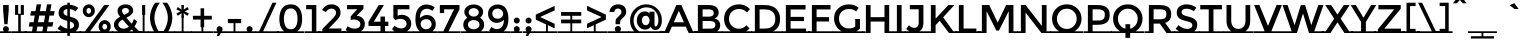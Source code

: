 SplineFontDB: 3.0
FontName: MontserratSubrayada-Regular
FullName: MontserratSubrayada-Regular
FamilyName: Montserrat Subrayada
Weight: Book
Copyright: Copyright (c) 2011-2012, Julieta Ulanovsky (julieta.ulanovsky@gmail.com), with Reserved Font Names 'Montserrat'
Version: 2.001
ItalicAngle: 0
UnderlinePosition: -50
UnderlineWidth: 50
Ascent: 800
Descent: 200
sfntRevision: 0x00020042
LayerCount: 2
Layer: 0 1 "Back"  1
Layer: 1 1 "Fore"  0
XUID: [1021 415 365161064 5929660]
FSType: 0
OS2Version: 3
OS2_WeightWidthSlopeOnly: 0
OS2_UseTypoMetrics: 1
CreationTime: 1321826100
ModificationTime: 1349104570
PfmFamily: 17
TTFWeight: 400
TTFWidth: 5
LineGap: 0
VLineGap: 0
Panose: 2 0 5 5 0 0 0 2 0 4
OS2TypoAscent: 968
OS2TypoAOffset: 0
OS2TypoDescent: -251
OS2TypoDOffset: 0
OS2TypoLinegap: 0
OS2WinAscent: 968
OS2WinAOffset: 0
OS2WinDescent: 251
OS2WinDOffset: 0
HheadAscent: 968
HheadAOffset: 0
HheadDescent: -251
HheadDOffset: 0
OS2SubXSize: 650
OS2SubYSize: 600
OS2SubXOff: 0
OS2SubYOff: 75
OS2SupXSize: 650
OS2SupYSize: 600
OS2SupXOff: 0
OS2SupYOff: 350
OS2StrikeYSize: 50
OS2StrikeYPos: 306
OS2Vendor: 'pyrs'
OS2CodePages: 00000001.00000000
OS2UnicodeRanges: 8000002f.4000204a.00000000.00000000
Lookup: 258 0 0 "'kern' Horizontal Kerning in Latin lookup 0"  {"'kern' Horizontal Kerning in Latin lookup 0 subtable"  } ['kern' ('latn' <'dflt' > ) ]
DEI: 91125
ShortTable: maxp 16
  1
  0
  230
  59
  5
  0
  0
  2
  0
  1
  1
  0
  64
  0
  0
  0
EndShort
LangName: 1033 "" "" "" "JulietaUlanovsky: Montserrat: 2010" "" "Version 2.001" "" "Montserrat is a trademark of Julieta Ulanovsky." "Julieta Ulanovsky" "Julieta Ulanovsky" "" "" "" "This Font Software is licensed under the SIL Open Font License, Version 1.1. This license is available with a FAQ at: http://scripts.sil.org/OFL" "http://scripts.sil.org/OFL" 
GaspTable: 1 65535 2 0
Encoding: UnicodeBmp
UnicodeInterp: none
NameList: AGL For New Fonts
DisplaySize: -24
AntiAlias: 1
FitToEm: 1
BeginChars: 65539 230

StartChar: .notdef
Encoding: 65536 -1 0
Width: 274
Flags: W
LayerCount: 2
EndChar

StartChar: .null
Encoding: 65537 -1 1
Width: 0
Flags: W
LayerCount: 2
EndChar

StartChar: nonmarkingreturn
Encoding: 65538 -1 2
Width: 333
Flags: W
LayerCount: 2
EndChar

StartChar: space
Encoding: 32 32 3
Width: 274
GlyphClass: 2
Flags: W
LayerCount: 2
Fore
SplineSet
274 43 m 1,0,-1
 274 0 l 1,1,-1
 0 0 l 1,2,-1
 0 43 l 1,3,-1
 274 43 l 1,0,-1
EndSplineSet
EndChar

StartChar: exclam
Encoding: 33 33 4
Width: 295
GlyphClass: 2
Flags: W
LayerCount: 2
Fore
SplineSet
78 699 m 1,0,-1
 218 699 l 1,1,-1
 218 570 l 1,2,-1
 188 219 l 1,3,-1
 108 219 l 1,4,-1
 78 570 l 1,5,-1
 78 699 l 1,0,-1
295 43 m 1,6,-1
 295 0 l 1,7,-1
 0 0 l 1,8,-1
 0 43 l 1,9,-1
 97 43 l 1,10,11
 74 64 74 64 74 95.5 c 128,-1,12
 74 127 74 127 96 149 c 128,-1,13
 118 171 118 171 148.5 171 c 128,-1,14
 179 171 179 171 201 149 c 128,-1,15
 223 127 223 127 223 95.5 c 128,-1,16
 223 64 223 64 200 43 c 1,17,-1
 295 43 l 1,6,-1
EndSplineSet
EndChar

StartChar: quotedbl
Encoding: 34 34 5
Width: 374
GlyphClass: 2
Flags: W
LayerCount: 2
Fore
SplineSet
374 43 m 1,0,-1
 374 0 l 1,1,-1
 0 0 l 1,2,-1
 0 43 l 1,3,-1
 155 43 l 1,4,-1
 155 453 l 1,5,-1
 77 453 l 1,6,-1
 77 699 l 1,7,-1
 155 699 l 1,8,-1
 155 481 l 1,9,-1
 219 481 l 1,10,-1
 219 699 l 1,11,-1
 297 699 l 1,12,-1
 297 453 l 1,13,-1
 219 453 l 1,14,-1
 219 43 l 1,15,-1
 374 43 l 1,0,-1
EndSplineSet
EndChar

StartChar: numbersign
Encoding: 35 35 6
Width: 735
GlyphClass: 2
Flags: W
LayerCount: 2
Fore
SplineSet
735 43 m 1,0,-1
 735 0 l 1,1,-1
 -54 0 l 1,2,-1
 -54 43 l 1,3,-1
 125 43 l 1,4,-1
 146 160 l 1,5,-1
 43 160 l 1,6,-1
 65 270 l 1,7,-1
 165 270 l 1,8,-1
 194 436 l 1,9,-1
 80 436 l 1,10,-1
 102 546 l 1,11,-1
 213 546 l 1,12,-1
 242 716 l 1,13,-1
 353 716 l 1,14,-1
 324 546 l 1,15,-1
 471 546 l 1,16,-1
 500 716 l 1,17,-1
 612 716 l 1,18,-1
 581 546 l 1,19,-1
 693 546 l 1,20,-1
 671 436 l 1,21,-1
 563 436 l 1,22,-1
 534 270 l 1,23,-1
 657 270 l 1,24,-1
 635 160 l 1,25,-1
 516 160 l 1,26,-1
 495 43 l 1,27,-1
 735 43 l 1,0,-1
453 436 m 1,28,-1
 306 436 l 1,29,-1
 276 270 l 1,30,-1
 423 270 l 1,31,-1
 453 436 l 1,28,-1
258 160 m 1,32,-1
 237 43 l 1,33,-1
 384 43 l 1,34,-1
 405 160 l 1,35,-1
 258 160 l 1,32,-1
EndSplineSet
EndChar

StartChar: dollar
Encoding: 36 36 7
Width: 619
GlyphClass: 2
Flags: W
LayerCount: 2
Fore
SplineSet
283 -72 m 1,0,-1
 283 0 l 1,1,-1
 0 0 l 1,2,-1
 0 43 l 1,3,-1
 137 43 l 1,4,5
 83 69 83 69 37 110 c 1,6,-1
 110 197 l 1,7,8
 194 124 194 124 283 110 c 1,9,-1
 283 304 l 1,10,11
 170 331 170 331 117.5 375 c 128,-1,12
 65 419 65 419 65 505.5 c 128,-1,13
 65 592 65 592 125.5 647 c 128,-1,14
 186 702 186 702 283 707 c 1,15,-1
 283 757 l 1,16,-1
 347 757 l 1,17,-1
 347 706 l 1,18,19
 457 698 457 698 555 631 c 1,20,-1
 490 539 l 1,21,22
 424 586 424 586 347 597 c 1,23,-1
 347 409 l 1,24,-1
 350 409 l 1,25,26
 465 382 465 382 519 336 c 128,-1,27
 573 290 573 290 573 207 c 0,28,29
 573 100 573 100 489 43 c 1,30,-1
 619 43 l 1,31,-1
 619 0 l 1,32,-1
 347 0 l 1,33,-1
 347 -72 l 1,34,-1
 283 -72 l 1,0,-1
423 135 m 128,-1,36
 451 158 451 158 451 193 c 128,-1,37
 451 228 451 228 429 248.5 c 128,-1,38
 407 269 407 269 347 287 c 1,39,-1
 347 107 l 1,40,35
 395 112 395 112 423 135 c 128,-1,36
212.5 573.5 m 128,-1,42
 187 551 187 551 187 517.5 c 128,-1,43
 187 484 187 484 207 464.5 c 128,-1,44
 227 445 227 445 283 427 c 1,45,-1
 283 600 l 1,46,41
 238 596 238 596 212.5 573.5 c 128,-1,42
EndSplineSet
EndChar

StartChar: percent
Encoding: 37 37 8
Width: 786
GlyphClass: 2
Flags: W
LayerCount: 2
Fore
SplineSet
-28 0 m 1,0,-1
 -28 43 l 1,1,-1
 100 43 l 1,2,-1
 581 699 l 1,3,-1
 710 699 l 1,4,-1
 229 43 l 1,5,-1
 489 43 l 1,6,7
 441 89 441 89 441 158 c 128,-1,8
 441 227 441 227 484.5 274 c 128,-1,9
 528 321 528 321 592.5 321 c 128,-1,10
 657 321 657 321 700 274.5 c 128,-1,11
 743 228 743 228 743 158.5 c 128,-1,12
 743 89 743 89 694 43 c 1,13,-1
 800 43 l 1,14,-1
 800 0 l 1,15,-1
 -28 0 l 1,0,-1
346 557 m 128,-1,17
 346 491 346 491 302.5 444 c 128,-1,18
 259 397 259 397 194.5 397 c 128,-1,19
 130 397 130 397 87 443.5 c 128,-1,20
 44 490 44 490 44 556 c 128,-1,21
 44 622 44 622 87.5 669 c 128,-1,22
 131 716 131 716 195.5 716 c 128,-1,23
 260 716 260 716 303 669.5 c 128,-1,16
 346 623 346 623 346 557 c 128,-1,17
252 555 m 128,-1,25
 252 585 252 585 235 605.5 c 128,-1,26
 218 626 218 626 193.5 626 c 128,-1,27
 169 626 169 626 153 605.5 c 128,-1,28
 137 585 137 585 137 555 c 128,-1,29
 137 525 137 525 154 504.5 c 128,-1,30
 171 484 171 484 195.5 484 c 128,-1,31
 220 484 220 484 236 504.5 c 128,-1,24
 252 525 252 525 252 555 c 128,-1,25
651 158 m 128,-1,33
 651 188 651 188 634 208.5 c 128,-1,34
 617 229 617 229 592.5 229 c 128,-1,35
 568 229 568 229 552 208.5 c 128,-1,36
 536 188 536 188 536 158 c 128,-1,37
 536 128 536 128 553 107.5 c 128,-1,38
 570 87 570 87 594.5 87 c 128,-1,39
 619 87 619 87 635 107.5 c 128,-1,32
 651 128 651 128 651 158 c 128,-1,33
EndSplineSet
EndChar

StartChar: ampersand
Encoding: 38 38 9
Width: 694
GlyphClass: 2
Flags: W
LayerCount: 2
Fore
SplineSet
746 43 m 1,0,-1
 746 0 l 1,1,-1
 0 0 l 1,2,-1
 0 43 l 1,3,-1
 154 43 l 1,4,5
 49 99 49 99 49 216 c 0,6,7
 49 323 49 323 204 407 c 1,8,9
 168 449 168 449 153.5 478 c 128,-1,10
 139 507 139 507 139 550 c 0,11,12
 139 630 139 630 198 673 c 128,-1,13
 257 716 257 716 337 716 c 128,-1,14
 417 716 417 716 473 675 c 128,-1,15
 529 634 529 634 529 560 c 0,16,17
 529 506 529 506 487.5 465.5 c 128,-1,18
 446 425 446 425 361 383 c 1,19,20
 454 270 454 270 491 231 c 1,21,22
 530 286 530 286 547 350 c 1,23,-1
 629 292 l 1,24,25
 599 214 599 214 562 159 c 1,26,27
 609 112 609 112 681 43 c 1,28,-1
 746 43 l 1,0,-1
198 137.5 m 128,-1,30
 236 109 236 109 296.5 109 c 128,-1,31
 357 109 357 109 423 159 c 1,32,33
 302 288 302 288 265 336 c 1,34,35
 160 277 160 277 160 211 c 0,36,29
 160 166 160 166 198 137.5 c 128,-1,30
276.5 606 m 128,-1,38
 250 585 250 585 250 550.5 c 128,-1,39
 250 516 250 516 302 454 c 1,40,41
 370 484 370 484 396.5 504 c 128,-1,42
 423 524 423 524 423 548 c 0,43,44
 423 588 423 588 396.5 607.5 c 128,-1,45
 370 627 370 627 336.5 627 c 128,-1,37
 303 627 303 627 276.5 606 c 128,-1,38
495 84 m 1,46,47
 461 57 461 57 431 43 c 1,48,-1
 536 43 l 1,49,-1
 495 84 l 1,46,47
EndSplineSet
Kerns2: 215 -29 "'kern' Horizontal Kerning in Latin lookup 0 subtable"  125 13 "'kern' Horizontal Kerning in Latin lookup 0 subtable"  60 -25 "'kern' Horizontal Kerning in Latin lookup 0 subtable"  58 -17 "'kern' Horizontal Kerning in Latin lookup 0 subtable"  57 -22 "'kern' Horizontal Kerning in Latin lookup 0 subtable"  55 -22 "'kern' Horizontal Kerning in Latin lookup 0 subtable"  36 6 "'kern' Horizontal Kerning in Latin lookup 0 subtable"  10 -29 "'kern' Horizontal Kerning in Latin lookup 0 subtable" 
EndChar

StartChar: quotesingle
Encoding: 39 39 10
Width: 232
GlyphClass: 2
Flags: W
LayerCount: 2
Fore
SplineSet
77 453 m 1,0,-1
 77 699 l 1,1,-1
 155 699 l 1,2,-1
 155 453 l 1,3,-1
 139 453 l 1,4,-1
 139 43 l 1,5,-1
 232 43 l 1,6,-1
 232 0 l 1,7,-1
 0 0 l 1,8,-1
 0 43 l 1,9,-1
 92 43 l 1,10,-1
 92 453 l 1,11,-1
 77 453 l 1,0,-1
EndSplineSet
Kerns2: 225 -14 "'kern' Horizontal Kerning in Latin lookup 0 subtable"  125 -52 "'kern' Horizontal Kerning in Latin lookup 0 subtable"  45 -17 "'kern' Horizontal Kerning in Latin lookup 0 subtable"  36 -46 "'kern' Horizontal Kerning in Latin lookup 0 subtable"  29 -9 "'kern' Horizontal Kerning in Latin lookup 0 subtable"  23 -22 "'kern' Horizontal Kerning in Latin lookup 0 subtable"  18 -73 "'kern' Horizontal Kerning in Latin lookup 0 subtable"  17 -126 "'kern' Horizontal Kerning in Latin lookup 0 subtable"  9 -19 "'kern' Horizontal Kerning in Latin lookup 0 subtable" 
EndChar

StartChar: parenleft
Encoding: 40 40 11
Width: 332
GlyphClass: 2
Flags: W
LayerCount: 2
Fore
SplineSet
383 43 m 1,0,-1
 383 0 l 1,1,-1
 0 0 l 1,2,-1
 0 43 l 1,3,-1
 149 43 l 1,4,5
 108 108 108 108 79 198.5 c 128,-1,6
 50 289 50 289 50 386.5 c 128,-1,7
 50 484 50 484 90.5 591.5 c 128,-1,8
 131 699 131 699 180 757 c 1,9,-1
 299 757 l 1,10,11
 241 688 241 688 201 582 c 128,-1,12
 161 476 161 476 161 385 c 128,-1,13
 161 294 161 294 190.5 203.5 c 128,-1,14
 220 113 220 113 267 43 c 1,15,-1
 383 43 l 1,0,-1
EndSplineSet
Kerns2: 94 -10 "'kern' Horizontal Kerning in Latin lookup 0 subtable"  54 -11 "'kern' Horizontal Kerning in Latin lookup 0 subtable"  50 -22 "'kern' Horizontal Kerning in Latin lookup 0 subtable"  28 -10 "'kern' Horizontal Kerning in Latin lookup 0 subtable"  27 -16 "'kern' Horizontal Kerning in Latin lookup 0 subtable"  25 -20 "'kern' Horizontal Kerning in Latin lookup 0 subtable"  23 -22 "'kern' Horizontal Kerning in Latin lookup 0 subtable"  19 -19 "'kern' Horizontal Kerning in Latin lookup 0 subtable"  11 -10 "'kern' Horizontal Kerning in Latin lookup 0 subtable" 
EndChar

StartChar: parenright
Encoding: 41 41 12
Width: 332
GlyphClass: 2
Flags: W
LayerCount: 2
Fore
SplineSet
-51 0 m 1,0,-1
 -51 43 l 1,1,-1
 65 43 l 1,2,3
 111 114 111 114 141 204.5 c 128,-1,4
 171 295 171 295 171 385.5 c 128,-1,5
 171 476 171 476 131 582 c 128,-1,6
 91 688 91 688 33 757 c 1,7,-1
 152 757 l 1,8,9
 201 699 201 699 241.5 591.5 c 128,-1,10
 282 484 282 484 282 386.5 c 128,-1,11
 282 289 282 289 253 198.5 c 128,-1,12
 224 108 224 108 183 43 c 1,13,-1
 332 43 l 1,14,-1
 332 0 l 1,15,-1
 -51 0 l 1,0,-1
EndSplineSet
Kerns2: 12 -10 "'kern' Horizontal Kerning in Latin lookup 0 subtable" 
EndChar

StartChar: asterisk
Encoding: 42 42 13
Width: 432
GlyphClass: 2
Flags: W
LayerCount: 2
Fore
SplineSet
432 43 m 1,0,-1
 432 0 l 1,1,-1
 0 0 l 1,2,-1
 0 43 l 1,3,-1
 192 43 l 1,4,-1
 192 380 l 1,5,-1
 182 380 l 1,6,-1
 190 495 l 1,7,-1
 95 431 l 1,8,-1
 61 489 l 1,9,-1
 163 540 l 1,10,-1
 61 590 l 1,11,-1
 95 649 l 1,12,-1
 189 586 l 1,13,-1
 182 699 l 1,14,-1
 250 699 l 1,15,-1
 243 586 l 1,16,-1
 337 648 l 1,17,-1
 371 590 l 1,18,-1
 268 540 l 1,19,-1
 371 489 l 1,20,-1
 337 430 l 1,21,-1
 242 494 l 1,22,-1
 250 380 l 1,23,-1
 239 380 l 1,24,-1
 239 43 l 1,25,-1
 432 43 l 1,0,-1
EndSplineSet
Kerns2: 125 -50 "'kern' Horizontal Kerning in Latin lookup 0 subtable"  45 -20 "'kern' Horizontal Kerning in Latin lookup 0 subtable"  36 -44 "'kern' Horizontal Kerning in Latin lookup 0 subtable" 
EndChar

StartChar: plus
Encoding: 43 43 14
Width: 568
GlyphClass: 2
Flags: W
LayerCount: 2
Fore
SplineSet
48 430 m 1,0,-1
 239 430 l 1,1,-1
 239 618 l 1,2,-1
 329 618 l 1,3,-1
 329 430 l 1,4,-1
 520 430 l 1,5,-1
 520 336 l 1,6,-1
 329 336 l 1,7,-1
 329 146 l 1,8,-1
 308 146 l 1,9,-1
 308 43 l 1,10,-1
 568 43 l 1,11,-1
 568 0 l 1,12,-1
 0 0 l 1,13,-1
 0 43 l 1,14,-1
 261 43 l 1,15,-1
 261 146 l 1,16,-1
 239 146 l 1,17,-1
 239 336 l 1,18,-1
 48 336 l 1,19,-1
 48 430 l 1,0,-1
EndSplineSet
Kerns2: 22 -10 "'kern' Horizontal Kerning in Latin lookup 0 subtable" 
EndChar

StartChar: comma
Encoding: 44 44 15
Width: 279
GlyphClass: 2
Flags: W
LayerCount: 2
Fore
SplineSet
279 43 m 1,0,-1
 279 0 l 1,1,-1
 172 0 l 1,2,-1
 127 -75 l 1,3,-1
 69 -75 l 1,4,-1
 95 0 l 1,5,-1
 0 0 l 1,6,-1
 0 43 l 1,7,-1
 86 43 l 1,8,9
 65 64 65 64 65 95.5 c 128,-1,10
 65 127 65 127 87 148.5 c 128,-1,11
 109 170 109 170 139 170 c 128,-1,12
 169 170 169 170 191.5 148.5 c 128,-1,13
 214 127 214 127 214 99 c 128,-1,14
 214 71 214 71 198 43 c 1,15,-1
 279 43 l 1,0,-1
EndSplineSet
EndChar

StartChar: hyphen
Encoding: 45 45 16
Width: 476
GlyphClass: 2
Flags: W
LayerCount: 2
Fore
SplineSet
72 246 m 1,0,-1
 72 351 l 1,1,-1
 404 351 l 1,2,-1
 404 246 l 1,3,-1
 261 246 l 1,4,-1
 261 43 l 1,5,-1
 476 43 l 1,6,-1
 476 0 l 1,7,-1
 0 0 l 1,8,-1
 0 43 l 1,9,-1
 214 43 l 1,10,-1
 214 246 l 1,11,-1
 72 246 l 1,0,-1
EndSplineSet
Kerns2: 125 -9 "'kern' Horizontal Kerning in Latin lookup 0 subtable"  61 -19 "'kern' Horizontal Kerning in Latin lookup 0 subtable"  60 -45 "'kern' Horizontal Kerning in Latin lookup 0 subtable"  59 -28 "'kern' Horizontal Kerning in Latin lookup 0 subtable"  58 -19 "'kern' Horizontal Kerning in Latin lookup 0 subtable"  57 -26 "'kern' Horizontal Kerning in Latin lookup 0 subtable"  55 -57 "'kern' Horizontal Kerning in Latin lookup 0 subtable"  54 -8 "'kern' Horizontal Kerning in Latin lookup 0 subtable"  45 -29 "'kern' Horizontal Kerning in Latin lookup 0 subtable"  36 -12 "'kern' Horizontal Kerning in Latin lookup 0 subtable"  26 -19 "'kern' Horizontal Kerning in Latin lookup 0 subtable"  22 -19 "'kern' Horizontal Kerning in Latin lookup 0 subtable"  21 -19 "'kern' Horizontal Kerning in Latin lookup 0 subtable"  20 -27 "'kern' Horizontal Kerning in Latin lookup 0 subtable" 
EndChar

StartChar: period
Encoding: 46 46 17
Width: 279
GlyphClass: 2
Flags: W
LayerCount: 2
Fore
SplineSet
279 43 m 1,0,-1
 279 0 l 1,1,-1
 0 0 l 1,2,-1
 0 43 l 1,3,-1
 87 43 l 1,4,5
 65 63 65 63 65 95.5 c 128,-1,6
 65 128 65 128 86.5 149.5 c 128,-1,7
 108 171 108 171 139 171 c 128,-1,8
 170 171 170 171 192 149.5 c 128,-1,9
 214 128 214 128 214 96 c 128,-1,10
 214 64 214 64 191 43 c 1,11,-1
 279 43 l 1,0,-1
EndSplineSet
Kerns2: 215 -141 "'kern' Horizontal Kerning in Latin lookup 0 subtable"  214 -141 "'kern' Horizontal Kerning in Latin lookup 0 subtable"  60 -62 "'kern' Horizontal Kerning in Latin lookup 0 subtable"  58 -47 "'kern' Horizontal Kerning in Latin lookup 0 subtable"  57 -58 "'kern' Horizontal Kerning in Latin lookup 0 subtable"  56 -15 "'kern' Horizontal Kerning in Latin lookup 0 subtable"  55 -58 "'kern' Horizontal Kerning in Latin lookup 0 subtable"  50 -19 "'kern' Horizontal Kerning in Latin lookup 0 subtable"  26 -17 "'kern' Horizontal Kerning in Latin lookup 0 subtable"  25 -10 "'kern' Horizontal Kerning in Latin lookup 0 subtable"  20 -31 "'kern' Horizontal Kerning in Latin lookup 0 subtable"  19 -11 "'kern' Horizontal Kerning in Latin lookup 0 subtable"  10 -126 "'kern' Horizontal Kerning in Latin lookup 0 subtable" 
EndChar

StartChar: slash
Encoding: 47 47 18
Width: 587
GlyphClass: 2
Flags: W
LayerCount: 2
Fore
SplineSet
587 43 m 1,0,-1
 587 0 l 1,1,-1
 0 0 l 1,2,-1
 0 43 l 1,3,-1
 103 43 l 1,4,-1
 436 757 l 1,5,-1
 536 757 l 1,6,-1
 203 43 l 1,7,-1
 587 43 l 1,0,-1
EndSplineSet
Kerns2: 183 17 "'kern' Horizontal Kerning in Latin lookup 0 subtable"  134 8 "'kern' Horizontal Kerning in Latin lookup 0 subtable"  125 -66 "'kern' Horizontal Kerning in Latin lookup 0 subtable"  54 -16 "'kern' Horizontal Kerning in Latin lookup 0 subtable"  50 -25 "'kern' Horizontal Kerning in Latin lookup 0 subtable"  45 -15 "'kern' Horizontal Kerning in Latin lookup 0 subtable"  36 -61 "'kern' Horizontal Kerning in Latin lookup 0 subtable"  28 -10 "'kern' Horizontal Kerning in Latin lookup 0 subtable"  27 -19 "'kern' Horizontal Kerning in Latin lookup 0 subtable"  25 -22 "'kern' Horizontal Kerning in Latin lookup 0 subtable"  23 -42 "'kern' Horizontal Kerning in Latin lookup 0 subtable"  19 -21 "'kern' Horizontal Kerning in Latin lookup 0 subtable"  18 -281 "'kern' Horizontal Kerning in Latin lookup 0 subtable" 
EndChar

StartChar: zero
Encoding: 48 48 19
Width: 688
GlyphClass: 2
Flags: W
LayerCount: 2
Fore
SplineSet
688 43 m 1,0,-1
 688 0 l 1,1,-1
 0 0 l 1,2,-1
 0 43 l 1,3,-1
 177 43 l 1,4,5
 59 132 59 132 59 354 c 0,6,7
 59 519 59 519 130 617.5 c 128,-1,8
 201 716 201 716 344 716 c 128,-1,9
 487 716 487 716 558 617.5 c 128,-1,10
 629 519 629 519 629 354 c 0,11,12
 629 133 629 133 510 43 c 1,13,-1
 688 43 l 1,0,-1
173 354 m 128,-1,15
 173 237 173 237 214.5 165 c 128,-1,16
 256 93 256 93 344 93 c 128,-1,17
 432 93 432 93 472.5 164.5 c 128,-1,18
 513 236 513 236 513 354 c 128,-1,19
 513 472 513 472 472.5 543.5 c 128,-1,20
 432 615 432 615 344 615 c 128,-1,21
 256 615 256 615 214.5 543 c 128,-1,14
 173 471 173 471 173 354 c 128,-1,15
EndSplineSet
Kerns2: 64 -21 "'kern' Horizontal Kerning in Latin lookup 0 subtable"  63 -13 "'kern' Horizontal Kerning in Latin lookup 0 subtable"  36 -10 "'kern' Horizontal Kerning in Latin lookup 0 subtable"  18 -24 "'kern' Horizontal Kerning in Latin lookup 0 subtable"  17 -11 "'kern' Horizontal Kerning in Latin lookup 0 subtable"  12 -19 "'kern' Horizontal Kerning in Latin lookup 0 subtable" 
EndChar

StartChar: one
Encoding: 49 49 20
Width: 381
GlyphClass: 2
Flags: W
LayerCount: 2
Fore
SplineSet
381 43 m 1,0,-1
 381 0 l 1,1,-1
 0 0 l 1,2,-1
 0 43 l 1,3,-1
 171 43 l 1,4,-1
 171 594 l 1,5,-1
 29 594 l 1,6,-1
 29 699 l 1,7,-1
 283 699 l 1,8,-1
 283 43 l 1,9,-1
 381 43 l 1,0,-1
EndSplineSet
EndChar

StartChar: two
Encoding: 50 50 21
Width: 589
GlyphClass: 2
Flags: W
LayerCount: 2
Fore
SplineSet
58 43 m 1,0,-1
 58 100 l 1,1,-1
 270 313 l 2,2,3
 341 385 341 385 371 426 c 128,-1,4
 401 467 401 467 401 509 c 128,-1,5
 401 551 401 551 369 580.5 c 128,-1,6
 337 610 337 610 288 610 c 0,7,8
 202 610 202 610 145 522 c 1,9,-1
 50 577 l 1,10,11
 96 646 96 646 151.5 681 c 128,-1,12
 207 716 207 716 294.5 716 c 128,-1,13
 382 716 382 716 448 660.5 c 128,-1,14
 514 605 514 605 514 509 c 0,15,16
 514 455 514 455 486 406 c 128,-1,17
 458 357 458 357 383 280 c 2,18,-1
 219 113 l 1,19,-1
 536 113 l 1,20,-1
 536 43 l 1,21,-1
 633 43 l 1,22,-1
 633 0 l 1,23,-1
 -39 0 l 1,24,-1
 -39 43 l 1,25,-1
 58 43 l 1,0,-1
EndSplineSet
Kerns2: 227 -10 "'kern' Horizontal Kerning in Latin lookup 0 subtable"  115 -17 "'kern' Horizontal Kerning in Latin lookup 0 subtable"  16 -11 "'kern' Horizontal Kerning in Latin lookup 0 subtable" 
EndChar

StartChar: three
Encoding: 51 51 22
Width: 578
GlyphClass: 2
Flags: W
LayerCount: 2
Fore
SplineSet
578 43 m 1,0,-1
 578 0 l 1,1,-1
 -39 0 l 1,2,-1
 -39 43 l 1,3,-1
 93 43 l 1,4,5
 58 60 58 60 39 74 c 1,6,-1
 89 169 l 1,7,8
 175 109 175 109 269 109 c 0,9,10
 330 109 330 109 369.5 137.5 c 128,-1,11
 409 166 409 166 409 219.5 c 128,-1,12
 409 273 409 273 365 305 c 128,-1,13
 321 337 321 337 243 337 c 0,14,15
 204 337 204 337 168 326 c 1,16,-1
 168 416 l 1,17,-1
 330 594 l 1,18,-1
 77 594 l 1,19,-1
 77 699 l 1,20,-1
 486 699 l 1,21,-1
 486 607 l 1,22,-1
 317 428 l 1,23,24
 413 425 413 425 467 367.5 c 128,-1,25
 521 310 521 310 521 230 c 0,26,27
 521 105 521 105 424 43 c 1,28,-1
 578 43 l 1,0,-1
EndSplineSet
Kerns2: 18 -16 "'kern' Horizontal Kerning in Latin lookup 0 subtable" 
EndChar

StartChar: four
Encoding: 52 52 23
Width: 572
GlyphClass: 2
Flags: W
LayerCount: 2
Fore
SplineSet
572 43 m 1,0,-1
 572 0 l 1,1,-1
 0 0 l 1,2,-1
 0 43 l 1,3,-1
 337 43 l 1,4,-1
 337 176 l 1,5,-1
 37 176 l 1,6,-1
 37 280 l 1,7,-1
 294 699 l 1,8,-1
 423 699 l 1,9,-1
 170 283 l 1,10,-1
 337 283 l 1,11,-1
 337 411 l 1,12,-1
 449 411 l 1,13,-1
 449 283 l 1,14,-1
 533 283 l 1,15,-1
 533 176 l 1,16,-1
 449 176 l 1,17,-1
 449 43 l 1,18,-1
 572 43 l 1,0,-1
EndSplineSet
Kerns2: 111 -24 "'kern' Horizontal Kerning in Latin lookup 0 subtable"  64 -15 "'kern' Horizontal Kerning in Latin lookup 0 subtable"  63 -18 "'kern' Horizontal Kerning in Latin lookup 0 subtable"  60 -15 "'kern' Horizontal Kerning in Latin lookup 0 subtable"  57 -13 "'kern' Horizontal Kerning in Latin lookup 0 subtable"  55 -20 "'kern' Horizontal Kerning in Latin lookup 0 subtable"  26 -13 "'kern' Horizontal Kerning in Latin lookup 0 subtable"  20 -12 "'kern' Horizontal Kerning in Latin lookup 0 subtable"  12 -15 "'kern' Horizontal Kerning in Latin lookup 0 subtable"  10 -21 "'kern' Horizontal Kerning in Latin lookup 0 subtable" 
EndChar

StartChar: five
Encoding: 53 53 24
Width: 579
GlyphClass: 2
Flags: W
LayerCount: 2
Fore
SplineSet
579 43 m 1,0,-1
 579 0 l 1,1,-1
 0 0 l 1,2,-1
 0 43 l 1,3,-1
 115 43 l 1,4,5
 76 66 76 66 50 96 c 1,6,-1
 113 182 l 1,7,8
 121 174 121 174 134.5 163 c 128,-1,9
 148 152 148 152 190 133.5 c 128,-1,10
 232 115 232 115 282 115 c 128,-1,11
 332 115 332 115 373 145 c 128,-1,12
 414 175 414 175 414 232.5 c 128,-1,13
 414 290 414 290 370.5 321.5 c 128,-1,14
 327 353 327 353 260.5 353 c 128,-1,15
 194 353 194 353 134 320 c 1,16,-1
 84 374 l 1,17,-1
 84 700 l 1,18,-1
 486 700 l 1,19,-1
 486 593 l 1,20,-1
 191 593 l 1,21,-1
 191 431 l 1,22,23
 235 455 235 455 291 455 c 0,24,25
 389 455 389 455 460 396 c 128,-1,26
 531 337 531 337 531 235 c 0,27,28
 531 174 531 174 502.5 124 c 128,-1,29
 474 74 474 74 424 43 c 1,30,-1
 579 43 l 1,0,-1
EndSplineSet
Kerns2: 18 -14 "'kern' Horizontal Kerning in Latin lookup 0 subtable" 
EndChar

StartChar: six
Encoding: 54 54 25
Width: 620
GlyphClass: 2
Flags: W
LayerCount: 2
Fore
SplineSet
620 43 m 1,0,-1
 620 0 l 1,1,-1
 0 0 l 1,2,-1
 0 43 l 1,3,-1
 169 43 l 1,4,5
 60 130 60 130 60 348 c 0,6,7
 60 444 60 444 83 516 c 128,-1,8
 106 588 106 588 146 630 c 0,9,10
 224 712 224 712 337.5 712 c 128,-1,11
 451 712 451 712 543 641 c 1,12,-1
 484 554 l 1,13,14
 461 574 461 574 422.5 590 c 128,-1,15
 384 606 384 606 354 606 c 0,16,17
 261 606 261 606 217 543 c 128,-1,18
 173 480 173 480 172 373 c 1,19,20
 197 401 197 401 244 425.5 c 128,-1,21
 291 450 291 450 348 450 c 0,22,23
 442 450 442 450 505.5 387.5 c 128,-1,24
 569 325 569 325 569 216 c 128,-1,25
 569 107 569 107 487 43 c 1,26,-1
 620 43 l 1,0,-1
231.5 312.5 m 128,-1,28
 191 279 191 279 191 225.5 c 128,-1,29
 191 172 191 172 230 133.5 c 128,-1,30
 269 95 269 95 328 95 c 128,-1,31
 387 95 387 95 426 129.5 c 128,-1,32
 465 164 465 164 465 217.5 c 128,-1,33
 465 271 465 271 429 308.5 c 128,-1,34
 393 346 393 346 332.5 346 c 128,-1,27
 272 346 272 346 231.5 312.5 c 128,-1,28
EndSplineSet
Kerns2: 18 -13 "'kern' Horizontal Kerning in Latin lookup 0 subtable" 
EndChar

StartChar: seven
Encoding: 55 55 26
Width: 566
GlyphClass: 2
Flags: W
LayerCount: 2
Fore
SplineSet
566 43 m 1,0,-1
 566 0 l 1,1,-1
 0 0 l 1,2,-1
 0 43 l 1,3,-1
 133 43 l 1,4,-1
 401 592 l 1,5,-1
 153 592 l 1,6,-1
 153 498 l 1,7,-1
 46 498 l 1,8,-1
 46 699 l 1,9,-1
 538 699 l 1,10,-1
 538 594 l 1,11,-1
 263 43 l 1,12,-1
 566 43 l 1,0,-1
EndSplineSet
Kerns2: 227 -24 "'kern' Horizontal Kerning in Latin lookup 0 subtable"  125 -44 "'kern' Horizontal Kerning in Latin lookup 0 subtable"  115 -26 "'kern' Horizontal Kerning in Latin lookup 0 subtable"  99 -20 "'kern' Horizontal Kerning in Latin lookup 0 subtable"  60 16 "'kern' Horizontal Kerning in Latin lookup 0 subtable"  57 6 "'kern' Horizontal Kerning in Latin lookup 0 subtable"  36 -40 "'kern' Horizontal Kerning in Latin lookup 0 subtable"  23 -20 "'kern' Horizontal Kerning in Latin lookup 0 subtable"  18 -60 "'kern' Horizontal Kerning in Latin lookup 0 subtable"  17 -66 "'kern' Horizontal Kerning in Latin lookup 0 subtable"  16 -26 "'kern' Horizontal Kerning in Latin lookup 0 subtable" 
EndChar

StartChar: eight
Encoding: 56 56 27
Width: 636
GlyphClass: 2
Flags: W
LayerCount: 2
Fore
SplineSet
637 43 m 1,0,-1
 637 0 l 1,1,-1
 0 0 l 1,2,-1
 0 43 l 1,3,-1
 142 43 l 1,4,5
 57 103 57 103 57 204 c 0,6,7
 57 320 57 320 158 384 c 1,8,9
 83 446 83 446 83 526.5 c 128,-1,10
 83 607 83 607 150 660 c 128,-1,11
 217 713 217 713 318 713 c 128,-1,12
 419 713 419 713 486 660 c 128,-1,13
 553 607 553 607 553 526.5 c 128,-1,14
 553 446 553 446 478 384 c 1,15,16
 579 320 579 320 579 204 c 0,17,18
 579 104 579 104 494 43 c 1,19,-1
 637 43 l 1,0,-1
318 94 m 128,-1,21
 370 94 370 94 416 123.5 c 128,-1,22
 462 153 462 153 462 208 c 128,-1,23
 462 263 462 263 418 293 c 128,-1,24
 374 323 374 323 318 323 c 128,-1,25
 262 323 262 323 218 293 c 128,-1,26
 174 263 174 263 174 208 c 128,-1,27
 174 153 174 153 220 123.5 c 128,-1,20
 266 94 266 94 318 94 c 128,-1,21
318 411 m 128,-1,29
 369 411 369 411 406.5 441.5 c 128,-1,30
 444 472 444 472 444 516.5 c 128,-1,31
 444 561 444 561 406.5 591 c 128,-1,32
 369 621 369 621 318 621 c 128,-1,33
 267 621 267 621 229.5 591 c 128,-1,34
 192 561 192 561 192 516.5 c 128,-1,35
 192 472 192 472 229.5 441.5 c 128,-1,28
 267 411 267 411 318 411 c 128,-1,29
EndSplineSet
Kerns2: 64 -16 "'kern' Horizontal Kerning in Latin lookup 0 subtable"  63 -10 "'kern' Horizontal Kerning in Latin lookup 0 subtable"  18 -15 "'kern' Horizontal Kerning in Latin lookup 0 subtable"  12 -16 "'kern' Horizontal Kerning in Latin lookup 0 subtable" 
EndChar

StartChar: nine
Encoding: 57 57 28
Width: 619
GlyphClass: 2
Flags: W
LayerCount: 2
Fore
SplineSet
619 43 m 1,0,-1
 619 0 l 1,1,-1
 0 0 l 1,2,-1
 0 43 l 1,3,-1
 104 43 l 1,4,5
 91 51 91 51 77 63 c 1,6,-1
 136 150 l 1,7,8
 159 130 159 130 197.5 114 c 128,-1,9
 236 98 236 98 266 98 c 0,10,11
 359 98 359 98 403 161 c 128,-1,12
 447 224 447 224 448 331 c 1,13,14
 423 303 423 303 376 278.5 c 128,-1,15
 329 254 329 254 272 254 c 0,16,17
 178 254 178 254 114.5 316.5 c 128,-1,18
 51 379 51 379 51 482.5 c 128,-1,19
 51 586 51 586 119.5 649 c 128,-1,20
 188 712 188 712 292 712 c 0,21,22
 460 712 460 712 524 562 c 0,23,24
 560 476 560 476 560 356 c 0,25,26
 560 134 560 134 439 43 c 1,27,-1
 619 43 l 1,0,-1
388.5 391.5 m 128,-1,29
 429 425 429 425 429 478.5 c 128,-1,30
 429 532 429 532 390 570.5 c 128,-1,31
 351 609 351 609 292.5 609 c 128,-1,32
 234 609 234 609 196 574.5 c 128,-1,33
 158 540 158 540 158 486 c 128,-1,34
 158 432 158 432 192.5 395 c 128,-1,35
 227 358 227 358 287.5 358 c 128,-1,28
 348 358 348 358 388.5 391.5 c 128,-1,29
EndSplineSet
Kerns2: 64 -20 "'kern' Horizontal Kerning in Latin lookup 0 subtable"  63 -12 "'kern' Horizontal Kerning in Latin lookup 0 subtable"  36 -10 "'kern' Horizontal Kerning in Latin lookup 0 subtable"  18 -24 "'kern' Horizontal Kerning in Latin lookup 0 subtable"  17 -12 "'kern' Horizontal Kerning in Latin lookup 0 subtable"  12 -19 "'kern' Horizontal Kerning in Latin lookup 0 subtable" 
EndChar

StartChar: colon
Encoding: 58 58 29
Width: 289
GlyphClass: 2
Flags: W
LayerCount: 2
Fore
SplineSet
285 43 m 1,0,-1
 285 0 l 1,1,-1
 0 0 l 1,2,-1
 0 43 l 1,3,-1
 92 43 l 1,4,5
 70 63 70 63 70 95.5 c 128,-1,6
 70 128 70 128 91.5 149.5 c 128,-1,7
 113 171 113 171 144 171 c 128,-1,8
 175 171 175 171 197 149.5 c 128,-1,9
 219 128 219 128 219 96 c 128,-1,10
 219 64 219 64 196 43 c 1,11,-1
 285 43 l 1,0,-1
70 312 m 128,-1,13
 70 343 70 343 91.5 364.5 c 128,-1,14
 113 386 113 386 144 386 c 128,-1,15
 175 386 175 386 197 364.5 c 128,-1,16
 219 343 219 343 219 312 c 128,-1,17
 219 281 219 281 197 259 c 128,-1,18
 175 237 175 237 144 237 c 128,-1,19
 113 237 113 237 91.5 259 c 128,-1,12
 70 281 70 281 70 312 c 128,-1,13
EndSplineSet
Kerns2: 215 -62 "'kern' Horizontal Kerning in Latin lookup 0 subtable"  60 -45 "'kern' Horizontal Kerning in Latin lookup 0 subtable"  58 -21 "'kern' Horizontal Kerning in Latin lookup 0 subtable"  57 -28 "'kern' Horizontal Kerning in Latin lookup 0 subtable"  55 -55 "'kern' Horizontal Kerning in Latin lookup 0 subtable"  10 -9 "'kern' Horizontal Kerning in Latin lookup 0 subtable" 
EndChar

StartChar: semicolon
Encoding: 59 59 30
Width: 280
GlyphClass: 2
Flags: W
LayerCount: 2
Fore
SplineSet
280 43 m 1,0,-1
 280 0 l 1,1,-1
 173 0 l 1,2,-1
 127 -75 l 1,3,-1
 69 -75 l 1,4,-1
 95 0 l 1,5,-1
 0 0 l 1,6,-1
 0 43 l 1,7,-1
 87 43 l 1,8,9
 65 65 65 65 65 96.5 c 128,-1,10
 65 128 65 128 87 149.5 c 128,-1,11
 109 171 109 171 139.5 171 c 128,-1,12
 170 171 170 171 192.5 149.5 c 128,-1,13
 215 128 215 128 215 100.5 c 128,-1,14
 215 73 215 73 199 43 c 1,15,-1
 280 43 l 1,0,-1
65 312 m 128,-1,17
 65 343 65 343 86.5 364.5 c 128,-1,18
 108 386 108 386 139 386 c 128,-1,19
 170 386 170 386 192 364.5 c 128,-1,20
 214 343 214 343 214 312 c 128,-1,21
 214 281 214 281 192 259 c 128,-1,22
 170 237 170 237 139 237 c 128,-1,23
 108 237 108 237 86.5 259 c 128,-1,16
 65 281 65 281 65 312 c 128,-1,17
EndSplineSet
EndChar

StartChar: less
Encoding: 60 60 31
Width: 592
GlyphClass: 2
Flags: W
LayerCount: 2
Fore
SplineSet
347 43 m 1,0,-1
 592 43 l 1,1,-1
 592 0 l 1,2,-1
 0 0 l 1,3,-1
 0 43 l 1,4,-1
 300 43 l 1,5,-1
 300 216 l 1,6,-1
 45 334 l 1,7,-1
 45 460 l 1,8,-1
 516 678 l 1,9,-1
 516 564 l 1,10,-1
 164 405 l 1,11,-1
 164 394 l 1,12,-1
 516 231 l 1,13,-1
 516 117 l 1,14,-1
 347 195 l 1,15,-1
 347 43 l 1,0,-1
EndSplineSet
EndChar

StartChar: equal
Encoding: 61 61 32
Width: 658
GlyphClass: 2
Flags: W
LayerCount: 2
Fore
SplineSet
77 524 m 1,0,-1
 581 524 l 1,1,-1
 581 430 l 1,2,-1
 356 430 l 1,3,-1
 356 336 l 1,4,-1
 581 336 l 1,5,-1
 581 242 l 1,6,-1
 356 242 l 1,7,-1
 356 43 l 1,8,-1
 658 43 l 1,9,-1
 658 0 l 1,10,-1
 0 0 l 1,11,-1
 0 43 l 1,12,-1
 309 43 l 1,13,-1
 309 242 l 1,14,-1
 77 242 l 1,15,-1
 77 336 l 1,16,-1
 309 336 l 1,17,-1
 309 430 l 1,18,-1
 77 430 l 1,19,-1
 77 524 l 1,0,-1
EndSplineSet
EndChar

StartChar: greater
Encoding: 62 62 33
Width: 592
GlyphClass: 2
Flags: W
LayerCount: 2
Fore
SplineSet
0 0 m 1,0,-1
 0 43 l 1,1,-1
 245 43 l 1,2,-1
 245 195 l 1,3,-1
 76 117 l 1,4,-1
 76 231 l 1,5,-1
 428 394 l 1,6,-1
 428 405 l 1,7,-1
 76 564 l 1,8,-1
 76 678 l 1,9,-1
 547 460 l 1,10,-1
 547 334 l 1,11,-1
 292 216 l 1,12,-1
 292 43 l 1,13,-1
 592 43 l 1,14,-1
 592 0 l 1,15,-1
 0 0 l 1,0,-1
EndSplineSet
EndChar

StartChar: question
Encoding: 63 63 34
Width: 508
GlyphClass: 2
Flags: W
LayerCount: 2
Fore
SplineSet
302 219 m 1,0,-1
 189 219 l 1,1,-1
 189 280 l 2,2,3
 189 320 189 320 198.5 339.5 c 128,-1,4
 208 359 208 359 240 391 c 2,5,-1
 313 464 l 1,6,7
 336 489 336 489 336 526 c 128,-1,8
 336 563 336 563 312 587.5 c 128,-1,9
 288 612 288 612 250 612 c 128,-1,10
 212 612 212 612 186.5 588.5 c 128,-1,11
 161 565 161 565 157 526 c 1,12,-1
 36 526 l 1,13,14
 46 615 46 615 105.5 665.5 c 128,-1,15
 165 716 165 716 254 716 c 128,-1,16
 343 716 343 716 399 667.5 c 128,-1,17
 455 619 455 619 455 532 c 0,18,19
 455 472 455 472 422 432 c 0,20,21
 403 408 403 408 393 398 c 128,-1,22
 383 388 383 388 366.5 372.5 c 128,-1,23
 350 357 350 357 338.5 345.5 c 128,-1,24
 327 334 327 334 320 326 c 0,25,26
 302 304 302 304 302 264 c 2,27,-1
 302 219 l 1,0,-1
508 43 m 1,28,-1
 508 0 l 1,29,-1
 0 0 l 1,30,-1
 0 43 l 1,31,-1
 199 43 l 1,32,33
 170 65 170 65 170 98 c 128,-1,34
 170 131 170 131 192.5 153 c 128,-1,35
 215 175 215 175 246.5 175 c 128,-1,36
 278 175 278 175 301 153.5 c 128,-1,37
 324 132 324 132 324 99 c 128,-1,38
 324 66 324 66 294 43 c 1,39,-1
 508 43 l 1,28,-1
EndSplineSet
EndChar

StartChar: at
Encoding: 64 64 35
Width: 904
GlyphClass: 2
Flags: W
LayerCount: 2
Fore
SplineSet
904 43 m 1,0,-1
 904 0 l 1,1,-1
 0 0 l 1,2,-1
 0 43 l 1,3,-1
 154 43 l 1,4,5
 52 151 52 151 52 315 c 128,-1,6
 52 479 52 479 170.5 597.5 c 128,-1,7
 289 716 289 716 456 716 c 128,-1,8
 623 716 623 716 735 602 c 128,-1,9
 847 488 847 488 847 318 c 0,10,11
 847 208 847 208 801.5 141.5 c 128,-1,12
 756 75 756 75 682 75 c 0,13,14
 644 75 644 75 612.5 98 c 128,-1,15
 581 121 581 121 569 156 c 1,16,17
 514 85 514 85 429.5 85 c 128,-1,18
 345 85 345 85 282.5 149 c 128,-1,19
 220 213 220 213 220 311 c 128,-1,20
 220 409 220 409 276.5 474.5 c 128,-1,21
 333 540 333 540 425 540 c 0,22,23
 456 540 456 540 484 527 c 128,-1,24
 512 514 512 514 524 500 c 1,25,-1
 537 487 l 1,26,-1
 537 532 l 1,27,-1
 662 532 l 1,28,-1
 662 214 l 2,29,30
 662 164 662 164 692 164 c 0,31,32
 719 164 719 164 739.5 207 c 128,-1,33
 760 250 760 250 760 315 c 0,34,35
 760 456 760 456 679 548.5 c 128,-1,36
 598 641 598 641 462 641 c 128,-1,37
 326 641 326 641 233 544 c 128,-1,38
 140 447 140 447 140 310 c 0,39,40
 140 224 140 224 177.5 154 c 128,-1,41
 215 84 215 84 280 43 c 1,42,-1
 904 43 l 1,0,-1
511.5 398 m 128,-1,44
 485 431 485 431 442 431 c 128,-1,45
 399 431 399 431 373.5 398 c 128,-1,46
 348 365 348 365 348 316.5 c 128,-1,47
 348 268 348 268 373.5 232 c 128,-1,48
 399 196 399 196 443 196 c 128,-1,49
 487 196 487 196 512.5 230.5 c 128,-1,50
 538 265 538 265 538 315 c 128,-1,43
 538 365 538 365 511.5 398 c 128,-1,44
EndSplineSet
Kerns2: 215 -18 "'kern' Horizontal Kerning in Latin lookup 0 subtable"  60 -26 "'kern' Horizontal Kerning in Latin lookup 0 subtable"  58 -10 "'kern' Horizontal Kerning in Latin lookup 0 subtable"  57 -16 "'kern' Horizontal Kerning in Latin lookup 0 subtable"  55 -25 "'kern' Horizontal Kerning in Latin lookup 0 subtable" 
EndChar

StartChar: A
Encoding: 65 65 36
Width: 742
GlyphClass: 2
Flags: W
LayerCount: 2
Fore
SplineSet
839 43 m 1,0,-1
 839 0 l 1,1,-1
 616 0 l 1,2,-1
 546 159 l 1,3,-1
 196 159 l 1,4,-1
 126 0 l 1,5,-1
 -97 0 l 1,6,-1
 -97 43 l 1,7,-1
 19 43 l 1,8,-1
 308 699 l 1,9,-1
 434 699 l 1,10,-1
 723 43 l 1,11,-1
 839 43 l 1,0,-1
498 268 m 1,12,-1
 371 556 l 1,13,-1
 244 268 l 1,14,-1
 498 268 l 1,12,-1
EndSplineSet
Kerns2: 215 -53 "'kern' Horizontal Kerning in Latin lookup 0 subtable"  214 -53 "'kern' Horizontal Kerning in Latin lookup 0 subtable"  109 -12 "'kern' Horizontal Kerning in Latin lookup 0 subtable"  64 -13 "'kern' Horizontal Kerning in Latin lookup 0 subtable"  63 -55 "'kern' Horizontal Kerning in Latin lookup 0 subtable"  60 -51 "'kern' Horizontal Kerning in Latin lookup 0 subtable"  58 -33 "'kern' Horizontal Kerning in Latin lookup 0 subtable"  57 -40 "'kern' Horizontal Kerning in Latin lookup 0 subtable"  56 -17 "'kern' Horizontal Kerning in Latin lookup 0 subtable"  55 -55 "'kern' Horizontal Kerning in Latin lookup 0 subtable"  50 -18 "'kern' Horizontal Kerning in Latin lookup 0 subtable"  34 -21 "'kern' Horizontal Kerning in Latin lookup 0 subtable"  25 -10 "'kern' Horizontal Kerning in Latin lookup 0 subtable"  20 -21 "'kern' Horizontal Kerning in Latin lookup 0 subtable"  19 -10 "'kern' Horizontal Kerning in Latin lookup 0 subtable"  16 -12 "'kern' Horizontal Kerning in Latin lookup 0 subtable"  13 -44 "'kern' Horizontal Kerning in Latin lookup 0 subtable"  10 -46 "'kern' Horizontal Kerning in Latin lookup 0 subtable" 
EndChar

StartChar: B
Encoding: 66 66 37
Width: 706
GlyphClass: 2
Flags: W
LayerCount: 2
Fore
SplineSet
706 43 m 1,0,-1
 706 0 l 1,1,-1
 0 0 l 1,2,-1
 0 43 l 1,3,-1
 97 43 l 1,4,-1
 97 699 l 1,5,-1
 369 699 l 2,6,7
 440 699 440 699 491.5 682 c 128,-1,8
 543 665 543 665 568 636 c 0,9,10
 616 582 616 582 616 514 c 0,11,12
 616 432 616 432 564 392 c 0,13,14
 545 378 545 378 538 374.5 c 128,-1,15
 531 371 531 371 513 363 c 1,16,17
 578 349 578 349 616.5 304.5 c 128,-1,18
 655 260 655 260 655 194 c 0,19,20
 655 95 655 95 577 43 c 1,21,-1
 706 43 l 1,0,-1
215 109 m 1,22,-1
 400 109 l 2,23,24
 465 109 465 109 499.5 129.5 c 128,-1,25
 534 150 534 150 534 207 c 0,26,27
 534 300 534 300 385 300 c 2,28,-1
 215 300 l 1,29,-1
 215 109 l 1,22,-1
215 409 m 1,30,-1
 365 409 l 2,31,32
 493 409 493 409 493 496 c 0,33,34
 493 546 493 546 462 568 c 128,-1,35
 431 590 431 590 366 590 c 2,36,-1
 215 590 l 1,37,-1
 215 409 l 1,30,-1
EndSplineSet
Kerns2: 64 -20 "'kern' Horizontal Kerning in Latin lookup 0 subtable"  63 -14 "'kern' Horizontal Kerning in Latin lookup 0 subtable"  60 -19 "'kern' Horizontal Kerning in Latin lookup 0 subtable"  59 -10 "'kern' Horizontal Kerning in Latin lookup 0 subtable"  58 -7 "'kern' Horizontal Kerning in Latin lookup 0 subtable"  57 -12 "'kern' Horizontal Kerning in Latin lookup 0 subtable"  55 -17 "'kern' Horizontal Kerning in Latin lookup 0 subtable"  45 -7 "'kern' Horizontal Kerning in Latin lookup 0 subtable"  36 -8 "'kern' Horizontal Kerning in Latin lookup 0 subtable"  18 -13 "'kern' Horizontal Kerning in Latin lookup 0 subtable"  12 -17 "'kern' Horizontal Kerning in Latin lookup 0 subtable" 
EndChar

StartChar: C
Encoding: 67 67 38
Width: 736
GlyphClass: 2
Flags: W
LayerCount: 2
Fore
SplineSet
736 43 m 1,0,-1
 736 0 l 1,1,-1
 0 0 l 1,2,-1
 0 43 l 1,3,-1
 222 43 l 1,4,5
 143 90 143 90 97.5 171 c 128,-1,6
 52 252 52 252 52 354 c 0,7,8
 52 508 52 508 158.5 612 c 128,-1,9
 265 716 265 716 427.5 716 c 128,-1,10
 590 716 590 716 699 596 c 1,11,-1
 624 514 l 1,12,13
 574 562 574 562 529.5 581 c 128,-1,14
 485 600 485 600 425 600 c 0,15,16
 319 600 319 600 247 531.5 c 128,-1,17
 175 463 175 463 175 356.5 c 128,-1,18
 175 250 175 250 246.5 178.5 c 128,-1,19
 318 107 318 107 416 107 c 0,20,21
 477 107 477 107 521 127.5 c 128,-1,22
 565 148 565 148 613 193 c 1,23,-1
 689 115 l 1,24,25
 645 67 645 67 605 43 c 1,26,-1
 736 43 l 1,0,-1
EndSplineSet
Kerns2: 54 -5 "'kern' Horizontal Kerning in Latin lookup 0 subtable"  50 -15 "'kern' Horizontal Kerning in Latin lookup 0 subtable"  16 -10 "'kern' Horizontal Kerning in Latin lookup 0 subtable" 
EndChar

StartChar: D
Encoding: 68 68 39
Width: 782
GlyphClass: 2
Flags: W
LayerCount: 2
Fore
SplineSet
782 43 m 1,0,-1
 782 0 l 1,1,-1
 0 0 l 1,2,-1
 0 43 l 1,3,-1
 97 43 l 1,4,-1
 97 699 l 1,5,-1
 337 699 l 2,6,7
 525 699 525 699 626 607.5 c 128,-1,8
 727 516 727 516 727 350 c 0,9,10
 727 127 727 127 551 43 c 1,11,-1
 782 43 l 1,0,-1
608 350 m 0,12,13
 608 590 608 590 333 590 c 2,14,-1
 215 590 l 1,15,-1
 215 111 l 1,16,-1
 346 111 l 2,17,18
 473 111 473 111 540.5 171.5 c 128,-1,19
 608 232 608 232 608 350 c 0,12,13
EndSplineSet
EndChar

StartChar: E
Encoding: 69 69 40
Width: 654
GlyphClass: 2
Flags: W
LayerCount: 2
Fore
SplineSet
97 43 m 1,0,-1
 97 699 l 1,1,-1
 588 699 l 1,2,-1
 588 588 l 1,3,-1
 215 588 l 1,4,-1
 215 403 l 1,5,-1
 550 403 l 1,6,-1
 550 298 l 1,7,-1
 215 298 l 1,8,-1
 215 111 l 1,9,-1
 600 111 l 1,10,-1
 600 43 l 1,11,-1
 697 43 l 1,12,-1
 697 0 l 1,13,-1
 0 0 l 1,14,-1
 0 43 l 1,15,-1
 97 43 l 1,0,-1
EndSplineSet
Kerns2: 50 -10 "'kern' Horizontal Kerning in Latin lookup 0 subtable" 
EndChar

StartChar: F
Encoding: 70 70 41
Width: 604
GlyphClass: 2
Flags: W
LayerCount: 2
Fore
SplineSet
604 43 m 1,0,-1
 604 0 l 1,1,-1
 0 0 l 1,2,-1
 0 43 l 1,3,-1
 97 43 l 1,4,-1
 97 699 l 1,5,-1
 563 699 l 1,6,-1
 562 589 l 1,7,-1
 215 589 l 1,8,-1
 215 397 l 1,9,-1
 525 397 l 1,10,-1
 525 288 l 1,11,-1
 215 288 l 1,12,-1
 215 43 l 1,13,-1
 604 43 l 1,0,-1
EndSplineSet
Kerns2: 150 -8 "'kern' Horizontal Kerning in Latin lookup 0 subtable"  125 -49 "'kern' Horizontal Kerning in Latin lookup 0 subtable"  45 -17 "'kern' Horizontal Kerning in Latin lookup 0 subtable"  36 -43 "'kern' Horizontal Kerning in Latin lookup 0 subtable"  18 -46 "'kern' Horizontal Kerning in Latin lookup 0 subtable"  17 -56 "'kern' Horizontal Kerning in Latin lookup 0 subtable" 
EndChar

StartChar: G
Encoding: 71 71 42
Width: 757
GlyphClass: 2
Flags: W
LayerCount: 2
Fore
SplineSet
757 43 m 1,0,-1
 757 0 l 1,1,-1
 0 0 l 1,2,-1
 0 43 l 1,3,-1
 242 43 l 1,4,5
 155 87 155 87 103.5 172 c 128,-1,6
 52 257 52 257 52 364 c 0,7,8
 52 517 52 517 158 616.5 c 128,-1,9
 264 716 264 716 415.5 716 c 128,-1,10
 567 716 567 716 667 628 c 1,11,-1
 604 538 l 1,12,13
 563 573 563 573 521.5 586.5 c 128,-1,14
 480 600 480 600 425 600 c 0,15,16
 318 600 318 600 246.5 536 c 128,-1,17
 175 472 175 472 175 361 c 128,-1,18
 175 250 175 250 245 182.5 c 128,-1,19
 315 115 315 115 414.5 115 c 128,-1,20
 514 115 514 115 581 158 c 1,21,-1
 581 350 l 1,22,-1
 699 350 l 1,23,-1
 699 111 l 1,24,25
 662 70 662 70 609 43 c 1,26,-1
 757 43 l 1,0,-1
EndSplineSet
Kerns2: 64 -10 "'kern' Horizontal Kerning in Latin lookup 0 subtable"  60 -11 "'kern' Horizontal Kerning in Latin lookup 0 subtable"  59 -5 "'kern' Horizontal Kerning in Latin lookup 0 subtable"  57 -8 "'kern' Horizontal Kerning in Latin lookup 0 subtable"  55 -8 "'kern' Horizontal Kerning in Latin lookup 0 subtable"  36 -7 "'kern' Horizontal Kerning in Latin lookup 0 subtable"  12 -10 "'kern' Horizontal Kerning in Latin lookup 0 subtable" 
EndChar

StartChar: H
Encoding: 72 72 43
Width: 777
GlyphClass: 2
Flags: W
LayerCount: 2
Fore
SplineSet
777 43 m 1,0,-1
 680 43 l 1,1,-1
 680 699 l 1,2,-1
 562 699 l 1,3,-1
 562 396 l 1,4,-1
 215 396 l 1,5,-1
 215 699 l 1,6,-1
 97 699 l 1,7,-1
 97 0 l 1,8,-1
 215 0 l 1,9,-1
 215 286 l 1,10,-1
 562 286 l 1,11,-1
 562 0 l 1,12,-1
 777 0 l 1,13,-1
 777 43 l 1,0,-1
97 43 m 1,14,-1
 97 0 l 1,15,-1
 0 0 l 1,16,-1
 0 43 l 1,17,-1
 97 43 l 1,14,-1
EndSplineSet
EndChar

StartChar: I
Encoding: 73 73 44
Width: 312
GlyphClass: 2
Flags: W
LayerCount: 2
Fore
SplineSet
97 43 m 1,0,-1
 97 699 l 1,1,-1
 215 699 l 1,2,-1
 215 43 l 1,3,-1
 312 43 l 1,4,-1
 312 0 l 1,5,-1
 0 0 l 1,6,-1
 0 43 l 1,7,-1
 97 43 l 1,0,-1
EndSplineSet
EndChar

StartChar: J
Encoding: 74 74 45
Width: 551
GlyphClass: 2
Flags: W
LayerCount: 2
Fore
SplineSet
551 43 m 1,0,-1
 551 0 l 1,1,-1
 0 0 l 1,2,-1
 0 43 l 1,3,-1
 110 43 l 1,4,5
 66 63 66 63 31 100 c 1,6,-1
 98 193 l 1,7,8
 166 128 166 128 231 128 c 0,9,10
 277 128 277 128 309.5 159 c 128,-1,11
 342 190 342 190 342 252 c 2,12,-1
 342 593 l 1,13,-1
 120 593 l 1,14,-1
 120 699 l 1,15,-1
 460 699 l 1,16,-1
 460 258 l 2,17,18
 460 102 460 102 357 43 c 1,19,-1
 551 43 l 1,0,-1
EndSplineSet
Kerns2: 125 -9 "'kern' Horizontal Kerning in Latin lookup 0 subtable"  45 -8 "'kern' Horizontal Kerning in Latin lookup 0 subtable"  36 -9 "'kern' Horizontal Kerning in Latin lookup 0 subtable"  18 -21 "'kern' Horizontal Kerning in Latin lookup 0 subtable"  17 -9 "'kern' Horizontal Kerning in Latin lookup 0 subtable" 
EndChar

StartChar: K
Encoding: 75 75 46
Width: 704
GlyphClass: 2
Flags: W
LayerCount: 2
Fore
SplineSet
97 43 m 1,0,-1
 97 699 l 1,1,-1
 215 699 l 1,2,-1
 215 358 l 1,3,-1
 535 699 l 1,4,-1
 685 699 l 1,5,-1
 404 393 l 1,6,-1
 658 42 l 1,7,-1
 658 43 l 1,8,-1
 755 43 l 1,9,-1
 755 0 l 1,10,-1
 549 0 l 1,11,-1
 317 306 l 1,12,-1
 215 196 l 1,13,-1
 215 0 l 1,14,-1
 0 0 l 1,15,-1
 0 43 l 1,16,-1
 97 43 l 1,0,-1
EndSplineSet
Kerns2: 225 -13 "'kern' Horizontal Kerning in Latin lookup 0 subtable"  109 -10 "'kern' Horizontal Kerning in Latin lookup 0 subtable"  54 -12 "'kern' Horizontal Kerning in Latin lookup 0 subtable"  50 -31 "'kern' Horizontal Kerning in Latin lookup 0 subtable"  16 -27 "'kern' Horizontal Kerning in Latin lookup 0 subtable" 
EndChar

StartChar: L
Encoding: 76 76 47
Width: 566
GlyphClass: 2
Flags: W
LayerCount: 2
Fore
SplineSet
631 43 m 1,0,-1
 631 0 l 1,1,-1
 0 0 l 1,2,-1
 0 43 l 1,3,-1
 97 43 l 1,4,-1
 97 699 l 1,5,-1
 215 699 l 1,6,-1
 215 112 l 1,7,-1
 534 112 l 1,8,-1
 534 43 l 1,9,-1
 631 43 l 1,0,-1
EndSplineSet
Kerns2: 215 -87 "'kern' Horizontal Kerning in Latin lookup 0 subtable"  214 -87 "'kern' Horizontal Kerning in Latin lookup 0 subtable"  115 -74 "'kern' Horizontal Kerning in Latin lookup 0 subtable"  109 -10 "'kern' Horizontal Kerning in Latin lookup 0 subtable"  63 -68 "'kern' Horizontal Kerning in Latin lookup 0 subtable"  60 -66 "'kern' Horizontal Kerning in Latin lookup 0 subtable"  58 -56 "'kern' Horizontal Kerning in Latin lookup 0 subtable"  57 -60 "'kern' Horizontal Kerning in Latin lookup 0 subtable"  56 -17 "'kern' Horizontal Kerning in Latin lookup 0 subtable"  55 -72 "'kern' Horizontal Kerning in Latin lookup 0 subtable"  50 -20 "'kern' Horizontal Kerning in Latin lookup 0 subtable"  34 -24 "'kern' Horizontal Kerning in Latin lookup 0 subtable"  20 -22 "'kern' Horizontal Kerning in Latin lookup 0 subtable"  16 -65 "'kern' Horizontal Kerning in Latin lookup 0 subtable"  13 -88 "'kern' Horizontal Kerning in Latin lookup 0 subtable"  10 -87 "'kern' Horizontal Kerning in Latin lookup 0 subtable" 
EndChar

StartChar: M
Encoding: 77 77 48
Width: 983
GlyphClass: 2
Flags: W
LayerCount: 2
Fore
SplineSet
983 43 m 1,0,-1
 983 0 l 1,1,-1
 768 0 l 1,2,-1
 768 546 l 1,3,-1
 524 61 l 1,4,-1
 458 61 l 1,5,-1
 215 546 l 1,6,-1
 215 0 l 1,7,-1
 0 0 l 1,8,-1
 0 43 l 1,9,-1
 97 43 l 1,10,-1
 97 699 l 1,11,-1
 281 699 l 1,12,-1
 492 260 l 1,13,-1
 703 699 l 1,14,-1
 886 699 l 1,15,-1
 886 43 l 1,16,-1
 983 43 l 1,0,-1
EndSplineSet
EndChar

StartChar: N
Encoding: 78 78 49
Width: 836
GlyphClass: 2
Flags: W
LayerCount: 2
Fore
SplineSet
97 43 m 1,0,-1
 97 699 l 1,1,-1
 215 699 l 1,2,-1
 621 177 l 1,3,-1
 621 699 l 1,4,-1
 739 699 l 1,5,-1
 739 43 l 1,6,-1
 836 43 l 1,7,-1
 836 0 l 1,8,-1
 611 0 l 1,9,-1
 215 510 l 1,10,-1
 215 0 l 1,11,-1
 0 0 l 1,12,-1
 0 43 l 1,13,-1
 97 43 l 1,0,-1
EndSplineSet
EndChar

StartChar: O
Encoding: 79 79 50
Width: 840
GlyphClass: 2
Flags: W
LayerCount: 2
Fore
SplineSet
840 43 m 1,0,-1
 840 0 l 1,1,-1
 0 0 l 1,2,-1
 0 43 l 1,3,-1
 229 43 l 1,4,5
 147 90 147 90 99.5 172 c 128,-1,6
 52 254 52 254 52 355 c 0,7,8
 52 509 52 509 158 612.5 c 128,-1,9
 264 716 264 716 420 716 c 128,-1,10
 576 716 576 716 682 612.5 c 128,-1,11
 788 509 788 509 788 355 c 0,12,13
 788 255 788 255 740.5 172 c 128,-1,14
 693 89 693 89 611 43 c 1,15,-1
 840 43 l 1,0,-1
420 608 m 128,-1,17
 316 608 316 608 244.5 534 c 128,-1,18
 173 460 173 460 173 354.5 c 128,-1,19
 173 249 173 249 244.5 175 c 128,-1,20
 316 101 316 101 420 101 c 128,-1,21
 524 101 524 101 595.5 175 c 128,-1,22
 667 249 667 249 667 354.5 c 128,-1,23
 667 460 667 460 595.5 534 c 128,-1,16
 524 608 524 608 420 608 c 128,-1,17
EndSplineSet
Kerns2: 125 -19 "'kern' Horizontal Kerning in Latin lookup 0 subtable"  96 -11 "'kern' Horizontal Kerning in Latin lookup 0 subtable"  64 -25 "'kern' Horizontal Kerning in Latin lookup 0 subtable"  63 -18 "'kern' Horizontal Kerning in Latin lookup 0 subtable"  61 -12 "'kern' Horizontal Kerning in Latin lookup 0 subtable"  60 -23 "'kern' Horizontal Kerning in Latin lookup 0 subtable"  59 -25 "'kern' Horizontal Kerning in Latin lookup 0 subtable"  58 -7 "'kern' Horizontal Kerning in Latin lookup 0 subtable"  57 -12 "'kern' Horizontal Kerning in Latin lookup 0 subtable"  55 -19 "'kern' Horizontal Kerning in Latin lookup 0 subtable"  45 -21 "'kern' Horizontal Kerning in Latin lookup 0 subtable"  36 -18 "'kern' Horizontal Kerning in Latin lookup 0 subtable"  18 -28 "'kern' Horizontal Kerning in Latin lookup 0 subtable"  17 -19 "'kern' Horizontal Kerning in Latin lookup 0 subtable"  12 -22 "'kern' Horizontal Kerning in Latin lookup 0 subtable" 
EndChar

StartChar: P
Encoding: 80 80 51
Width: 684
GlyphClass: 2
Flags: W
LayerCount: 2
Fore
SplineSet
684 43 m 1,0,-1
 684 0 l 1,1,-1
 0 0 l 1,2,-1
 0 43 l 1,3,-1
 97 43 l 1,4,-1
 97 699 l 1,5,-1
 337 699 l 2,6,7
 496 699 496 699 569 638 c 128,-1,8
 642 577 642 577 642 450 c 128,-1,9
 642 323 642 323 567.5 264 c 128,-1,10
 493 205 493 205 339 205 c 2,11,-1
 215 205 l 1,12,-1
 215 43 l 1,13,-1
 684 43 l 1,0,-1
485.5 349.5 m 128,-1,15
 521 387 521 387 521 459.5 c 128,-1,16
 521 532 521 532 476 562 c 128,-1,17
 431 592 431 592 335 592 c 2,18,-1
 215 592 l 1,19,-1
 215 312 l 1,20,-1
 352 312 l 2,21,14
 450 312 450 312 485.5 349.5 c 128,-1,15
EndSplineSet
Kerns2: 225 -10 "'kern' Horizontal Kerning in Latin lookup 0 subtable"  125 -49 "'kern' Horizontal Kerning in Latin lookup 0 subtable"  64 -19 "'kern' Horizontal Kerning in Latin lookup 0 subtable"  61 -7 "'kern' Horizontal Kerning in Latin lookup 0 subtable"  60 -8 "'kern' Horizontal Kerning in Latin lookup 0 subtable"  59 -19 "'kern' Horizontal Kerning in Latin lookup 0 subtable"  45 -31 "'kern' Horizontal Kerning in Latin lookup 0 subtable"  36 -38 "'kern' Horizontal Kerning in Latin lookup 0 subtable"  18 -48 "'kern' Horizontal Kerning in Latin lookup 0 subtable"  17 -63 "'kern' Horizontal Kerning in Latin lookup 0 subtable"  12 -18 "'kern' Horizontal Kerning in Latin lookup 0 subtable" 
EndChar

StartChar: Q
Encoding: 81 81 52
Width: 840
GlyphClass: 2
Flags: W
LayerCount: 2
Fore
SplineSet
840 43 m 1,0,-1
 840 0 l 1,1,-1
 479 0 l 1,2,-1
 479 -122 l 1,3,-1
 361 -122 l 1,4,-1
 361 0 l 1,5,-1
 0 0 l 1,6,-1
 0 43 l 1,7,-1
 228 43 l 1,8,9
 147 91 147 91 99.5 172.5 c 128,-1,10
 52 254 52 254 52 355 c 0,11,12
 52 509 52 509 158 612.5 c 128,-1,13
 264 716 264 716 420 716 c 128,-1,14
 576 716 576 716 682 612.5 c 128,-1,15
 788 509 788 509 788 355 c 0,16,17
 788 255 788 255 740.5 172.5 c 128,-1,18
 693 90 693 90 611 43 c 1,19,-1
 840 43 l 1,0,-1
361 220 m 1,20,-1
 479 220 l 1,21,-1
 479 108 l 1,22,23
 562 128 562 128 614.5 196.5 c 128,-1,24
 667 265 667 265 667 362.5 c 128,-1,25
 667 460 667 460 595.5 534 c 128,-1,26
 524 608 524 608 420 608 c 128,-1,27
 316 608 316 608 244.5 534 c 128,-1,28
 173 460 173 460 173 362.5 c 128,-1,29
 173 265 173 265 225.5 196.5 c 128,-1,30
 278 128 278 128 361 108 c 1,31,-1
 361 220 l 1,20,-1
EndSplineSet
Kerns2: 96 -5 "'kern' Horizontal Kerning in Latin lookup 0 subtable"  64 -12 "'kern' Horizontal Kerning in Latin lookup 0 subtable" 
EndChar

StartChar: R
Encoding: 82 82 53
Width: 728
GlyphClass: 2
Flags: W
LayerCount: 2
Fore
SplineSet
753 43 m 1,0,-1
 753 0 l 1,1,-1
 537 0 l 1,2,-1
 370 235 l 1,3,-1
 215 235 l 1,4,-1
 215 0 l 1,5,-1
 0 0 l 1,6,-1
 0 43 l 1,7,-1
 97 43 l 1,8,-1
 97 699 l 1,9,-1
 357 699 l 2,10,11
 517 699 517 699 586 645 c 128,-1,12
 655 591 655 591 655 472 c 0,13,14
 655 299 655 299 504 254 c 1,15,-1
 656 43 l 1,16,-1
 753 43 l 1,0,-1
498 373 m 128,-1,18
 534 404 534 404 534 472.5 c 128,-1,19
 534 541 534 541 497 566.5 c 128,-1,20
 460 592 460 592 365 592 c 2,21,-1
 215 592 l 1,22,-1
 215 342 l 1,23,-1
 362 342 l 2,24,17
 462 342 462 342 498 373 c 128,-1,18
EndSplineSet
Kerns2: 225 -15 "'kern' Horizontal Kerning in Latin lookup 0 subtable"  63 -12 "'kern' Horizontal Kerning in Latin lookup 0 subtable"  60 -13 "'kern' Horizontal Kerning in Latin lookup 0 subtable"  57 -9 "'kern' Horizontal Kerning in Latin lookup 0 subtable"  55 -10 "'kern' Horizontal Kerning in Latin lookup 0 subtable"  45 -5 "'kern' Horizontal Kerning in Latin lookup 0 subtable" 
EndChar

StartChar: S
Encoding: 83 83 54
Width: 630
GlyphClass: 2
Flags: W
LayerCount: 2
Fore
SplineSet
630 43 m 1,0,-1
 630 0 l 1,1,-1
 0 0 l 1,2,-1
 0 43 l 1,3,-1
 128 43 l 1,4,5
 80 68 80 68 40 105 c 1,6,-1
 114 194 l 1,7,8
 220 102 220 102 334 102 c 0,9,10
 391 102 391 102 424.5 126.5 c 128,-1,11
 458 151 458 151 458 191.5 c 128,-1,12
 458 232 458 232 426.5 254.5 c 128,-1,13
 395 277 395 277 318 295.5 c 128,-1,14
 241 314 241 314 201 329.5 c 128,-1,15
 161 345 161 345 130 370 c 1,16,17
 68 417 68 417 68 514 c 128,-1,18
 68 611 68 611 138.5 663.5 c 128,-1,19
 209 716 209 716 313 716 c 0,20,21
 380 716 380 716 446 694 c 128,-1,22
 512 672 512 672 560 632 c 1,23,-1
 497 543 l 1,24,25
 466 571 466 571 413 589 c 128,-1,26
 360 607 360 607 308.5 607 c 128,-1,27
 257 607 257 607 224 586 c 128,-1,28
 191 565 191 565 191 522.5 c 128,-1,29
 191 480 191 480 224 457.5 c 128,-1,30
 257 435 257 435 364.5 409 c 128,-1,31
 472 383 472 383 526.5 336 c 128,-1,32
 581 289 581 289 581 204 c 0,33,34
 581 101 581 101 505 43 c 1,35,-1
 630 43 l 1,0,-1
EndSplineSet
Kerns2: 60 -6 "'kern' Horizontal Kerning in Latin lookup 0 subtable"  57 -5 "'kern' Horizontal Kerning in Latin lookup 0 subtable"  36 -7 "'kern' Horizontal Kerning in Latin lookup 0 subtable"  18 -11 "'kern' Horizontal Kerning in Latin lookup 0 subtable" 
EndChar

StartChar: T
Encoding: 84 84 55
Width: 604
GlyphClass: 2
Flags: W
LayerCount: 2
Fore
SplineSet
604 43 m 1,0,-1
 604 0 l 1,1,-1
 0 0 l 1,2,-1
 0 43 l 1,3,-1
 243 43 l 1,4,-1
 243 591 l 1,5,-1
 31 591 l 1,6,-1
 31 699 l 1,7,-1
 573 699 l 1,8,-1
 573 591 l 1,9,-1
 361 591 l 1,10,-1
 361 43 l 1,11,-1
 604 43 l 1,0,-1
EndSplineSet
Kerns2: 226 -54 "'kern' Horizontal Kerning in Latin lookup 0 subtable"  225 -62 "'kern' Horizontal Kerning in Latin lookup 0 subtable"  150 -13 "'kern' Horizontal Kerning in Latin lookup 0 subtable"  125 -54 "'kern' Horizontal Kerning in Latin lookup 0 subtable"  109 -10 "'kern' Horizontal Kerning in Latin lookup 0 subtable"  50 -19 "'kern' Horizontal Kerning in Latin lookup 0 subtable"  45 -13 "'kern' Horizontal Kerning in Latin lookup 0 subtable"  36 -55 "'kern' Horizontal Kerning in Latin lookup 0 subtable"  35 -27 "'kern' Horizontal Kerning in Latin lookup 0 subtable"  29 -55 "'kern' Horizontal Kerning in Latin lookup 0 subtable"  23 -32 "'kern' Horizontal Kerning in Latin lookup 0 subtable"  18 -55 "'kern' Horizontal Kerning in Latin lookup 0 subtable"  17 -58 "'kern' Horizontal Kerning in Latin lookup 0 subtable"  16 -57 "'kern' Horizontal Kerning in Latin lookup 0 subtable"  9 -14 "'kern' Horizontal Kerning in Latin lookup 0 subtable" 
EndChar

StartChar: U
Encoding: 85 85 56
Width: 768
GlyphClass: 2
Flags: W
LayerCount: 2
Fore
SplineSet
768 43 m 1,0,-1
 768 0 l 1,1,-1
 0 0 l 1,2,-1
 0 43 l 1,3,-1
 207 43 l 1,4,5
 88 126 88 126 88 306 c 2,6,-1
 88 699 l 1,7,-1
 206 699 l 1,8,-1
 206 311 l 2,9,10
 206 215 206 215 254 159 c 128,-1,11
 302 103 302 103 384 103 c 128,-1,12
 466 103 466 103 514 159 c 128,-1,13
 562 215 562 215 562 311 c 2,14,-1
 562 699 l 1,15,-1
 680 699 l 1,16,-1
 680 306 l 2,17,18
 680 125 680 125 560 43 c 1,19,-1
 768 43 l 1,0,-1
EndSplineSet
Kerns2: 125 -19 "'kern' Horizontal Kerning in Latin lookup 0 subtable"  45 -14 "'kern' Horizontal Kerning in Latin lookup 0 subtable"  36 -17 "'kern' Horizontal Kerning in Latin lookup 0 subtable"  18 -26 "'kern' Horizontal Kerning in Latin lookup 0 subtable"  17 -16 "'kern' Horizontal Kerning in Latin lookup 0 subtable" 
EndChar

StartChar: V
Encoding: 86 86 57
Width: 700
GlyphClass: 2
Flags: W
LayerCount: 2
Fore
SplineSet
700 43 m 1,0,-1
 700 0 l 1,1,-1
 0 0 l 1,2,-1
 0 43 l 1,3,-1
 266 43 l 1,4,-1
 3 699 l 1,5,-1
 135 699 l 1,6,-1
 350 177 l 1,7,-1
 565 699 l 1,8,-1
 697 699 l 1,9,-1
 433 43 l 1,10,-1
 700 43 l 1,0,-1
EndSplineSet
Kerns2: 226 -17 "'kern' Horizontal Kerning in Latin lookup 0 subtable"  225 -35 "'kern' Horizontal Kerning in Latin lookup 0 subtable"  150 -12 "'kern' Horizontal Kerning in Latin lookup 0 subtable"  125 -45 "'kern' Horizontal Kerning in Latin lookup 0 subtable"  54 -6 "'kern' Horizontal Kerning in Latin lookup 0 subtable"  50 -12 "'kern' Horizontal Kerning in Latin lookup 0 subtable"  45 -13 "'kern' Horizontal Kerning in Latin lookup 0 subtable"  36 -40 "'kern' Horizontal Kerning in Latin lookup 0 subtable"  35 -16 "'kern' Horizontal Kerning in Latin lookup 0 subtable"  29 -28 "'kern' Horizontal Kerning in Latin lookup 0 subtable"  23 -20 "'kern' Horizontal Kerning in Latin lookup 0 subtable"  20 5 "'kern' Horizontal Kerning in Latin lookup 0 subtable"  18 -57 "'kern' Horizontal Kerning in Latin lookup 0 subtable"  17 -58 "'kern' Horizontal Kerning in Latin lookup 0 subtable"  16 -26 "'kern' Horizontal Kerning in Latin lookup 0 subtable"  9 -14 "'kern' Horizontal Kerning in Latin lookup 0 subtable" 
EndChar

StartChar: W
Encoding: 87 87 58
Width: 1048
GlyphClass: 2
Flags: W
LayerCount: 2
Fore
SplineSet
1048 43 m 1,0,-1
 1048 0 l 1,1,-1
 675 0 l 1,2,-1
 528 479 l 1,3,-1
 520 479 l 1,4,-1
 373 0 l 1,5,-1
 0 0 l 1,6,-1
 0 43 l 1,7,-1
 241 43 l 1,8,-1
 12 699 l 1,9,-1
 139 699 l 1,10,-1
 315 196 l 1,11,-1
 471 699 l 1,12,-1
 577 699 l 1,13,-1
 733 196 l 1,14,-1
 909 699 l 1,15,-1
 1036 699 l 1,16,-1
 807 43 l 1,17,-1
 1048 43 l 1,0,-1
EndSplineSet
Kerns2: 226 -11 "'kern' Horizontal Kerning in Latin lookup 0 subtable"  225 -28 "'kern' Horizontal Kerning in Latin lookup 0 subtable"  150 -11 "'kern' Horizontal Kerning in Latin lookup 0 subtable"  125 -39 "'kern' Horizontal Kerning in Latin lookup 0 subtable"  50 -7 "'kern' Horizontal Kerning in Latin lookup 0 subtable"  45 -12 "'kern' Horizontal Kerning in Latin lookup 0 subtable"  36 -33 "'kern' Horizontal Kerning in Latin lookup 0 subtable"  35 -10 "'kern' Horizontal Kerning in Latin lookup 0 subtable"  29 -21 "'kern' Horizontal Kerning in Latin lookup 0 subtable"  23 -13 "'kern' Horizontal Kerning in Latin lookup 0 subtable"  18 -48 "'kern' Horizontal Kerning in Latin lookup 0 subtable"  17 -47 "'kern' Horizontal Kerning in Latin lookup 0 subtable"  16 -19 "'kern' Horizontal Kerning in Latin lookup 0 subtable"  9 -10 "'kern' Horizontal Kerning in Latin lookup 0 subtable" 
EndChar

StartChar: X
Encoding: 88 88 59
Width: 673
GlyphClass: 2
Flags: W
LayerCount: 2
Fore
SplineSet
-53 0 m 1,0,-1
 -53 43 l 1,1,-1
 43 43 l 1,2,-1
 255 359 l 1,3,-1
 32 699 l 1,4,-1
 178 699 l 1,5,-1
 334 463 l 1,6,-1
 339 463 l 1,7,-1
 495 699 l 1,8,-1
 641 699 l 1,9,-1
 418 359 l 1,10,-1
 629 43 l 1,11,-1
 726 43 l 1,12,-1
 726 0 l 1,13,-1
 511 0 l 1,14,-1
 339 263 l 1,15,-1
 334 263 l 1,16,-1
 162 0 l 1,17,-1
 -53 0 l 1,0,-1
EndSplineSet
Kerns2: 225 -15 "'kern' Horizontal Kerning in Latin lookup 0 subtable"  109 -10 "'kern' Horizontal Kerning in Latin lookup 0 subtable"  50 -25 "'kern' Horizontal Kerning in Latin lookup 0 subtable"  16 -27 "'kern' Horizontal Kerning in Latin lookup 0 subtable" 
EndChar

StartChar: Y
Encoding: 89 89 60
Width: 624
GlyphClass: 2
Flags: W
LayerCount: 2
Fore
SplineSet
252 43 m 1,0,-1
 252 276 l 1,1,-1
 -8 699 l 1,2,-1
 121 699 l 1,3,-1
 312 381 l 1,4,-1
 503 699 l 1,5,-1
 632 699 l 1,6,-1
 372 276 l 1,7,-1
 372 43 l 1,8,-1
 624 43 l 1,9,-1
 624 0 l 1,10,-1
 0 0 l 1,11,-1
 0 43 l 1,12,-1
 252 43 l 1,0,-1
EndSplineSet
Kerns2: 226 -32 "'kern' Horizontal Kerning in Latin lookup 0 subtable"  225 -53 "'kern' Horizontal Kerning in Latin lookup 0 subtable"  150 -14 "'kern' Horizontal Kerning in Latin lookup 0 subtable"  125 -55 "'kern' Horizontal Kerning in Latin lookup 0 subtable"  109 -15 "'kern' Horizontal Kerning in Latin lookup 0 subtable"  54 -9 "'kern' Horizontal Kerning in Latin lookup 0 subtable"  50 -23 "'kern' Horizontal Kerning in Latin lookup 0 subtable"  45 -10 "'kern' Horizontal Kerning in Latin lookup 0 subtable"  36 -51 "'kern' Horizontal Kerning in Latin lookup 0 subtable"  35 -28 "'kern' Horizontal Kerning in Latin lookup 0 subtable"  29 -44 "'kern' Horizontal Kerning in Latin lookup 0 subtable"  25 -10 "'kern' Horizontal Kerning in Latin lookup 0 subtable"  23 -32 "'kern' Horizontal Kerning in Latin lookup 0 subtable"  20 15 "'kern' Horizontal Kerning in Latin lookup 0 subtable"  18 -58 "'kern' Horizontal Kerning in Latin lookup 0 subtable"  17 -62 "'kern' Horizontal Kerning in Latin lookup 0 subtable"  16 -45 "'kern' Horizontal Kerning in Latin lookup 0 subtable"  9 -18 "'kern' Horizontal Kerning in Latin lookup 0 subtable" 
EndChar

StartChar: Z
Encoding: 90 90 61
Width: 675
GlyphClass: 2
Flags: W
LayerCount: 2
Fore
SplineSet
47 43 m 1,0,-1
 47 91 l 1,1,-1
 454 588 l 1,2,-1
 454 591 l 1,3,-1
 60 591 l 1,4,-1
 60 699 l 1,5,-1
 618 699 l 1,6,-1
 618 607 l 1,7,-1
 212 112 l 1,8,-1
 212 109 l 1,9,-1
 624 109 l 1,10,-1
 624 43 l 1,11,-1
 721 43 l 1,12,-1
 721 0 l 1,13,-1
 -50 0 l 1,14,-1
 -50 43 l 1,15,-1
 47 43 l 1,0,-1
EndSplineSet
Kerns2: 50 -12 "'kern' Horizontal Kerning in Latin lookup 0 subtable"  16 -17 "'kern' Horizontal Kerning in Latin lookup 0 subtable" 
EndChar

StartChar: bracketleft
Encoding: 91 91 62
Width: 355
GlyphClass: 2
Flags: W
LayerCount: 2
Fore
SplineSet
-9 0 m 1,0,-1
 -9 43 l 1,1,-1
 88 43 l 1,2,-1
 88 757 l 1,3,-1
 314 757 l 1,4,-1
 314 673 l 1,5,-1
 176 673 l 1,6,-1
 176 104 l 1,7,-1
 314 104 l 1,8,-1
 314 43 l 1,9,-1
 411 43 l 1,10,-1
 411 0 l 1,11,-1
 -9 0 l 1,0,-1
EndSplineSet
Kerns2: 125 -11 "'kern' Horizontal Kerning in Latin lookup 0 subtable"  54 -13 "'kern' Horizontal Kerning in Latin lookup 0 subtable"  50 -25 "'kern' Horizontal Kerning in Latin lookup 0 subtable"  36 -13 "'kern' Horizontal Kerning in Latin lookup 0 subtable"  28 -10 "'kern' Horizontal Kerning in Latin lookup 0 subtable"  27 -16 "'kern' Horizontal Kerning in Latin lookup 0 subtable"  25 -21 "'kern' Horizontal Kerning in Latin lookup 0 subtable"  23 -27 "'kern' Horizontal Kerning in Latin lookup 0 subtable"  19 -21 "'kern' Horizontal Kerning in Latin lookup 0 subtable" 
EndChar

StartChar: backslash
Encoding: 92 92 63
Width: 522
GlyphClass: 2
Flags: W
LayerCount: 2
Fore
SplineSet
564 43 m 1,0,-1
 564 0 l 1,1,-1
 0 0 l 1,2,-1
 0 43 l 1,3,-1
 371 43 l 1,4,-1
 28 757 l 1,5,-1
 128 757 l 1,6,-1
 471 43 l 1,7,-1
 564 43 l 1,0,-1
EndSplineSet
Kerns2: 215 -62 "'kern' Horizontal Kerning in Latin lookup 0 subtable"  125 19 "'kern' Horizontal Kerning in Latin lookup 0 subtable"  60 -44 "'kern' Horizontal Kerning in Latin lookup 0 subtable"  58 -31 "'kern' Horizontal Kerning in Latin lookup 0 subtable"  57 -40 "'kern' Horizontal Kerning in Latin lookup 0 subtable"  56 -12 "'kern' Horizontal Kerning in Latin lookup 0 subtable"  55 -41 "'kern' Horizontal Kerning in Latin lookup 0 subtable"  50 -11 "'kern' Horizontal Kerning in Latin lookup 0 subtable"  36 7 "'kern' Horizontal Kerning in Latin lookup 0 subtable"  20 -20 "'kern' Horizontal Kerning in Latin lookup 0 subtable"  10 -53 "'kern' Horizontal Kerning in Latin lookup 0 subtable" 
EndChar

StartChar: bracketright
Encoding: 93 93 64
Width: 355
GlyphClass: 2
Flags: W
LayerCount: 2
Fore
SplineSet
-56 0 m 1,0,-1
 -56 43 l 1,1,-1
 41 43 l 1,2,-1
 41 104 l 1,3,-1
 179 104 l 1,4,-1
 179 673 l 1,5,-1
 41 673 l 1,6,-1
 41 757 l 1,7,-1
 267 757 l 1,8,-1
 267 43 l 1,9,-1
 364 43 l 1,10,-1
 364 0 l 1,11,-1
 -56 0 l 1,0,-1
EndSplineSet
EndChar

StartChar: asciicircum
Encoding: 94 94 65
Width: 394
GlyphClass: 2
Flags: W
LayerCount: 2
Fore
SplineSet
273 742 m 1,0,-1
 196 825 l 1,1,-1
 119 742 l 1,2,-1
 22 742 l 1,3,-1
 144 898 l 1,4,-1
 246 898 l 1,5,-1
 367 742 l 1,6,-1
 273 742 l 1,0,-1
EndSplineSet
EndChar

StartChar: underscore
Encoding: 95 95 66
Width: 722
GlyphClass: 2
Flags: W
LayerCount: 2
Fore
SplineSet
0 0 m 1,0,-1
 0 43 l 1,1,-1
 722 43 l 1,2,-1
 722 0 l 1,3,-1
 384 0 l 1,4,-1
 384 -81 l 1,5,-1
 650 -81 l 1,6,-1
 650 -138 l 1,7,-1
 72 -138 l 1,8,-1
 72 -81 l 1,9,-1
 337 -81 l 1,10,-1
 337 0 l 1,11,-1
 0 0 l 1,0,-1
EndSplineSet
EndChar

StartChar: grave
Encoding: 96 96 67
Width: 833
GlyphClass: 2
Flags: W
LayerCount: 2
Fore
SplineSet
540 600 m 1,0,-1
 438 600 l 1,1,-1
 316 696 l 1,2,-1
 434 745 l 1,3,-1
 540 600 l 1,0,-1
EndSplineSet
EndChar

StartChar: a
Encoding: 97 97 68
Width: 742
GlyphClass: 2
Flags: W
LayerCount: 2
Fore
SplineSet
839 43 m 1,0,-1
 839 0 l 1,1,-1
 616 0 l 1,2,-1
 546 159 l 1,3,-1
 196 159 l 1,4,-1
 126 0 l 1,5,-1
 -97 0 l 1,6,-1
 -97 43 l 1,7,-1
 19 43 l 1,8,-1
 308 699 l 1,9,-1
 434 699 l 1,10,-1
 723 43 l 1,11,-1
 839 43 l 1,0,-1
498 268 m 1,12,-1
 371 556 l 1,13,-1
 244 268 l 1,14,-1
 498 268 l 1,12,-1
EndSplineSet
EndChar

StartChar: b
Encoding: 98 98 69
Width: 706
GlyphClass: 2
Flags: W
LayerCount: 2
Fore
SplineSet
706 43 m 1,0,-1
 706 0 l 1,1,-1
 0 0 l 1,2,-1
 0 43 l 1,3,-1
 97 43 l 1,4,-1
 97 699 l 1,5,-1
 369 699 l 2,6,7
 440 699 440 699 491.5 682 c 128,-1,8
 543 665 543 665 568 636 c 0,9,10
 616 582 616 582 616 514 c 0,11,12
 616 432 616 432 564 392 c 0,13,14
 545 378 545 378 538 374.5 c 128,-1,15
 531 371 531 371 513 363 c 1,16,17
 578 349 578 349 616.5 304.5 c 128,-1,18
 655 260 655 260 655 194 c 0,19,20
 655 95 655 95 577 43 c 1,21,-1
 706 43 l 1,0,-1
215 109 m 1,22,-1
 400 109 l 2,23,24
 465 109 465 109 499.5 129.5 c 128,-1,25
 534 150 534 150 534 207 c 0,26,27
 534 300 534 300 385 300 c 2,28,-1
 215 300 l 1,29,-1
 215 109 l 1,22,-1
215 409 m 1,30,-1
 365 409 l 2,31,32
 493 409 493 409 493 496 c 0,33,34
 493 546 493 546 462 568 c 128,-1,35
 431 590 431 590 366 590 c 2,36,-1
 215 590 l 1,37,-1
 215 409 l 1,30,-1
EndSplineSet
EndChar

StartChar: c
Encoding: 99 99 70
Width: 736
GlyphClass: 2
Flags: W
LayerCount: 2
Fore
SplineSet
736 43 m 1,0,-1
 736 0 l 1,1,-1
 0 0 l 1,2,-1
 0 43 l 1,3,-1
 222 43 l 1,4,5
 143 90 143 90 97.5 171 c 128,-1,6
 52 252 52 252 52 354 c 0,7,8
 52 508 52 508 158.5 612 c 128,-1,9
 265 716 265 716 427.5 716 c 128,-1,10
 590 716 590 716 699 596 c 1,11,-1
 624 514 l 1,12,13
 574 562 574 562 529.5 581 c 128,-1,14
 485 600 485 600 425 600 c 0,15,16
 319 600 319 600 247 531.5 c 128,-1,17
 175 463 175 463 175 356.5 c 128,-1,18
 175 250 175 250 246.5 178.5 c 128,-1,19
 318 107 318 107 416 107 c 0,20,21
 477 107 477 107 521 127.5 c 128,-1,22
 565 148 565 148 613 193 c 1,23,-1
 689 115 l 1,24,25
 645 67 645 67 605 43 c 1,26,-1
 736 43 l 1,0,-1
EndSplineSet
EndChar

StartChar: d
Encoding: 100 100 71
Width: 782
GlyphClass: 2
Flags: W
LayerCount: 2
Fore
SplineSet
782 43 m 1,0,-1
 782 0 l 1,1,-1
 0 0 l 1,2,-1
 0 43 l 1,3,-1
 97 43 l 1,4,-1
 97 699 l 1,5,-1
 337 699 l 2,6,7
 525 699 525 699 626 607.5 c 128,-1,8
 727 516 727 516 727 350 c 0,9,10
 727 127 727 127 551 43 c 1,11,-1
 782 43 l 1,0,-1
608 350 m 0,12,13
 608 590 608 590 333 590 c 2,14,-1
 215 590 l 1,15,-1
 215 111 l 1,16,-1
 346 111 l 2,17,18
 473 111 473 111 540.5 171.5 c 128,-1,19
 608 232 608 232 608 350 c 0,12,13
EndSplineSet
EndChar

StartChar: e
Encoding: 101 101 72
Width: 654
GlyphClass: 2
Flags: W
LayerCount: 2
Fore
SplineSet
97 43 m 1,0,-1
 97 699 l 1,1,-1
 588 699 l 1,2,-1
 588 588 l 1,3,-1
 215 588 l 1,4,-1
 215 403 l 1,5,-1
 550 403 l 1,6,-1
 550 298 l 1,7,-1
 215 298 l 1,8,-1
 215 111 l 1,9,-1
 600 111 l 1,10,-1
 600 43 l 1,11,-1
 697 43 l 1,12,-1
 697 0 l 1,13,-1
 0 0 l 1,14,-1
 0 43 l 1,15,-1
 97 43 l 1,0,-1
EndSplineSet
EndChar

StartChar: f
Encoding: 102 102 73
Width: 604
GlyphClass: 2
Flags: W
LayerCount: 2
Fore
SplineSet
604 43 m 1,0,-1
 604 0 l 1,1,-1
 0 0 l 1,2,-1
 0 43 l 1,3,-1
 97 43 l 1,4,-1
 97 699 l 1,5,-1
 563 699 l 1,6,-1
 562 589 l 1,7,-1
 215 589 l 1,8,-1
 215 397 l 1,9,-1
 525 397 l 1,10,-1
 525 288 l 1,11,-1
 215 288 l 1,12,-1
 215 43 l 1,13,-1
 604 43 l 1,0,-1
EndSplineSet
EndChar

StartChar: g
Encoding: 103 103 74
Width: 757
GlyphClass: 2
Flags: W
LayerCount: 2
Fore
SplineSet
757 43 m 1,0,-1
 757 0 l 1,1,-1
 0 0 l 1,2,-1
 0 43 l 1,3,-1
 242 43 l 1,4,5
 155 87 155 87 103.5 172 c 128,-1,6
 52 257 52 257 52 364 c 0,7,8
 52 517 52 517 158 616.5 c 128,-1,9
 264 716 264 716 415.5 716 c 128,-1,10
 567 716 567 716 667 628 c 1,11,-1
 604 538 l 1,12,13
 563 573 563 573 521.5 586.5 c 128,-1,14
 480 600 480 600 425 600 c 0,15,16
 318 600 318 600 246.5 536 c 128,-1,17
 175 472 175 472 175 361 c 128,-1,18
 175 250 175 250 245 182.5 c 128,-1,19
 315 115 315 115 414.5 115 c 128,-1,20
 514 115 514 115 581 158 c 1,21,-1
 581 350 l 1,22,-1
 699 350 l 1,23,-1
 699 111 l 1,24,25
 662 70 662 70 609 43 c 1,26,-1
 757 43 l 1,0,-1
EndSplineSet
EndChar

StartChar: h
Encoding: 104 104 75
Width: 777
GlyphClass: 2
Flags: W
LayerCount: 2
Fore
SplineSet
777 43 m 1,0,-1
 680 43 l 1,1,-1
 680 699 l 1,2,-1
 562 699 l 1,3,-1
 562 396 l 1,4,-1
 215 396 l 1,5,-1
 215 699 l 1,6,-1
 97 699 l 1,7,-1
 97 0 l 1,8,-1
 215 0 l 1,9,-1
 215 286 l 1,10,-1
 562 286 l 1,11,-1
 562 0 l 1,12,-1
 777 0 l 1,13,-1
 777 43 l 1,0,-1
97 43 m 1,14,-1
 97 0 l 1,15,-1
 0 0 l 1,16,-1
 0 43 l 1,17,-1
 97 43 l 1,14,-1
EndSplineSet
EndChar

StartChar: i
Encoding: 105 105 76
Width: 312
GlyphClass: 2
Flags: W
LayerCount: 2
Fore
SplineSet
97 43 m 1,0,-1
 97 699 l 1,1,-1
 215 699 l 1,2,-1
 215 43 l 1,3,-1
 312 43 l 1,4,-1
 312 0 l 1,5,-1
 0 0 l 1,6,-1
 0 43 l 1,7,-1
 97 43 l 1,0,-1
EndSplineSet
EndChar

StartChar: j
Encoding: 106 106 77
Width: 551
GlyphClass: 2
Flags: W
LayerCount: 2
Fore
SplineSet
551 43 m 1,0,-1
 551 0 l 1,1,-1
 0 0 l 1,2,-1
 0 43 l 1,3,-1
 110 43 l 1,4,5
 66 63 66 63 31 100 c 1,6,-1
 98 193 l 1,7,8
 166 128 166 128 231 128 c 0,9,10
 277 128 277 128 309.5 159 c 128,-1,11
 342 190 342 190 342 252 c 2,12,-1
 342 593 l 1,13,-1
 120 593 l 1,14,-1
 120 699 l 1,15,-1
 460 699 l 1,16,-1
 460 258 l 2,17,18
 460 102 460 102 357 43 c 1,19,-1
 551 43 l 1,0,-1
EndSplineSet
EndChar

StartChar: k
Encoding: 107 107 78
Width: 704
GlyphClass: 2
Flags: W
LayerCount: 2
Fore
SplineSet
97 43 m 1,0,-1
 97 699 l 1,1,-1
 215 699 l 1,2,-1
 215 358 l 1,3,-1
 535 699 l 1,4,-1
 685 699 l 1,5,-1
 404 393 l 1,6,-1
 658 42 l 1,7,-1
 658 43 l 1,8,-1
 755 43 l 1,9,-1
 755 0 l 1,10,-1
 549 0 l 1,11,-1
 317 306 l 1,12,-1
 215 196 l 1,13,-1
 215 0 l 1,14,-1
 0 0 l 1,15,-1
 0 43 l 1,16,-1
 97 43 l 1,0,-1
EndSplineSet
EndChar

StartChar: l
Encoding: 108 108 79
Width: 566
GlyphClass: 2
Flags: W
LayerCount: 2
Fore
SplineSet
631 43 m 1,0,-1
 631 0 l 1,1,-1
 0 0 l 1,2,-1
 0 43 l 1,3,-1
 97 43 l 1,4,-1
 97 699 l 1,5,-1
 215 699 l 1,6,-1
 215 112 l 1,7,-1
 534 112 l 1,8,-1
 534 43 l 1,9,-1
 631 43 l 1,0,-1
EndSplineSet
EndChar

StartChar: m
Encoding: 109 109 80
Width: 983
GlyphClass: 2
Flags: W
LayerCount: 2
Fore
SplineSet
983 43 m 1,0,-1
 983 0 l 1,1,-1
 768 0 l 1,2,-1
 768 546 l 1,3,-1
 524 61 l 1,4,-1
 458 61 l 1,5,-1
 215 546 l 1,6,-1
 215 0 l 1,7,-1
 0 0 l 1,8,-1
 0 43 l 1,9,-1
 97 43 l 1,10,-1
 97 699 l 1,11,-1
 281 699 l 1,12,-1
 492 260 l 1,13,-1
 703 699 l 1,14,-1
 886 699 l 1,15,-1
 886 43 l 1,16,-1
 983 43 l 1,0,-1
EndSplineSet
EndChar

StartChar: n
Encoding: 110 110 81
Width: 836
GlyphClass: 2
Flags: W
LayerCount: 2
Fore
SplineSet
97 43 m 1,0,-1
 97 699 l 1,1,-1
 215 699 l 1,2,-1
 621 177 l 1,3,-1
 621 699 l 1,4,-1
 739 699 l 1,5,-1
 739 43 l 1,6,-1
 836 43 l 1,7,-1
 836 0 l 1,8,-1
 611 0 l 1,9,-1
 215 510 l 1,10,-1
 215 0 l 1,11,-1
 0 0 l 1,12,-1
 0 43 l 1,13,-1
 97 43 l 1,0,-1
EndSplineSet
EndChar

StartChar: o
Encoding: 111 111 82
Width: 840
GlyphClass: 2
Flags: W
LayerCount: 2
Fore
SplineSet
840 43 m 1,0,-1
 840 0 l 1,1,-1
 0 0 l 1,2,-1
 0 43 l 1,3,-1
 229 43 l 1,4,5
 147 90 147 90 99.5 172 c 128,-1,6
 52 254 52 254 52 355 c 0,7,8
 52 509 52 509 158 612.5 c 128,-1,9
 264 716 264 716 420 716 c 128,-1,10
 576 716 576 716 682 612.5 c 128,-1,11
 788 509 788 509 788 355 c 0,12,13
 788 255 788 255 740.5 172 c 128,-1,14
 693 89 693 89 611 43 c 1,15,-1
 840 43 l 1,0,-1
420 608 m 128,-1,17
 316 608 316 608 244.5 534 c 128,-1,18
 173 460 173 460 173 354.5 c 128,-1,19
 173 249 173 249 244.5 175 c 128,-1,20
 316 101 316 101 420 101 c 128,-1,21
 524 101 524 101 595.5 175 c 128,-1,22
 667 249 667 249 667 354.5 c 128,-1,23
 667 460 667 460 595.5 534 c 128,-1,16
 524 608 524 608 420 608 c 128,-1,17
EndSplineSet
EndChar

StartChar: p
Encoding: 112 112 83
Width: 684
GlyphClass: 2
Flags: W
LayerCount: 2
Fore
SplineSet
684 43 m 1,0,-1
 684 0 l 1,1,-1
 0 0 l 1,2,-1
 0 43 l 1,3,-1
 97 43 l 1,4,-1
 97 699 l 1,5,-1
 337 699 l 2,6,7
 496 699 496 699 569 638 c 128,-1,8
 642 577 642 577 642 450 c 128,-1,9
 642 323 642 323 567.5 264 c 128,-1,10
 493 205 493 205 339 205 c 2,11,-1
 215 205 l 1,12,-1
 215 43 l 1,13,-1
 684 43 l 1,0,-1
485.5 349.5 m 128,-1,15
 521 387 521 387 521 459.5 c 128,-1,16
 521 532 521 532 476 562 c 128,-1,17
 431 592 431 592 335 592 c 2,18,-1
 215 592 l 1,19,-1
 215 312 l 1,20,-1
 352 312 l 2,21,14
 450 312 450 312 485.5 349.5 c 128,-1,15
EndSplineSet
EndChar

StartChar: q
Encoding: 113 113 84
Width: 840
GlyphClass: 2
Flags: W
LayerCount: 2
Fore
SplineSet
840 43 m 1,0,-1
 840 0 l 1,1,-1
 479 0 l 1,2,-1
 479 -122 l 1,3,-1
 361 -122 l 1,4,-1
 361 0 l 1,5,-1
 0 0 l 1,6,-1
 0 43 l 1,7,-1
 228 43 l 1,8,9
 147 91 147 91 99.5 172.5 c 128,-1,10
 52 254 52 254 52 355 c 0,11,12
 52 509 52 509 158 612.5 c 128,-1,13
 264 716 264 716 420 716 c 128,-1,14
 576 716 576 716 682 612.5 c 128,-1,15
 788 509 788 509 788 355 c 0,16,17
 788 255 788 255 740.5 172.5 c 128,-1,18
 693 90 693 90 611 43 c 1,19,-1
 840 43 l 1,0,-1
361 220 m 1,20,-1
 479 220 l 1,21,-1
 479 108 l 1,22,23
 562 128 562 128 614.5 196.5 c 128,-1,24
 667 265 667 265 667 362.5 c 128,-1,25
 667 460 667 460 595.5 534 c 128,-1,26
 524 608 524 608 420 608 c 128,-1,27
 316 608 316 608 244.5 534 c 128,-1,28
 173 460 173 460 173 362.5 c 128,-1,29
 173 265 173 265 225.5 196.5 c 128,-1,30
 278 128 278 128 361 108 c 1,31,-1
 361 220 l 1,20,-1
EndSplineSet
EndChar

StartChar: r
Encoding: 114 114 85
Width: 728
GlyphClass: 2
Flags: W
LayerCount: 2
Fore
SplineSet
753 43 m 1,0,-1
 753 0 l 1,1,-1
 537 0 l 1,2,-1
 370 235 l 1,3,-1
 215 235 l 1,4,-1
 215 0 l 1,5,-1
 0 0 l 1,6,-1
 0 43 l 1,7,-1
 97 43 l 1,8,-1
 97 699 l 1,9,-1
 357 699 l 2,10,11
 517 699 517 699 586 645 c 128,-1,12
 655 591 655 591 655 472 c 0,13,14
 655 299 655 299 504 254 c 1,15,-1
 656 43 l 1,16,-1
 753 43 l 1,0,-1
498 373 m 128,-1,18
 534 404 534 404 534 472.5 c 128,-1,19
 534 541 534 541 497 566.5 c 128,-1,20
 460 592 460 592 365 592 c 2,21,-1
 215 592 l 1,22,-1
 215 342 l 1,23,-1
 362 342 l 2,24,17
 462 342 462 342 498 373 c 128,-1,18
EndSplineSet
EndChar

StartChar: s
Encoding: 115 115 86
Width: 630
GlyphClass: 2
Flags: W
LayerCount: 2
Fore
SplineSet
630 43 m 1,0,-1
 630 0 l 1,1,-1
 0 0 l 1,2,-1
 0 43 l 1,3,-1
 128 43 l 1,4,5
 80 68 80 68 40 105 c 1,6,-1
 114 194 l 1,7,8
 220 102 220 102 334 102 c 0,9,10
 391 102 391 102 424.5 126.5 c 128,-1,11
 458 151 458 151 458 191.5 c 128,-1,12
 458 232 458 232 426.5 254.5 c 128,-1,13
 395 277 395 277 318 295.5 c 128,-1,14
 241 314 241 314 201 329.5 c 128,-1,15
 161 345 161 345 130 370 c 1,16,17
 68 417 68 417 68 514 c 128,-1,18
 68 611 68 611 138.5 663.5 c 128,-1,19
 209 716 209 716 313 716 c 0,20,21
 380 716 380 716 446 694 c 128,-1,22
 512 672 512 672 560 632 c 1,23,-1
 497 543 l 1,24,25
 466 571 466 571 413 589 c 128,-1,26
 360 607 360 607 308.5 607 c 128,-1,27
 257 607 257 607 224 586 c 128,-1,28
 191 565 191 565 191 522.5 c 128,-1,29
 191 480 191 480 224 457.5 c 128,-1,30
 257 435 257 435 364.5 409 c 128,-1,31
 472 383 472 383 526.5 336 c 128,-1,32
 581 289 581 289 581 204 c 0,33,34
 581 101 581 101 505 43 c 1,35,-1
 630 43 l 1,0,-1
EndSplineSet
EndChar

StartChar: t
Encoding: 116 116 87
Width: 604
GlyphClass: 2
Flags: W
LayerCount: 2
Fore
SplineSet
604 43 m 1,0,-1
 604 0 l 1,1,-1
 0 0 l 1,2,-1
 0 43 l 1,3,-1
 243 43 l 1,4,-1
 243 591 l 1,5,-1
 31 591 l 1,6,-1
 31 699 l 1,7,-1
 573 699 l 1,8,-1
 573 591 l 1,9,-1
 361 591 l 1,10,-1
 361 43 l 1,11,-1
 604 43 l 1,0,-1
EndSplineSet
EndChar

StartChar: u
Encoding: 117 117 88
Width: 768
GlyphClass: 2
Flags: W
LayerCount: 2
Fore
SplineSet
768 43 m 1,0,-1
 768 0 l 1,1,-1
 0 0 l 1,2,-1
 0 43 l 1,3,-1
 207 43 l 1,4,5
 88 126 88 126 88 306 c 2,6,-1
 88 699 l 1,7,-1
 206 699 l 1,8,-1
 206 311 l 2,9,10
 206 215 206 215 254 159 c 128,-1,11
 302 103 302 103 384 103 c 128,-1,12
 466 103 466 103 514 159 c 128,-1,13
 562 215 562 215 562 311 c 2,14,-1
 562 699 l 1,15,-1
 680 699 l 1,16,-1
 680 306 l 2,17,18
 680 125 680 125 560 43 c 1,19,-1
 768 43 l 1,0,-1
EndSplineSet
EndChar

StartChar: v
Encoding: 118 118 89
Width: 700
GlyphClass: 2
Flags: W
LayerCount: 2
Fore
SplineSet
700 43 m 1,0,-1
 700 0 l 1,1,-1
 0 0 l 1,2,-1
 0 43 l 1,3,-1
 266 43 l 1,4,-1
 3 699 l 1,5,-1
 135 699 l 1,6,-1
 350 177 l 1,7,-1
 565 699 l 1,8,-1
 697 699 l 1,9,-1
 433 43 l 1,10,-1
 700 43 l 1,0,-1
EndSplineSet
EndChar

StartChar: w
Encoding: 119 119 90
Width: 1048
GlyphClass: 2
Flags: W
LayerCount: 2
Fore
SplineSet
1048 43 m 1,0,-1
 1048 0 l 1,1,-1
 675 0 l 1,2,-1
 528 479 l 1,3,-1
 520 479 l 1,4,-1
 373 0 l 1,5,-1
 0 0 l 1,6,-1
 0 43 l 1,7,-1
 241 43 l 1,8,-1
 12 699 l 1,9,-1
 139 699 l 1,10,-1
 315 196 l 1,11,-1
 471 699 l 1,12,-1
 577 699 l 1,13,-1
 733 196 l 1,14,-1
 909 699 l 1,15,-1
 1036 699 l 1,16,-1
 807 43 l 1,17,-1
 1048 43 l 1,0,-1
EndSplineSet
EndChar

StartChar: x
Encoding: 120 120 91
Width: 673
GlyphClass: 2
Flags: W
LayerCount: 2
Fore
SplineSet
-53 0 m 1,0,-1
 -53 43 l 1,1,-1
 43 43 l 1,2,-1
 255 359 l 1,3,-1
 32 699 l 1,4,-1
 178 699 l 1,5,-1
 334 463 l 1,6,-1
 339 463 l 1,7,-1
 495 699 l 1,8,-1
 641 699 l 1,9,-1
 418 359 l 1,10,-1
 629 43 l 1,11,-1
 726 43 l 1,12,-1
 726 0 l 1,13,-1
 511 0 l 1,14,-1
 339 263 l 1,15,-1
 334 263 l 1,16,-1
 162 0 l 1,17,-1
 -53 0 l 1,0,-1
EndSplineSet
EndChar

StartChar: y
Encoding: 121 121 92
Width: 624
GlyphClass: 2
Flags: W
LayerCount: 2
Fore
SplineSet
252 43 m 1,0,-1
 252 276 l 1,1,-1
 -8 699 l 1,2,-1
 121 699 l 1,3,-1
 312 381 l 1,4,-1
 503 699 l 1,5,-1
 632 699 l 1,6,-1
 372 276 l 1,7,-1
 372 43 l 1,8,-1
 624 43 l 1,9,-1
 624 0 l 1,10,-1
 0 0 l 1,11,-1
 0 43 l 1,12,-1
 252 43 l 1,0,-1
EndSplineSet
EndChar

StartChar: z
Encoding: 122 122 93
Width: 675
GlyphClass: 2
Flags: W
LayerCount: 2
Fore
SplineSet
47 43 m 1,0,-1
 47 91 l 1,1,-1
 454 588 l 1,2,-1
 454 591 l 1,3,-1
 60 591 l 1,4,-1
 60 699 l 1,5,-1
 618 699 l 1,6,-1
 618 607 l 1,7,-1
 212 112 l 1,8,-1
 212 109 l 1,9,-1
 624 109 l 1,10,-1
 624 43 l 1,11,-1
 721 43 l 1,12,-1
 721 0 l 1,13,-1
 -50 0 l 1,14,-1
 -50 43 l 1,15,-1
 47 43 l 1,0,-1
EndSplineSet
EndChar

StartChar: braceleft
Encoding: 123 123 94
Width: 336
GlyphClass: 2
Flags: W
LayerCount: 2
Fore
SplineSet
0 0 m 1,0,-1
 0 43 l 1,1,-1
 139 43 l 1,2,3
 114 76 114 76 114 132 c 2,4,-1
 114 272 l 2,5,6
 114 305 114 305 102 318.5 c 128,-1,7
 90 332 90 332 64 332 c 2,8,-1
 40 332 l 1,9,-1
 40 425 l 1,10,-1
 64 425 l 2,11,12
 90 425 90 425 102 438.5 c 128,-1,13
 114 452 114 452 114 485 c 2,14,-1
 114 625 l 2,15,16
 114 757 114 757 250 757 c 2,17,-1
 284 757 l 1,18,-1
 284 664 l 1,19,20
 243 664 243 664 228.5 654 c 128,-1,21
 214 644 214 644 214 618 c 2,22,-1
 214 459 l 2,23,24
 214 390 214 390 148 379 c 1,25,26
 214 368 214 368 214 298 c 2,27,-1
 214 139 l 2,28,29
 214 113 214 113 228.5 103 c 128,-1,30
 243 93 243 93 284 93 c 1,31,-1
 284 43 l 1,32,-1
 381 43 l 1,33,-1
 381 0 l 1,34,-1
 0 0 l 1,0,-1
EndSplineSet
Kerns2: 50 -12 "'kern' Horizontal Kerning in Latin lookup 0 subtable" 
EndChar

StartChar: bar
Encoding: 124 124 95
Width: 257
GlyphClass: 2
Flags: W
LayerCount: 2
Fore
SplineSet
-10 0 m 1,0,-1
 -10 43 l 1,1,-1
 87 43 l 1,2,-1
 87 782 l 1,3,-1
 170 782 l 1,4,-1
 170 43 l 1,5,-1
 267 43 l 1,6,-1
 267 0 l 1,7,-1
 -10 0 l 1,0,-1
EndSplineSet
EndChar

StartChar: braceright
Encoding: 125 125 96
Width: 336
GlyphClass: 2
Flags: W
LayerCount: 2
Fore
SplineSet
-45 0 m 1,0,-1
 -45 43 l 1,1,-1
 52 43 l 1,2,-1
 52 93 l 1,3,4
 93 93 93 93 107.5 103 c 128,-1,5
 122 113 122 113 122 139 c 2,6,-1
 122 298 l 2,7,8
 122 368 122 368 188 379 c 1,9,10
 122 390 122 390 122 459 c 2,11,-1
 122 618 l 2,12,13
 122 644 122 644 107.5 654 c 128,-1,14
 93 664 93 664 52 664 c 1,15,-1
 52 757 l 1,16,-1
 86 757 l 2,17,18
 222 757 222 757 222 625 c 2,19,-1
 222 485 l 2,20,21
 222 452 222 452 234 438.5 c 128,-1,22
 246 425 246 425 272 425 c 2,23,-1
 296 425 l 1,24,-1
 296 332 l 1,25,-1
 272 332 l 2,26,27
 246 332 246 332 234 318.5 c 128,-1,28
 222 305 222 305 222 272 c 2,29,-1
 222 132 l 2,30,31
 222 76 222 76 197 43 c 1,32,-1
 336 43 l 1,33,-1
 336 0 l 1,34,-1
 -45 0 l 1,0,-1
EndSplineSet
Kerns2: 12 -10 "'kern' Horizontal Kerning in Latin lookup 0 subtable" 
EndChar

StartChar: asciitilde
Encoding: 126 126 97
Width: 553
GlyphClass: 2
Flags: W
LayerCount: 2
Fore
SplineSet
553 43 m 1,0,-1
 553 0 l 1,1,-1
 0 0 l 1,2,-1
 0 43 l 1,3,-1
 256 43 l 1,4,-1
 256 339 l 1,5,6
 194 370 194 370 175 370 c 0,7,8
 135 370 135 370 128 305 c 1,9,-1
 41 330 l 1,10,11
 47 400 47 400 83 435.5 c 128,-1,12
 119 471 119 471 176 471 c 0,13,14
 221 471 221 471 298 430 c 0,15,16
 347 404 347 404 371 404 c 0,17,18
 411 404 411 404 418 469 c 1,19,-1
 506 444 l 1,20,21
 500 374 500 374 463.5 338 c 128,-1,22
 427 302 427 302 370 302 c 0,23,24
 338 302 338 302 303 317 c 1,25,-1
 303 43 l 1,26,-1
 553 43 l 1,0,-1
EndSplineSet
EndChar

StartChar: exclamdown
Encoding: 161 161 98
Width: 295
GlyphClass: 2
Flags: W
LayerCount: 2
Fore
SplineSet
295 43 m 1,0,-1
 295 0 l 1,1,-1
 0 0 l 1,2,-1
 0 43 l 1,3,-1
 77 43 l 1,4,-1
 77 148 l 1,5,-1
 107 509 l 1,6,-1
 187 509 l 1,7,-1
 216 148 l 1,8,-1
 216 43 l 1,9,-1
 295 43 l 1,0,-1
95 589 m 128,-1,11
 73 611 73 611 73 641.5 c 128,-1,12
 73 672 73 672 95 694 c 128,-1,13
 117 716 117 716 147.5 716 c 128,-1,14
 178 716 178 716 200 694 c 128,-1,15
 222 672 222 672 222 641.5 c 128,-1,16
 222 611 222 611 200 589 c 128,-1,17
 178 567 178 567 147.5 567 c 128,-1,10
 117 567 117 567 95 589 c 128,-1,11
EndSplineSet
EndChar

StartChar: cent
Encoding: 162 162 99
Width: 586
GlyphClass: 2
Flags: W
LayerCount: 2
Fore
SplineSet
289 -122 m 1,0,-1
 289 0 l 1,1,-1
 0 0 l 1,2,-1
 0 43 l 1,3,-1
 158 43 l 1,4,5
 108 79 108 79 78.5 136.5 c 128,-1,6
 49 194 49 194 49 265 c 0,7,8
 49 376 49 376 118 449.5 c 128,-1,9
 187 523 187 523 289 537 c 1,10,-1
 289 656 l 1,11,-1
 353 656 l 1,12,-1
 353 539 l 1,13,14
 466 530 466 530 539 457 c 1,15,-1
 473 376 l 1,16,17
 412 428 412 428 353 434 c 1,18,-1
 353 95 l 1,19,20
 419 102 419 102 478 162 c 1,21,-1
 544 90 l 1,22,23
 517 63 517 63 486 43 c 1,24,-1
 586 43 l 1,25,-1
 586 0 l 1,26,-1
 353 0 l 1,27,-1
 353 -122 l 1,28,-1
 289 -122 l 1,0,-1
197.5 373.5 m 128,-1,30
 161 330 161 330 161 268.5 c 128,-1,31
 161 207 161 207 196.5 161 c 128,-1,32
 232 115 232 115 289 100 c 1,33,-1
 289 430 l 1,34,29
 234 417 234 417 197.5 373.5 c 128,-1,30
EndSplineSet
EndChar

StartChar: sterling
Encoding: 163 163 100
Width: 616
GlyphClass: 2
Flags: W
LayerCount: 2
Fore
SplineSet
263 516 m 2,0,-1
 263 385 l 1,1,-1
 430 385 l 1,2,-1
 430 287 l 1,3,-1
 263 287 l 1,4,-1
 263 105 l 1,5,-1
 561 105 l 1,6,-1
 561 43 l 1,7,-1
 658 43 l 1,8,-1
 658 0 l 1,9,-1
 -34 0 l 1,10,-1
 -34 43 l 1,11,-1
 63 43 l 1,12,-1
 63 105 l 1,13,-1
 145 105 l 1,14,-1
 145 287 l 1,15,-1
 59 287 l 1,16,-1
 59 385 l 1,17,-1
 145 385 l 1,18,-1
 145 510 l 2,19,20
 145 631 145 631 206 686.5 c 128,-1,21
 267 742 267 742 366 742 c 0,22,23
 497 742 497 742 563 630 c 1,24,-1
 480 564 l 1,25,26
 439 632 439 632 374 632 c 0,27,28
 326 632 326 632 294.5 604.5 c 128,-1,29
 263 577 263 577 263 516 c 2,0,-1
EndSplineSet
EndChar

StartChar: currency
Encoding: 164 164 101
Width: 755
GlyphClass: 2
Flags: W
LayerCount: 2
Fore
SplineSet
150 182 m 1,0,1
 97 254 97 254 97 346 c 128,-1,2
 97 438 97 438 148 508 c 1,3,-1
 60 596 l 1,4,-1
 131 666 l 1,5,-1
 221 577 l 1,6,7
 289 621 289 621 376 621 c 128,-1,8
 463 621 463 621 534 576 c 1,9,-1
 624 666 l 1,10,-1
 695 596 l 1,11,-1
 606 507 l 1,12,13
 657 435 657 435 657 345.5 c 128,-1,14
 657 256 657 256 603 183 c 1,15,-1
 695 92 l 1,16,-1
 646 43 l 1,17,-1
 755 43 l 1,18,-1
 755 0 l 1,19,-1
 0 0 l 1,20,-1
 0 43 l 1,21,-1
 109 43 l 1,22,-1
 60 92 l 1,23,-1
 150 182 l 1,0,1
377 179 m 128,-1,25
 447 179 447 179 493 226 c 128,-1,26
 539 273 539 273 539 347 c 128,-1,27
 539 421 539 421 493 467.5 c 128,-1,28
 447 514 447 514 377 514 c 128,-1,29
 307 514 307 514 261 467.5 c 128,-1,30
 215 421 215 421 215 347 c 128,-1,31
 215 273 215 273 261 226 c 128,-1,24
 307 179 307 179 377 179 c 128,-1,25
377 73 m 128,-1,33
 291 73 291 73 224 115 c 1,34,-1
 151 43 l 1,35,-1
 604 43 l 1,36,-1
 530 115 l 1,37,32
 463 73 463 73 377 73 c 128,-1,33
EndSplineSet
EndChar

StartChar: yen
Encoding: 165 165 102
Width: 624
GlyphClass: 2
Flags: W
LayerCount: 2
Fore
SplineSet
58 212 m 1,0,-1
 252 212 l 1,1,-1
 252 272 l 1,2,-1
 58 272 l 1,3,-1
 58 360 l 1,4,-1
 200 360 l 1,5,-1
 -8 699 l 1,6,-1
 121 699 l 1,7,-1
 312 381 l 1,8,-1
 503 699 l 1,9,-1
 632 699 l 1,10,-1
 423 360 l 1,11,-1
 562 360 l 1,12,-1
 562 272 l 1,13,-1
 372 272 l 1,14,-1
 372 212 l 1,15,-1
 562 212 l 1,16,-1
 562 124 l 1,17,-1
 372 124 l 1,18,-1
 372 43 l 1,19,-1
 624 43 l 1,20,-1
 624 0 l 1,21,-1
 0 0 l 1,22,-1
 0 43 l 1,23,-1
 252 43 l 1,24,-1
 252 124 l 1,25,-1
 58 124 l 1,26,-1
 58 212 l 1,0,-1
EndSplineSet
EndChar

StartChar: brokenbar
Encoding: 166 166 103
Width: 276
GlyphClass: 2
Flags: W
LayerCount: 2
Fore
SplineSet
276 43 m 1,0,-1
 276 0 l 1,1,-1
 0 0 l 1,2,-1
 0 43 l 1,3,-1
 91 43 l 1,4,-1
 91 327 l 1,5,-1
 185 327 l 1,6,-1
 185 43 l 1,7,-1
 276 43 l 1,0,-1
91 430 m 1,8,-1
 91 757 l 1,9,-1
 185 757 l 1,10,-1
 185 430 l 1,11,-1
 91 430 l 1,8,-1
EndSplineSet
EndChar

StartChar: section
Encoding: 167 167 104
Width: 610
GlyphClass: 2
Flags: W
LayerCount: 2
Fore
SplineSet
611 43 m 1,0,-1
 611 0 l 1,1,-1
 524 0 l 1,2,3
 512 -60 512 -60 455.5 -99 c 128,-1,4
 399 -138 399 -138 312 -138 c 0,5,6
 169 -138 169 -138 59 -40 c 1,7,-1
 92 0 l 1,8,-1
 0 0 l 1,9,-1
 0 43 l 1,10,-1
 418 43 l 1,11,12
 409 66 409 66 375.5 83.5 c 128,-1,13
 342 101 342 101 251 127.5 c 128,-1,14
 160 154 160 154 105.5 194.5 c 128,-1,15
 51 235 51 235 51 313 c 0,16,17
 51 361 51 361 84 401 c 128,-1,18
 117 441 117 441 176 452 c 1,19,20
 95 484 95 484 95 564 c 128,-1,21
 95 644 95 644 153.5 693 c 128,-1,22
 212 742 212 742 303 742 c 0,23,24
 368 742 368 742 417 726 c 128,-1,25
 466 710 466 710 517 673 c 1,26,-1
 460 593 l 1,27,28
 386 648 386 648 301 648 c 0,29,30
 255 648 255 648 228.5 627 c 128,-1,31
 202 606 202 606 202 572.5 c 128,-1,32
 202 539 202 539 231 519 c 128,-1,33
 260 499 260 499 362.5 474.5 c 128,-1,34
 465 450 465 450 516 411 c 128,-1,35
 567 372 567 372 567 299 c 0,36,37
 567 249 567 249 535 208.5 c 128,-1,38
 503 168 503 168 435 152 c 1,39,40
 476 137 476 137 499 106.5 c 128,-1,41
 522 76 522 76 526 43 c 1,42,-1
 611 43 l 1,0,-1
145 317 m 0,43,44
 145 270 145 270 203.5 239 c 128,-1,45
 262 208 262 208 353 208 c 0,46,47
 405 208 405 208 439.5 230 c 128,-1,48
 474 252 474 252 474 284.5 c 128,-1,49
 474 317 474 317 451 338 c 128,-1,50
 428 359 428 359 392 370 c 0,51,52
 320 391 320 391 264.5 391 c 128,-1,53
 209 391 209 391 177 371.5 c 128,-1,54
 145 352 145 352 145 317 c 0,43,44
170 0 m 1,55,56
 241 -45 241 -45 321.5 -45 c 128,-1,57
 402 -45 402 -45 418 0 c 1,58,-1
 170 0 l 1,55,56
EndSplineSet
EndChar

StartChar: dieresis
Encoding: 168 168 105
Width: 610
GlyphClass: 2
Flags: W
LayerCount: 2
Fore
SplineSet
183.5 619 m 128,-1,1
 166 637 166 637 166 662.5 c 128,-1,2
 166 688 166 688 184 706 c 128,-1,3
 202 724 202 724 227.5 724 c 128,-1,4
 253 724 253 724 271 706.5 c 128,-1,5
 289 689 289 689 289 663.5 c 128,-1,6
 289 638 289 638 270.5 619.5 c 128,-1,7
 252 601 252 601 226.5 601 c 128,-1,0
 201 601 201 601 183.5 619 c 128,-1,1
369 619 m 128,-1,9
 351 637 351 637 351 662.5 c 128,-1,10
 351 688 351 688 369 706 c 128,-1,11
 387 724 387 724 412.5 724 c 128,-1,12
 438 724 438 724 456 706.5 c 128,-1,13
 474 689 474 689 474 663.5 c 128,-1,14
 474 638 474 638 456 619.5 c 128,-1,15
 438 601 438 601 412.5 601 c 128,-1,8
 387 601 387 601 369 619 c 128,-1,9
EndSplineSet
EndChar

StartChar: copyright
Encoding: 169 169 106
Width: 832
GlyphClass: 2
Flags: W
LayerCount: 2
Fore
SplineSet
832 43 m 1,0,-1
 832 0 l 1,1,-1
 0 0 l 1,2,-1
 0 43 l 1,3,-1
 223 43 l 1,4,5
 145 92 145 92 99.5 173 c 128,-1,6
 54 254 54 254 54 349 c 0,7,8
 54 498 54 498 160 605 c 128,-1,9
 266 712 266 712 416 712 c 128,-1,10
 566 712 566 712 672 606 c 128,-1,11
 778 500 778 500 778 351 c 0,12,13
 778 256 778 256 731.5 174 c 128,-1,14
 685 92 685 92 607 43 c 1,15,-1
 832 43 l 1,0,-1
614 152 m 128,-1,17
 695 234 695 234 695 349.5 c 128,-1,18
 695 465 695 465 614.5 546.5 c 128,-1,19
 534 628 534 628 417.5 628 c 128,-1,20
 301 628 301 628 220 546 c 128,-1,21
 139 464 139 464 139 348.5 c 128,-1,22
 139 233 139 233 219.5 151.5 c 128,-1,23
 300 70 300 70 416.5 70 c 128,-1,16
 533 70 533 70 614 152 c 128,-1,17
583 224 m 1,24,25
 515 153 515 153 428 153 c 128,-1,26
 341 153 341 153 283 207.5 c 128,-1,27
 225 262 225 262 225 351 c 128,-1,28
 225 440 225 440 285 495 c 128,-1,29
 345 550 345 550 434 550 c 128,-1,30
 523 550 523 550 580 490 c 1,31,-1
 532 431 l 1,32,33
 480 475 480 475 430 475 c 128,-1,34
 380 475 380 475 342.5 441.5 c 128,-1,35
 305 408 305 408 305 354.5 c 128,-1,36
 305 301 305 301 342.5 264 c 128,-1,37
 380 227 380 227 434.5 227 c 128,-1,38
 489 227 489 227 535 276 c 1,39,-1
 583 224 l 1,24,25
EndSplineSet
EndChar

StartChar: guillemotleft
Encoding: 171 171 107
Width: 547
GlyphClass: 2
Flags: W
LayerCount: 2
Fore
SplineSet
597 43 m 1,0,-1
 597 0 l 1,1,-1
 0 0 l 1,2,-1
 0 43 l 1,3,-1
 175 43 l 1,4,-1
 56 219 l 1,5,-1
 175 395 l 1,6,-1
 283 395 l 1,7,-1
 168 219 l 1,8,-1
 283 43 l 1,9,-1
 373 43 l 1,10,-1
 254 219 l 1,11,-1
 373 395 l 1,12,-1
 481 395 l 1,13,-1
 366 219 l 1,14,-1
 481 43 l 1,15,-1
 597 43 l 1,0,-1
EndSplineSet
EndChar

StartChar: logicalnot
Encoding: 172 172 108
Width: 828
GlyphClass: 2
Flags: W
LayerCount: 2
Fore
SplineSet
67 445 m 1,0,-1
 736 445 l 1,1,-1
 736 88 l 1,2,-1
 654 88 l 1,3,-1
 654 357 l 1,4,-1
 67 357 l 1,5,-1
 67 445 l 1,0,-1
EndSplineSet
EndChar

StartChar: registered
Encoding: 174 174 109
Width: 832
GlyphClass: 2
Flags: W
LayerCount: 2
Fore
SplineSet
832 43 m 1,0,-1
 832 0 l 1,1,-1
 0 0 l 1,2,-1
 0 43 l 1,3,-1
 223 43 l 1,4,5
 145 92 145 92 99.5 173 c 128,-1,6
 54 254 54 254 54 349 c 0,7,8
 54 498 54 498 160 605 c 128,-1,9
 266 712 266 712 416 712 c 128,-1,10
 566 712 566 712 672 606 c 128,-1,11
 778 500 778 500 778 351 c 0,12,13
 778 256 778 256 731.5 174 c 128,-1,14
 685 92 685 92 607 43 c 1,15,-1
 832 43 l 1,0,-1
614 152 m 128,-1,17
 695 234 695 234 695 349.5 c 128,-1,18
 695 465 695 465 614.5 546.5 c 128,-1,19
 534 628 534 628 417.5 628 c 128,-1,20
 301 628 301 628 220 546 c 128,-1,21
 139 464 139 464 139 348.5 c 128,-1,22
 139 233 139 233 219.5 151.5 c 128,-1,23
 300 70 300 70 416.5 70 c 128,-1,16
 533 70 533 70 614 152 c 128,-1,17
591 420 m 0,24,25
 591 323 591 323 506 298 c 1,26,-1
 610 157 l 1,27,-1
 526 157 l 1,28,-1
 432 288 l 1,29,-1
 346 288 l 1,30,-1
 346 157 l 1,31,-1
 278 157 l 1,32,-1
 278 548 l 1,33,-1
 425 548 l 2,34,35
 514 548 514 548 552.5 517.5 c 128,-1,36
 591 487 591 487 591 420 c 0,24,25
503.5 365 m 128,-1,38
 524 382 524 382 524 420.5 c 128,-1,39
 524 459 524 459 503 474 c 128,-1,40
 482 489 482 489 429 489 c 2,41,-1
 346 489 l 1,42,-1
 346 348 l 1,43,-1
 427 348 l 2,44,37
 483 348 483 348 503.5 365 c 128,-1,38
EndSplineSet
Kerns2: 125 -12 "'kern' Horizontal Kerning in Latin lookup 0 subtable"  60 -16 "'kern' Horizontal Kerning in Latin lookup 0 subtable"  59 -12 "'kern' Horizontal Kerning in Latin lookup 0 subtable"  55 -12 "'kern' Horizontal Kerning in Latin lookup 0 subtable"  45 -12 "'kern' Horizontal Kerning in Latin lookup 0 subtable"  36 -13 "'kern' Horizontal Kerning in Latin lookup 0 subtable" 
EndChar

StartChar: macron
Encoding: 175 175 110
Width: 424
GlyphClass: 2
Flags: W
LayerCount: 2
Fore
SplineSet
366 687 m 1,0,-1
 366 600 l 1,1,-1
 59 600 l 1,2,-1
 59 687 l 1,3,-1
 366 687 l 1,0,-1
EndSplineSet
EndChar

StartChar: degree
Encoding: 176 176 111
Width: 416
GlyphClass: 2
Flags: W
LayerCount: 2
Fore
SplineSet
208 715 m 128,-1,1
 272 715 272 715 317 670 c 128,-1,2
 362 625 362 625 362 561 c 128,-1,3
 362 497 362 497 317 452.5 c 128,-1,4
 272 408 272 408 208 408 c 128,-1,5
 144 408 144 408 99 452.5 c 128,-1,6
 54 497 54 497 54 561 c 128,-1,7
 54 625 54 625 99 670 c 128,-1,0
 144 715 144 715 208 715 c 128,-1,1
135.5 489 m 128,-1,9
 165 459 165 459 207.5 459 c 128,-1,10
 250 459 250 459 279.5 489 c 128,-1,11
 309 519 309 519 309 561 c 128,-1,12
 309 603 309 603 279.5 632.5 c 128,-1,13
 250 662 250 662 207.5 662 c 128,-1,14
 165 662 165 662 135.5 632.5 c 128,-1,15
 106 603 106 603 106 561 c 128,-1,8
 106 519 106 519 135.5 489 c 128,-1,9
420 43 m 1,16,-1
 420 0 l 1,17,-1
 0 0 l 1,18,-1
 0 43 l 1,19,-1
 420 43 l 1,16,-1
EndSplineSet
Kerns2: 23 -24 "'kern' Horizontal Kerning in Latin lookup 0 subtable" 
EndChar

StartChar: plusminus
Encoding: 177 177 112
Width: 568
GlyphClass: 2
Flags: W
LayerCount: 2
Fore
SplineSet
48 524 m 1,0,-1
 239 524 l 1,1,-1
 239 662 l 1,2,-1
 329 662 l 1,3,-1
 329 524 l 1,4,-1
 520 524 l 1,5,-1
 520 430 l 1,6,-1
 329 430 l 1,7,-1
 329 290 l 1,8,-1
 308 290 l 1,9,-1
 308 237 l 1,10,-1
 520 237 l 1,11,-1
 520 148 l 1,12,-1
 308 148 l 1,13,-1
 308 43 l 1,14,-1
 568 43 l 1,15,-1
 568 0 l 1,16,-1
 0 0 l 1,17,-1
 0 43 l 1,18,-1
 261 43 l 1,19,-1
 261 148 l 1,20,-1
 48 148 l 1,21,-1
 48 237 l 1,22,-1
 261 237 l 1,23,-1
 261 290 l 1,24,-1
 239 290 l 1,25,-1
 239 430 l 1,26,-1
 48 430 l 1,27,-1
 48 524 l 1,0,-1
EndSplineSet
EndChar

StartChar: acute
Encoding: 180 180 113
Width: 833
GlyphClass: 2
Flags: W
LayerCount: 2
Fore
SplineSet
440 628 m 1,0,-1
 338 628 l 1,1,-1
 444 773 l 1,2,-1
 562 724 l 1,3,-1
 440 628 l 1,0,-1
EndSplineSet
EndChar

StartChar: paragraph
Encoding: 182 182 114
Width: 671
GlyphClass: 2
Flags: W
LayerCount: 2
Fore
SplineSet
671 43 m 1,0,-1
 671 0 l 1,1,-1
 0 0 l 1,2,-1
 0 43 l 1,3,-1
 277 43 l 1,4,-1
 277 367 l 1,5,6
 253 364 253 364 231 364 c 0,7,8
 176 364 176 364 135 383 c 128,-1,9
 94 402 94 402 74 432 c 0,10,11
 35 490 35 490 35 556 c 0,12,13
 35 641 35 641 94 699 c 128,-1,14
 153 757 153 757 273 757 c 2,15,-1
 572 757 l 1,16,-1
 572 43 l 1,17,-1
 671 43 l 1,0,-1
367 662 m 1,18,-1
 367 43 l 1,19,-1
 479 43 l 1,20,-1
 479 662 l 1,21,-1
 367 662 l 1,18,-1
EndSplineSet
EndChar

StartChar: periodcentered
Encoding: 183 183 115
Width: 291
GlyphClass: 2
Flags: W
LayerCount: 2
Fore
SplineSet
71 319 m 128,-1,1
 71 350 71 350 92.5 371.5 c 128,-1,2
 114 393 114 393 145 393 c 128,-1,3
 176 393 176 393 198 371.5 c 128,-1,4
 220 350 220 350 220 319 c 128,-1,5
 220 288 220 288 198 266 c 128,-1,6
 176 244 176 244 145 244 c 128,-1,7
 114 244 114 244 92.5 266 c 128,-1,0
 71 288 71 288 71 319 c 128,-1,1
291 43 m 1,8,-1
 291 0 l 1,9,-1
 0 0 l 1,10,-1
 0 43 l 1,11,-1
 291 43 l 1,8,-1
EndSplineSet
Kerns2: 26 -20 "'kern' Horizontal Kerning in Latin lookup 0 subtable"  22 -26 "'kern' Horizontal Kerning in Latin lookup 0 subtable"  21 -25 "'kern' Horizontal Kerning in Latin lookup 0 subtable"  20 -29 "'kern' Horizontal Kerning in Latin lookup 0 subtable" 
EndChar

StartChar: cedilla
Encoding: 184 184 116
Width: 281
GlyphClass: 2
Flags: W
LayerCount: 2
Fore
SplineSet
235 -117 m 0,0,1
 235 -155 235 -155 204 -183.5 c 128,-1,2
 173 -212 173 -212 125.5 -212 c 128,-1,3
 78 -212 78 -212 42 -190 c 1,4,-1
 68 -133 l 1,5,6
 87 -143 87 -143 106.5 -143 c 128,-1,7
 126 -143 126 -143 137 -131.5 c 128,-1,8
 148 -120 148 -120 148 -104 c 128,-1,9
 148 -88 148 -88 136.5 -75.5 c 128,-1,10
 125 -63 125 -63 107.5 -63 c 128,-1,11
 90 -63 90 -63 78 -68 c 1,12,-1
 114 0 l 1,13,-1
 185 0 l 1,14,-1
 165 -38 l 1,15,16
 235 -47 235 -47 235 -117 c 0,0,1
EndSplineSet
EndChar

StartChar: guillemotright
Encoding: 187 187 117
Width: 547
GlyphClass: 2
Flags: W
LayerCount: 2
Fore
SplineSet
-50 0 m 1,0,-1
 -50 43 l 1,1,-1
 66 43 l 1,2,-1
 181 219 l 1,3,-1
 66 395 l 1,4,-1
 174 395 l 1,5,-1
 293 219 l 1,6,-1
 174 43 l 1,7,-1
 264 43 l 1,8,-1
 379 219 l 1,9,-1
 264 395 l 1,10,-1
 372 395 l 1,11,-1
 491 219 l 1,12,-1
 372 43 l 1,13,-1
 547 43 l 1,14,-1
 547 0 l 1,15,-1
 -50 0 l 1,0,-1
EndSplineSet
EndChar

StartChar: questiondown
Encoding: 191 191 118
Width: 508
GlyphClass: 2
Flags: W
LayerCount: 2
Fore
SplineSet
0 0 m 1,0,-1
 0 43 l 1,1,-1
 163 43 l 1,2,3
 112 63 112 63 82.5 106 c 128,-1,4
 53 149 53 149 53 211 c 0,5,6
 53 271 53 271 86 311 c 0,7,8
 105 335 105 335 115 345 c 128,-1,9
 125 355 125 355 141.5 370.5 c 128,-1,10
 158 386 158 386 169.5 397.5 c 128,-1,11
 181 409 181 409 188 418 c 0,12,13
 206 439 206 439 206 479 c 2,14,-1
 206 524 l 1,15,-1
 319 524 l 1,16,-1
 319 463 l 2,17,18
 319 423 319 423 309.5 403.5 c 128,-1,19
 300 384 300 384 268 352 c 2,20,-1
 195 279 l 1,21,22
 172 254 172 254 172 217 c 128,-1,23
 172 180 172 180 196 155.5 c 128,-1,24
 220 131 220 131 258 131 c 128,-1,25
 296 131 296 131 321.5 154.5 c 128,-1,26
 347 178 347 178 351 217 c 1,27,-1
 472 217 l 1,28,29
 457 86 457 86 344 43 c 1,30,-1
 508 43 l 1,31,-1
 508 0 l 1,32,-1
 0 0 l 1,0,-1
315 694.5 m 128,-1,34
 338 673 338 673 338 642.5 c 128,-1,35
 338 612 338 612 315.5 590 c 128,-1,36
 293 568 293 568 261.5 568 c 128,-1,37
 230 568 230 568 207 589.5 c 128,-1,38
 184 611 184 611 184 641.5 c 128,-1,39
 184 672 184 672 206.5 694 c 128,-1,40
 229 716 229 716 260.5 716 c 128,-1,33
 292 716 292 716 315 694.5 c 128,-1,34
EndSplineSet
Kerns2: 60 -19 "'kern' Horizontal Kerning in Latin lookup 0 subtable"  58 -15 "'kern' Horizontal Kerning in Latin lookup 0 subtable"  57 -18 "'kern' Horizontal Kerning in Latin lookup 0 subtable"  55 -20 "'kern' Horizontal Kerning in Latin lookup 0 subtable" 
EndChar

StartChar: Agrave
Encoding: 192 192 119
Width: 730
GlyphClass: 2
Flags: W
LayerCount: 2
Fore
SplineSet
420 757 m 1,0,-1
 318 757 l 1,1,-1
 196 853 l 1,2,-1
 314 902 l 1,3,-1
 420 757 l 1,0,-1
839 43 m 1,4,-1
 839 0 l 1,5,-1
 616 0 l 1,6,-1
 546 159 l 1,7,-1
 196 159 l 1,8,-1
 126 0 l 1,9,-1
 -97 0 l 1,10,-1
 -97 43 l 1,11,-1
 19 43 l 1,12,-1
 308 699 l 1,13,-1
 434 699 l 1,14,-1
 723 43 l 1,15,-1
 839 43 l 1,4,-1
498 268 m 1,16,-1
 371 556 l 1,17,-1
 244 268 l 1,18,-1
 498 268 l 1,16,-1
EndSplineSet
EndChar

StartChar: Aacute
Encoding: 193 193 120
Width: 742
GlyphClass: 2
Flags: W
LayerCount: 2
Fore
SplineSet
839 43 m 1,0,-1
 839 0 l 1,1,-1
 616 0 l 1,2,-1
 546 159 l 1,3,-1
 196 159 l 1,4,-1
 126 0 l 1,5,-1
 -97 0 l 1,6,-1
 -97 43 l 1,7,-1
 19 43 l 1,8,-1
 308 699 l 1,9,-1
 434 699 l 1,10,-1
 723 43 l 1,11,-1
 839 43 l 1,0,-1
498 268 m 1,12,-1
 371 556 l 1,13,-1
 244 268 l 1,14,-1
 498 268 l 1,12,-1
425 758 m 1,15,-1
 323 758 l 1,16,-1
 429 903 l 1,17,-1
 547 854 l 1,18,-1
 425 758 l 1,15,-1
EndSplineSet
EndChar

StartChar: Acircumflex
Encoding: 194 194 121
Width: 742
GlyphClass: 2
Flags: W
LayerCount: 2
Fore
SplineSet
839 43 m 1,0,-1
 839 0 l 1,1,-1
 616 0 l 1,2,-1
 546 159 l 1,3,-1
 196 159 l 1,4,-1
 126 0 l 1,5,-1
 -97 0 l 1,6,-1
 -97 43 l 1,7,-1
 19 43 l 1,8,-1
 308 699 l 1,9,-1
 434 699 l 1,10,-1
 723 43 l 1,11,-1
 839 43 l 1,0,-1
498 268 m 1,12,-1
 371 556 l 1,13,-1
 244 268 l 1,14,-1
 498 268 l 1,12,-1
319 891 m 1,15,-1
 423 891 l 1,16,-1
 545 757 l 1,17,-1
 448 757 l 1,18,-1
 371 813 l 1,19,-1
 294 757 l 1,20,-1
 197 757 l 1,21,-1
 319 891 l 1,15,-1
EndSplineSet
EndChar

StartChar: Atilde
Encoding: 195 195 122
Width: 742
GlyphClass: 2
Flags: W
LayerCount: 2
Fore
SplineSet
839 43 m 1,0,-1
 839 0 l 1,1,-1
 616 0 l 1,2,-1
 546 159 l 1,3,-1
 196 159 l 1,4,-1
 126 0 l 1,5,-1
 -97 0 l 1,6,-1
 -97 43 l 1,7,-1
 19 43 l 1,8,-1
 308 699 l 1,9,-1
 434 699 l 1,10,-1
 723 43 l 1,11,-1
 839 43 l 1,0,-1
498 268 m 1,12,-1
 371 556 l 1,13,-1
 244 268 l 1,14,-1
 498 268 l 1,12,-1
445 754 m 0,15,16
 419 754 419 754 372.5 777.5 c 128,-1,17
 326 801 326 801 313 801 c 0,18,19
 280 801 280 801 279 757 c 1,20,-1
 205 757 l 1,21,22
 205 815 205 815 228.5 851 c 128,-1,23
 252 887 252 887 294 887 c 0,24,25
 321 887 321 887 369 863.5 c 128,-1,26
 417 840 417 840 432 840 c 0,27,28
 462 840 462 840 462 884 c 1,29,-1
 537 884 l 1,30,31
 534 754 534 754 445 754 c 0,15,16
EndSplineSet
EndChar

StartChar: Adieresis
Encoding: 196 196 123
Width: 742
GlyphClass: 2
Flags: W
LayerCount: 2
Fore
SplineSet
234.5 771 m 128,-1,1
 217 789 217 789 217 814.5 c 128,-1,2
 217 840 217 840 234.5 858 c 128,-1,3
 252 876 252 876 278 876 c 128,-1,4
 304 876 304 876 322 858.5 c 128,-1,5
 340 841 340 841 340 815.5 c 128,-1,6
 340 790 340 790 322 771.5 c 128,-1,7
 304 753 304 753 278 753 c 128,-1,0
 252 753 252 753 234.5 771 c 128,-1,1
420 771 m 128,-1,9
 402 789 402 789 402 814.5 c 128,-1,10
 402 840 402 840 420 858 c 128,-1,11
 438 876 438 876 463.5 876 c 128,-1,12
 489 876 489 876 507 858.5 c 128,-1,13
 525 841 525 841 525 815.5 c 128,-1,14
 525 790 525 790 506.5 771.5 c 128,-1,15
 488 753 488 753 463 753 c 128,-1,8
 438 753 438 753 420 771 c 128,-1,9
839 43 m 1,16,-1
 839 0 l 1,17,-1
 616 0 l 1,18,-1
 546 159 l 1,19,-1
 196 159 l 1,20,-1
 126 0 l 1,21,-1
 -97 0 l 1,22,-1
 -97 43 l 1,23,-1
 19 43 l 1,24,-1
 308 699 l 1,25,-1
 434 699 l 1,26,-1
 723 43 l 1,27,-1
 839 43 l 1,16,-1
498 268 m 1,28,-1
 371 556 l 1,29,-1
 244 268 l 1,30,-1
 498 268 l 1,28,-1
EndSplineSet
EndChar

StartChar: Aring
Encoding: 197 197 124
Width: 742
GlyphClass: 2
Flags: W
LayerCount: 2
Fore
SplineSet
839 43 m 1,0,-1
 839 0 l 1,1,-1
 616 0 l 1,2,-1
 546 159 l 1,3,-1
 196 159 l 1,4,-1
 126 0 l 1,5,-1
 -97 0 l 1,6,-1
 -97 43 l 1,7,-1
 19 43 l 1,8,-1
 304 689 l 1,9,10
 262 721 262 721 262 767 c 128,-1,11
 262 813 262 813 294.5 844.5 c 128,-1,12
 327 876 327 876 370 876 c 128,-1,13
 413 876 413 876 446 844.5 c 128,-1,14
 479 813 479 813 479 767.5 c 128,-1,15
 479 722 479 722 437 690 c 1,16,-1
 723 43 l 1,17,-1
 839 43 l 1,0,-1
498 268 m 1,18,-1
 371 556 l 1,19,-1
 244 268 l 1,20,-1
 498 268 l 1,18,-1
410 731.5 m 128,-1,22
 425 747 425 747 425 771.5 c 128,-1,23
 425 796 425 796 410 811.5 c 128,-1,24
 395 827 395 827 370.5 827 c 128,-1,25
 346 827 346 827 330.5 811.5 c 128,-1,26
 315 796 315 796 315 771.5 c 128,-1,27
 315 747 315 747 330.5 731.5 c 128,-1,28
 346 716 346 716 370.5 716 c 128,-1,21
 395 716 395 716 410 731.5 c 128,-1,22
EndSplineSet
EndChar

StartChar: AE
Encoding: 198 198 125
Width: 1040
GlyphClass: 2
Flags: W
LayerCount: 2
Fore
SplineSet
1081 43 m 1,0,-1
 1081 0 l 1,1,-1
 472 0 l 1,2,-1
 472 159 l 1,3,-1
 219 159 l 1,4,-1
 134 0 l 1,5,-1
 -97 0 l 1,6,-1
 -97 43 l 1,7,-1
 11 43 l 1,8,-1
 355 699 l 1,9,-1
 974 699 l 1,10,-1
 974 589 l 1,11,-1
 601 589 l 1,12,-1
 601 397 l 1,13,-1
 936 397 l 1,14,-1
 936 294 l 1,15,-1
 601 294 l 1,16,-1
 601 110 l 1,17,-1
 986 110 l 1,18,-1
 986 43 l 1,19,-1
 1081 43 l 1,0,-1
472 272 m 1,20,-1
 472 589 l 1,21,-1
 443 589 l 1,22,-1
 276 272 l 1,23,-1
 472 272 l 1,20,-1
EndSplineSet
EndChar

StartChar: Ccedilla
Encoding: 199 199 126
Width: 736
GlyphClass: 2
Flags: W
LayerCount: 2
Fore
SplineSet
736 43 m 1,0,-1
 736 0 l 1,1,-1
 439 0 l 1,2,-1
 419 -38 l 1,3,4
 489 -47 489 -47 489 -117 c 0,5,6
 489 -155 489 -155 458 -183.5 c 128,-1,7
 427 -212 427 -212 379.5 -212 c 128,-1,8
 332 -212 332 -212 296 -190 c 1,9,-1
 322 -133 l 1,10,11
 341 -143 341 -143 360.5 -143 c 128,-1,12
 380 -143 380 -143 391 -131.5 c 128,-1,13
 402 -120 402 -120 402 -104 c 128,-1,14
 402 -88 402 -88 390.5 -75.5 c 128,-1,15
 379 -63 379 -63 361.5 -63 c 128,-1,16
 344 -63 344 -63 332 -68 c 1,17,-1
 368 0 l 1,18,-1
 0 0 l 1,19,-1
 0 43 l 1,20,-1
 222 43 l 1,21,22
 143 90 143 90 97.5 171 c 128,-1,23
 52 252 52 252 52 354 c 0,24,25
 52 508 52 508 158.5 612 c 128,-1,26
 265 716 265 716 427.5 716 c 128,-1,27
 590 716 590 716 699 596 c 1,28,-1
 624 514 l 1,29,30
 574 562 574 562 529.5 581 c 128,-1,31
 485 600 485 600 425 600 c 0,32,33
 319 600 319 600 247 531.5 c 128,-1,34
 175 463 175 463 175 356.5 c 128,-1,35
 175 250 175 250 246.5 178.5 c 128,-1,36
 318 107 318 107 416 107 c 0,37,38
 477 107 477 107 521 127.5 c 128,-1,39
 565 148 565 148 613 193 c 1,40,-1
 689 115 l 1,41,42
 645 67 645 67 605 43 c 1,43,-1
 736 43 l 1,0,-1
EndSplineSet
EndChar

StartChar: Egrave
Encoding: 200 200 127
Width: 654
GlyphClass: 2
Flags: W
LayerCount: 2
Fore
SplineSet
97 43 m 1,0,-1
 97 699 l 1,1,-1
 588 699 l 1,2,-1
 588 588 l 1,3,-1
 215 588 l 1,4,-1
 215 403 l 1,5,-1
 550 403 l 1,6,-1
 550 298 l 1,7,-1
 215 298 l 1,8,-1
 215 111 l 1,9,-1
 600 111 l 1,10,-1
 600 43 l 1,11,-1
 697 43 l 1,12,-1
 697 0 l 1,13,-1
 0 0 l 1,14,-1
 0 43 l 1,15,-1
 97 43 l 1,0,-1
421 757 m 1,16,-1
 319 757 l 1,17,-1
 197 853 l 1,18,-1
 315 902 l 1,19,-1
 421 757 l 1,16,-1
EndSplineSet
EndChar

StartChar: Eacute
Encoding: 201 201 128
Width: 654
GlyphClass: 2
Flags: W
LayerCount: 2
Fore
SplineSet
97 43 m 1,0,-1
 97 699 l 1,1,-1
 588 699 l 1,2,-1
 588 588 l 1,3,-1
 215 588 l 1,4,-1
 215 403 l 1,5,-1
 550 403 l 1,6,-1
 550 298 l 1,7,-1
 215 298 l 1,8,-1
 215 111 l 1,9,-1
 600 111 l 1,10,-1
 600 43 l 1,11,-1
 697 43 l 1,12,-1
 697 0 l 1,13,-1
 0 0 l 1,14,-1
 0 43 l 1,15,-1
 97 43 l 1,0,-1
396 757 m 1,16,-1
 294 757 l 1,17,-1
 400 902 l 1,18,-1
 518 853 l 1,19,-1
 396 757 l 1,16,-1
EndSplineSet
EndChar

StartChar: Ecircumflex
Encoding: 202 202 129
Width: 654
GlyphClass: 2
Flags: W
LayerCount: 2
Fore
SplineSet
97 43 m 1,0,-1
 97 699 l 1,1,-1
 588 699 l 1,2,-1
 588 588 l 1,3,-1
 215 588 l 1,4,-1
 215 403 l 1,5,-1
 550 403 l 1,6,-1
 550 298 l 1,7,-1
 215 298 l 1,8,-1
 215 111 l 1,9,-1
 600 111 l 1,10,-1
 600 43 l 1,11,-1
 697 43 l 1,12,-1
 697 0 l 1,13,-1
 0 0 l 1,14,-1
 0 43 l 1,15,-1
 97 43 l 1,0,-1
291 891 m 1,16,-1
 395 891 l 1,17,-1
 517 757 l 1,18,-1
 420 757 l 1,19,-1
 343 813 l 1,20,-1
 266 757 l 1,21,-1
 169 757 l 1,22,-1
 291 891 l 1,16,-1
EndSplineSet
EndChar

StartChar: Edieresis
Encoding: 203 203 130
Width: 654
GlyphClass: 2
Flags: W
LayerCount: 2
Fore
SplineSet
97 43 m 1,0,-1
 97 699 l 1,1,-1
 588 699 l 1,2,-1
 588 588 l 1,3,-1
 215 588 l 1,4,-1
 215 403 l 1,5,-1
 550 403 l 1,6,-1
 550 298 l 1,7,-1
 215 298 l 1,8,-1
 215 111 l 1,9,-1
 600 111 l 1,10,-1
 600 43 l 1,11,-1
 697 43 l 1,12,-1
 697 0 l 1,13,-1
 0 0 l 1,14,-1
 0 43 l 1,15,-1
 97 43 l 1,0,-1
207.5 771 m 128,-1,17
 190 789 190 789 190 814.5 c 128,-1,18
 190 840 190 840 208 858 c 128,-1,19
 226 876 226 876 251.5 876 c 128,-1,20
 277 876 277 876 295 858.5 c 128,-1,21
 313 841 313 841 313 815.5 c 128,-1,22
 313 790 313 790 294.5 771.5 c 128,-1,23
 276 753 276 753 250.5 753 c 128,-1,16
 225 753 225 753 207.5 771 c 128,-1,17
393 771 m 128,-1,25
 375 789 375 789 375 814.5 c 128,-1,26
 375 840 375 840 393 858 c 128,-1,27
 411 876 411 876 436.5 876 c 128,-1,28
 462 876 462 876 480 858.5 c 128,-1,29
 498 841 498 841 498 815.5 c 128,-1,30
 498 790 498 790 480 771.5 c 128,-1,31
 462 753 462 753 436.5 753 c 128,-1,24
 411 753 411 753 393 771 c 128,-1,25
EndSplineSet
EndChar

StartChar: Igrave
Encoding: 204 204 131
Width: 312
GlyphClass: 2
Flags: W
LayerCount: 2
Fore
SplineSet
97 43 m 1,0,-1
 97 699 l 1,1,-1
 215 699 l 1,2,-1
 215 43 l 1,3,-1
 312 43 l 1,4,-1
 312 0 l 1,5,-1
 0 0 l 1,6,-1
 0 43 l 1,7,-1
 97 43 l 1,0,-1
209 757 m 1,8,-1
 107 757 l 1,9,-1
 -15 853 l 1,10,-1
 103 902 l 1,11,-1
 209 757 l 1,8,-1
EndSplineSet
EndChar

StartChar: Iacute
Encoding: 205 205 132
Width: 312
GlyphClass: 2
Flags: W
LayerCount: 2
Fore
SplineSet
97 43 m 1,0,-1
 97 699 l 1,1,-1
 215 699 l 1,2,-1
 215 43 l 1,3,-1
 312 43 l 1,4,-1
 312 0 l 1,5,-1
 0 0 l 1,6,-1
 0 43 l 1,7,-1
 97 43 l 1,0,-1
205 757 m 1,8,-1
 103 757 l 1,9,-1
 209 902 l 1,10,-1
 327 853 l 1,11,-1
 205 757 l 1,8,-1
EndSplineSet
EndChar

StartChar: Icircumflex
Encoding: 206 206 133
Width: 312
GlyphClass: 2
Flags: W
LayerCount: 2
Fore
SplineSet
97 43 m 1,0,-1
 97 699 l 1,1,-1
 215 699 l 1,2,-1
 215 43 l 1,3,-1
 312 43 l 1,4,-1
 312 0 l 1,5,-1
 0 0 l 1,6,-1
 0 43 l 1,7,-1
 97 43 l 1,0,-1
115 891 m 1,8,-1
 219 891 l 1,9,-1
 341 757 l 1,10,-1
 244 757 l 1,11,-1
 167 813 l 1,12,-1
 90 757 l 1,13,-1
 -7 757 l 1,14,-1
 115 891 l 1,8,-1
EndSplineSet
Kerns2: 96 10 "'kern' Horizontal Kerning in Latin lookup 0 subtable" 
EndChar

StartChar: Idieresis
Encoding: 207 207 134
Width: 312
GlyphClass: 2
Flags: W
LayerCount: 2
Fore
SplineSet
97 43 m 1,0,-1
 97 699 l 1,1,-1
 215 699 l 1,2,-1
 215 43 l 1,3,-1
 312 43 l 1,4,-1
 312 0 l 1,5,-1
 0 0 l 1,6,-1
 0 43 l 1,7,-1
 97 43 l 1,0,-1
20.5 771 m 128,-1,9
 3 789 3 789 3 814.5 c 128,-1,10
 3 840 3 840 20.5 858 c 128,-1,11
 38 876 38 876 64 876 c 128,-1,12
 90 876 90 876 108 858.5 c 128,-1,13
 126 841 126 841 126 815.5 c 128,-1,14
 126 790 126 790 108 771.5 c 128,-1,15
 90 753 90 753 64 753 c 128,-1,8
 38 753 38 753 20.5 771 c 128,-1,9
206 771 m 128,-1,17
 188 789 188 789 188 814.5 c 128,-1,18
 188 840 188 840 206 858 c 128,-1,19
 224 876 224 876 249.5 876 c 128,-1,20
 275 876 275 876 293 858.5 c 128,-1,21
 311 841 311 841 311 815.5 c 128,-1,22
 311 790 311 790 292.5 771.5 c 128,-1,23
 274 753 274 753 249 753 c 128,-1,16
 224 753 224 753 206 771 c 128,-1,17
EndSplineSet
EndChar

StartChar: Eth
Encoding: 208 208 135
Width: 790
GlyphClass: 2
Flags: W
LayerCount: 2
Fore
SplineSet
26 294 m 1,0,-1
 26 399 l 1,1,-1
 105 399 l 1,2,-1
 105 699 l 1,3,-1
 345 699 l 2,4,5
 533 699 533 699 634 607.5 c 128,-1,6
 735 516 735 516 735 353 c 128,-1,7
 735 190 735 190 637 95 c 128,-1,8
 539 0 539 0 337 0 c 2,9,-1
 105 0 l 1,10,-1
 105 294 l 1,11,-1
 26 294 l 1,0,-1
616 350 m 0,12,13
 616 590 616 590 341 590 c 2,14,-1
 223 590 l 1,15,-1
 223 399 l 1,16,-1
 473 399 l 1,17,-1
 473 294 l 1,18,-1
 223 294 l 1,19,-1
 223 111 l 1,20,-1
 354 111 l 2,21,22
 481 111 481 111 548.5 171.5 c 128,-1,23
 616 232 616 232 616 350 c 0,12,13
EndSplineSet
EndChar

StartChar: Ntilde
Encoding: 209 209 136
Width: 836
GlyphClass: 2
Flags: W
LayerCount: 2
Fore
SplineSet
97 43 m 1,0,-1
 97 699 l 1,1,-1
 215 699 l 1,2,-1
 621 177 l 1,3,-1
 621 699 l 1,4,-1
 739 699 l 1,5,-1
 739 43 l 1,6,-1
 836 43 l 1,7,-1
 836 0 l 1,8,-1
 611 0 l 1,9,-1
 215 510 l 1,10,-1
 215 0 l 1,11,-1
 0 0 l 1,12,-1
 0 43 l 1,13,-1
 97 43 l 1,0,-1
489 754 m 0,14,15
 463 754 463 754 416.5 777.5 c 128,-1,16
 370 801 370 801 357 801 c 0,17,18
 324 801 324 801 323 757 c 1,19,-1
 249 757 l 1,20,21
 249 815 249 815 272.5 851 c 128,-1,22
 296 887 296 887 338 887 c 0,23,24
 365 887 365 887 413 863.5 c 128,-1,25
 461 840 461 840 476 840 c 0,26,27
 506 840 506 840 506 884 c 1,28,-1
 581 884 l 1,29,30
 578 754 578 754 489 754 c 0,14,15
EndSplineSet
EndChar

StartChar: Ograve
Encoding: 210 210 137
Width: 840
GlyphClass: 2
Flags: W
LayerCount: 2
Fore
SplineSet
496 757 m 1,0,-1
 394 757 l 1,1,-1
 272 853 l 1,2,-1
 390 902 l 1,3,-1
 496 757 l 1,0,-1
840 43 m 1,4,-1
 840 0 l 1,5,-1
 0 0 l 1,6,-1
 0 43 l 1,7,-1
 229 43 l 1,8,9
 147 90 147 90 99.5 172 c 128,-1,10
 52 254 52 254 52 355 c 0,11,12
 52 509 52 509 158 612.5 c 128,-1,13
 264 716 264 716 420 716 c 128,-1,14
 576 716 576 716 682 612.5 c 128,-1,15
 788 509 788 509 788 355 c 0,16,17
 788 255 788 255 740.5 172 c 128,-1,18
 693 89 693 89 611 43 c 1,19,-1
 840 43 l 1,4,-1
420 608 m 128,-1,21
 316 608 316 608 244.5 534 c 128,-1,22
 173 460 173 460 173 354.5 c 128,-1,23
 173 249 173 249 244.5 175 c 128,-1,24
 316 101 316 101 420 101 c 128,-1,25
 524 101 524 101 595.5 175 c 128,-1,26
 667 249 667 249 667 354.5 c 128,-1,27
 667 460 667 460 595.5 534 c 128,-1,20
 524 608 524 608 420 608 c 128,-1,21
EndSplineSet
EndChar

StartChar: Oacute
Encoding: 211 211 138
Width: 840
GlyphClass: 2
Flags: W
LayerCount: 2
Fore
SplineSet
840 43 m 1,0,-1
 840 0 l 1,1,-1
 0 0 l 1,2,-1
 0 43 l 1,3,-1
 229 43 l 1,4,5
 147 90 147 90 99.5 172 c 128,-1,6
 52 254 52 254 52 355 c 0,7,8
 52 509 52 509 158 612.5 c 128,-1,9
 264 716 264 716 420 716 c 128,-1,10
 576 716 576 716 682 612.5 c 128,-1,11
 788 509 788 509 788 355 c 0,12,13
 788 255 788 255 740.5 172 c 128,-1,14
 693 89 693 89 611 43 c 1,15,-1
 840 43 l 1,0,-1
420 608 m 128,-1,17
 316 608 316 608 244.5 534 c 128,-1,18
 173 460 173 460 173 354.5 c 128,-1,19
 173 249 173 249 244.5 175 c 128,-1,20
 316 101 316 101 420 101 c 128,-1,21
 524 101 524 101 595.5 175 c 128,-1,22
 667 249 667 249 667 354.5 c 128,-1,23
 667 460 667 460 595.5 534 c 128,-1,16
 524 608 524 608 420 608 c 128,-1,17
438 757 m 1,24,-1
 336 757 l 1,25,-1
 442 902 l 1,26,-1
 560 853 l 1,27,-1
 438 757 l 1,24,-1
EndSplineSet
EndChar

StartChar: Ocircumflex
Encoding: 212 212 139
Width: 840
GlyphClass: 2
Flags: W
LayerCount: 2
Fore
SplineSet
840 43 m 1,0,-1
 840 0 l 1,1,-1
 0 0 l 1,2,-1
 0 43 l 1,3,-1
 229 43 l 1,4,5
 147 90 147 90 99.5 172 c 128,-1,6
 52 254 52 254 52 355 c 0,7,8
 52 509 52 509 158 612.5 c 128,-1,9
 264 716 264 716 420 716 c 128,-1,10
 576 716 576 716 682 612.5 c 128,-1,11
 788 509 788 509 788 355 c 0,12,13
 788 255 788 255 740.5 172 c 128,-1,14
 693 89 693 89 611 43 c 1,15,-1
 840 43 l 1,0,-1
420 608 m 128,-1,17
 316 608 316 608 244.5 534 c 128,-1,18
 173 460 173 460 173 354.5 c 128,-1,19
 173 249 173 249 244.5 175 c 128,-1,20
 316 101 316 101 420 101 c 128,-1,21
 524 101 524 101 595.5 175 c 128,-1,22
 667 249 667 249 667 354.5 c 128,-1,23
 667 460 667 460 595.5 534 c 128,-1,16
 524 608 524 608 420 608 c 128,-1,17
366 891 m 1,24,-1
 470 891 l 1,25,-1
 592 757 l 1,26,-1
 495 757 l 1,27,-1
 418 813 l 1,28,-1
 341 757 l 1,29,-1
 244 757 l 1,30,-1
 366 891 l 1,24,-1
EndSplineSet
EndChar

StartChar: Otilde
Encoding: 213 213 140
Width: 840
GlyphClass: 2
Flags: W
LayerCount: 2
Fore
SplineSet
840 43 m 1,0,-1
 840 0 l 1,1,-1
 0 0 l 1,2,-1
 0 43 l 1,3,-1
 229 43 l 1,4,5
 147 90 147 90 99.5 172 c 128,-1,6
 52 254 52 254 52 355 c 0,7,8
 52 509 52 509 158 612.5 c 128,-1,9
 264 716 264 716 420 716 c 128,-1,10
 576 716 576 716 682 612.5 c 128,-1,11
 788 509 788 509 788 355 c 0,12,13
 788 255 788 255 740.5 172 c 128,-1,14
 693 89 693 89 611 43 c 1,15,-1
 840 43 l 1,0,-1
420 608 m 128,-1,17
 316 608 316 608 244.5 534 c 128,-1,18
 173 460 173 460 173 354.5 c 128,-1,19
 173 249 173 249 244.5 175 c 128,-1,20
 316 101 316 101 420 101 c 128,-1,21
 524 101 524 101 595.5 175 c 128,-1,22
 667 249 667 249 667 354.5 c 128,-1,23
 667 460 667 460 595.5 534 c 128,-1,16
 524 608 524 608 420 608 c 128,-1,17
492 754 m 0,24,25
 466 754 466 754 419.5 777.5 c 128,-1,26
 373 801 373 801 360 801 c 0,27,28
 327 801 327 801 326 757 c 1,29,-1
 252 757 l 1,30,31
 252 815 252 815 275.5 851 c 128,-1,32
 299 887 299 887 341 887 c 0,33,34
 368 887 368 887 416 863.5 c 128,-1,35
 464 840 464 840 479 840 c 0,36,37
 509 840 509 840 509 884 c 1,38,-1
 584 884 l 1,39,40
 581 754 581 754 492 754 c 0,24,25
EndSplineSet
EndChar

StartChar: Odieresis
Encoding: 214 214 141
Width: 840
GlyphClass: 2
Flags: W
LayerCount: 2
Fore
SplineSet
840 43 m 1,0,-1
 840 0 l 1,1,-1
 0 0 l 1,2,-1
 0 43 l 1,3,-1
 229 43 l 1,4,5
 147 90 147 90 99.5 172 c 128,-1,6
 52 254 52 254 52 355 c 0,7,8
 52 509 52 509 158 612.5 c 128,-1,9
 264 716 264 716 420 716 c 128,-1,10
 576 716 576 716 682 612.5 c 128,-1,11
 788 509 788 509 788 355 c 0,12,13
 788 255 788 255 740.5 172 c 128,-1,14
 693 89 693 89 611 43 c 1,15,-1
 840 43 l 1,0,-1
420 608 m 128,-1,17
 316 608 316 608 244.5 534 c 128,-1,18
 173 460 173 460 173 354.5 c 128,-1,19
 173 249 173 249 244.5 175 c 128,-1,20
 316 101 316 101 420 101 c 128,-1,21
 524 101 524 101 595.5 175 c 128,-1,22
 667 249 667 249 667 354.5 c 128,-1,23
 667 460 667 460 595.5 534 c 128,-1,16
 524 608 524 608 420 608 c 128,-1,17
278.5 771 m 128,-1,25
 261 789 261 789 261 814.5 c 128,-1,26
 261 840 261 840 278.5 858 c 128,-1,27
 296 876 296 876 322 876 c 128,-1,28
 348 876 348 876 366 858.5 c 128,-1,29
 384 841 384 841 384 815.5 c 128,-1,30
 384 790 384 790 366 771.5 c 128,-1,31
 348 753 348 753 322 753 c 128,-1,24
 296 753 296 753 278.5 771 c 128,-1,25
464 771 m 128,-1,33
 446 789 446 789 446 814.5 c 128,-1,34
 446 840 446 840 464 858 c 128,-1,35
 482 876 482 876 507.5 876 c 128,-1,36
 533 876 533 876 551 858.5 c 128,-1,37
 569 841 569 841 569 815.5 c 128,-1,38
 569 790 569 790 550.5 771.5 c 128,-1,39
 532 753 532 753 507 753 c 128,-1,32
 482 753 482 753 464 771 c 128,-1,33
EndSplineSet
EndChar

StartChar: multiply
Encoding: 215 215 142
Width: 669
GlyphClass: 2
Flags: W
LayerCount: 2
Fore
SplineSet
669 43 m 1,0,-1
 669 0 l 1,1,-1
 0 0 l 1,2,-1
 0 43 l 1,3,-1
 311 43 l 1,4,-1
 311 293 l 1,5,-1
 164 146 l 1,6,-1
 100 210 l 1,7,-1
 271 381 l 1,8,-1
 101 550 l 1,9,-1
 165 614 l 1,10,-1
 335 443 l 1,11,-1
 505 614 l 1,12,-1
 568 550 l 1,13,-1
 399 381 l 1,14,-1
 569 210 l 1,15,-1
 506 146 l 1,16,-1
 358 294 l 1,17,-1
 358 43 l 1,18,-1
 669 43 l 1,0,-1
EndSplineSet
EndChar

StartChar: Oslash
Encoding: 216 216 143
Width: 840
GlyphClass: 2
Flags: W
LayerCount: 2
Fore
SplineSet
840 43 m 1,0,-1
 840 0 l 1,1,-1
 0 0 l 1,2,-1
 0 43 l 1,3,-1
 229 43 l 1,4,5
 147 90 147 90 99.5 172 c 128,-1,6
 52 254 52 254 52 355 c 0,7,8
 52 509 52 509 158 612.5 c 128,-1,9
 264 716 264 716 420 716 c 128,-1,10
 576 716 576 716 682 612.5 c 128,-1,11
 788 509 788 509 788 355 c 0,12,13
 788 255 788 255 740.5 172 c 128,-1,14
 693 89 693 89 611 43 c 1,15,-1
 840 43 l 1,0,-1
420 608 m 128,-1,17
 316 608 316 608 244.5 534 c 128,-1,18
 173 460 173 460 173 354.5 c 128,-1,19
 173 249 173 249 244.5 175 c 128,-1,20
 316 101 316 101 420 101 c 128,-1,21
 524 101 524 101 595.5 175 c 128,-1,22
 667 249 667 249 667 354.5 c 128,-1,23
 667 460 667 460 595.5 534 c 128,-1,16
 524 608 524 608 420 608 c 128,-1,17
EndSplineSet
EndChar

StartChar: Ugrave
Encoding: 217 217 144
Width: 768
GlyphClass: 2
Flags: W
LayerCount: 2
Fore
SplineSet
768 43 m 1,0,-1
 768 0 l 1,1,-1
 0 0 l 1,2,-1
 0 43 l 1,3,-1
 207 43 l 1,4,5
 88 126 88 126 88 306 c 2,6,-1
 88 699 l 1,7,-1
 206 699 l 1,8,-1
 206 311 l 2,9,10
 206 215 206 215 254 159 c 128,-1,11
 302 103 302 103 384 103 c 128,-1,12
 466 103 466 103 514 159 c 128,-1,13
 562 215 562 215 562 311 c 2,14,-1
 562 699 l 1,15,-1
 680 699 l 1,16,-1
 680 306 l 2,17,18
 680 125 680 125 560 43 c 1,19,-1
 768 43 l 1,0,-1
473 757 m 1,20,-1
 371 757 l 1,21,-1
 249 853 l 1,22,-1
 367 902 l 1,23,-1
 473 757 l 1,20,-1
EndSplineSet
EndChar

StartChar: Uacute
Encoding: 218 218 145
Width: 768
GlyphClass: 2
Flags: W
LayerCount: 2
Fore
SplineSet
768 43 m 1,0,-1
 768 0 l 1,1,-1
 0 0 l 1,2,-1
 0 43 l 1,3,-1
 207 43 l 1,4,5
 88 126 88 126 88 306 c 2,6,-1
 88 699 l 1,7,-1
 206 699 l 1,8,-1
 206 311 l 2,9,10
 206 215 206 215 254 159 c 128,-1,11
 302 103 302 103 384 103 c 128,-1,12
 466 103 466 103 514 159 c 128,-1,13
 562 215 562 215 562 311 c 2,14,-1
 562 699 l 1,15,-1
 680 699 l 1,16,-1
 680 306 l 2,17,18
 680 125 680 125 560 43 c 1,19,-1
 768 43 l 1,0,-1
416 758 m 1,20,-1
 314 758 l 1,21,-1
 420 903 l 1,22,-1
 538 854 l 1,23,-1
 416 758 l 1,20,-1
EndSplineSet
EndChar

StartChar: Ucircumflex
Encoding: 219 219 146
Width: 768
GlyphClass: 2
Flags: W
LayerCount: 2
Fore
SplineSet
768 43 m 1,0,-1
 768 0 l 1,1,-1
 0 0 l 1,2,-1
 0 43 l 1,3,-1
 207 43 l 1,4,5
 88 126 88 126 88 306 c 2,6,-1
 88 699 l 1,7,-1
 206 699 l 1,8,-1
 206 311 l 2,9,10
 206 215 206 215 254 159 c 128,-1,11
 302 103 302 103 384 103 c 128,-1,12
 466 103 466 103 514 159 c 128,-1,13
 562 215 562 215 562 311 c 2,14,-1
 562 699 l 1,15,-1
 680 699 l 1,16,-1
 680 306 l 2,17,18
 680 125 680 125 560 43 c 1,19,-1
 768 43 l 1,0,-1
336 891 m 1,20,-1
 440 891 l 1,21,-1
 562 757 l 1,22,-1
 465 757 l 1,23,-1
 388 813 l 1,24,-1
 311 757 l 1,25,-1
 214 757 l 1,26,-1
 336 891 l 1,20,-1
EndSplineSet
EndChar

StartChar: Udieresis
Encoding: 220 220 147
Width: 768
GlyphClass: 2
Flags: W
LayerCount: 2
Fore
SplineSet
768 43 m 1,0,-1
 768 0 l 1,1,-1
 0 0 l 1,2,-1
 0 43 l 1,3,-1
 207 43 l 1,4,5
 88 126 88 126 88 306 c 2,6,-1
 88 699 l 1,7,-1
 206 699 l 1,8,-1
 206 311 l 2,9,10
 206 215 206 215 254 159 c 128,-1,11
 302 103 302 103 384 103 c 128,-1,12
 466 103 466 103 514 159 c 128,-1,13
 562 215 562 215 562 311 c 2,14,-1
 562 699 l 1,15,-1
 680 699 l 1,16,-1
 680 306 l 2,17,18
 680 125 680 125 560 43 c 1,19,-1
 768 43 l 1,0,-1
249.5 771 m 128,-1,21
 232 789 232 789 232 814.5 c 128,-1,22
 232 840 232 840 250 858 c 128,-1,23
 268 876 268 876 293.5 876 c 128,-1,24
 319 876 319 876 337 858.5 c 128,-1,25
 355 841 355 841 355 815.5 c 128,-1,26
 355 790 355 790 336.5 771.5 c 128,-1,27
 318 753 318 753 292.5 753 c 128,-1,20
 267 753 267 753 249.5 771 c 128,-1,21
435 771 m 128,-1,29
 417 789 417 789 417 814.5 c 128,-1,30
 417 840 417 840 435 858 c 128,-1,31
 453 876 453 876 478.5 876 c 128,-1,32
 504 876 504 876 522 858.5 c 128,-1,33
 540 841 540 841 540 815.5 c 128,-1,34
 540 790 540 790 522 771.5 c 128,-1,35
 504 753 504 753 478.5 753 c 128,-1,28
 453 753 453 753 435 771 c 128,-1,29
EndSplineSet
EndChar

StartChar: Yacute
Encoding: 221 221 148
Width: 624
GlyphClass: 2
Flags: W
LayerCount: 2
Fore
SplineSet
252 43 m 1,0,-1
 252 276 l 1,1,-1
 -8 699 l 1,2,-1
 121 699 l 1,3,-1
 312 381 l 1,4,-1
 503 699 l 1,5,-1
 632 699 l 1,6,-1
 372 276 l 1,7,-1
 372 43 l 1,8,-1
 624 43 l 1,9,-1
 624 0 l 1,10,-1
 0 0 l 1,11,-1
 0 43 l 1,12,-1
 252 43 l 1,0,-1
389 742 m 1,13,-1
 287 742 l 1,14,-1
 393 887 l 1,15,-1
 511 838 l 1,16,-1
 389 742 l 1,13,-1
EndSplineSet
EndChar

StartChar: Thorn
Encoding: 222 222 149
Width: 686
GlyphClass: 2
Flags: W
LayerCount: 2
Fore
SplineSet
787 43 m 1,0,-1
 787 0 l 1,1,-1
 -100 0 l 1,2,-1
 -100 43 l 1,3,-1
 97 43 l 1,4,-1
 97 699 l 1,5,-1
 215 699 l 1,6,-1
 215 611 l 1,7,-1
 327 611 l 2,8,9
 642 611 642 611 642 369 c 0,10,11
 642 236 642 236 563 176.5 c 128,-1,12
 484 117 484 117 329 117 c 2,13,-1
 215 117 l 1,14,-1
 215 43 l 1,15,-1
 787 43 l 1,0,-1
481 262.5 m 128,-1,17
 521 301 521 301 521 372 c 128,-1,18
 521 443 521 443 472 473.5 c 128,-1,19
 423 504 423 504 325 504 c 2,20,-1
 215 504 l 1,21,-1
 215 224 l 1,22,-1
 342 224 l 2,23,16
 441 224 441 224 481 262.5 c 128,-1,17
EndSplineSet
Kerns2: 125 -19 "'kern' Horizontal Kerning in Latin lookup 0 subtable"  64 -25 "'kern' Horizontal Kerning in Latin lookup 0 subtable"  63 -17 "'kern' Horizontal Kerning in Latin lookup 0 subtable"  61 -13 "'kern' Horizontal Kerning in Latin lookup 0 subtable"  60 -24 "'kern' Horizontal Kerning in Latin lookup 0 subtable"  59 -30 "'kern' Horizontal Kerning in Latin lookup 0 subtable"  58 -6 "'kern' Horizontal Kerning in Latin lookup 0 subtable"  57 -12 "'kern' Horizontal Kerning in Latin lookup 0 subtable"  55 -18 "'kern' Horizontal Kerning in Latin lookup 0 subtable"  45 -24 "'kern' Horizontal Kerning in Latin lookup 0 subtable"  36 -19 "'kern' Horizontal Kerning in Latin lookup 0 subtable"  18 -30 "'kern' Horizontal Kerning in Latin lookup 0 subtable"  17 -32 "'kern' Horizontal Kerning in Latin lookup 0 subtable"  12 -22 "'kern' Horizontal Kerning in Latin lookup 0 subtable" 
EndChar

StartChar: germandbls
Encoding: 223 223 150
Width: 651
GlyphClass: 2
Flags: W
LayerCount: 2
Fore
SplineSet
651 43 m 1,0,-1
 651 0 l 1,1,-1
 0 0 l 1,2,-1
 0 43 l 1,3,-1
 81 43 l 1,4,-1
 81 466 l 2,5,6
 81 582 81 582 116 642 c 0,7,8
 132 670 132 670 158 698 c 0,9,10
 211 757 211 757 326 757 c 0,11,12
 394 757 394 757 443 737 c 128,-1,13
 492 717 492 717 516 684 c 0,14,15
 561 624 561 624 561 554 c 0,16,17
 561 451 561 451 457 386 c 1,18,19
 531 378 531 378 568 326 c 128,-1,20
 605 274 605 274 605 206 c 0,21,22
 605 97 605 97 521 43 c 1,23,-1
 651 43 l 1,0,-1
412 460.5 m 128,-1,25
 447 495 447 495 447 541 c 128,-1,26
 447 587 447 587 420 621.5 c 128,-1,27
 393 656 393 656 336 656 c 0,28,29
 259 656 259 656 229 610 c 128,-1,30
 199 564 199 564 199 466 c 2,31,-1
 199 43 l 1,32,-1
 309 43 l 1,33,-1
 309 98 l 1,34,-1
 331 98 l 2,35,36
 406 98 406 98 446.5 122.5 c 128,-1,37
 487 147 487 147 487 206.5 c 128,-1,38
 487 266 487 266 447 294.5 c 128,-1,39
 407 323 407 323 340 323 c 0,40,41
 317 323 317 323 305 322 c 1,42,-1
 305 415 l 1,43,24
 377 426 377 426 412 460.5 c 128,-1,25
EndSplineSet
Kerns2: 64 -12 "'kern' Horizontal Kerning in Latin lookup 0 subtable"  63 -10 "'kern' Horizontal Kerning in Latin lookup 0 subtable"  61 -7 "'kern' Horizontal Kerning in Latin lookup 0 subtable"  60 -18 "'kern' Horizontal Kerning in Latin lookup 0 subtable"  59 -15 "'kern' Horizontal Kerning in Latin lookup 0 subtable"  58 -13 "'kern' Horizontal Kerning in Latin lookup 0 subtable"  57 -16 "'kern' Horizontal Kerning in Latin lookup 0 subtable"  56 -10 "'kern' Horizontal Kerning in Latin lookup 0 subtable"  55 -15 "'kern' Horizontal Kerning in Latin lookup 0 subtable"  54 -5 "'kern' Horizontal Kerning in Latin lookup 0 subtable"  50 -5 "'kern' Horizontal Kerning in Latin lookup 0 subtable"  45 -7 "'kern' Horizontal Kerning in Latin lookup 0 subtable"  44 -8 "'kern' Horizontal Kerning in Latin lookup 0 subtable"  36 -7 "'kern' Horizontal Kerning in Latin lookup 0 subtable"  18 -15 "'kern' Horizontal Kerning in Latin lookup 0 subtable"  12 -16 "'kern' Horizontal Kerning in Latin lookup 0 subtable" 
EndChar

StartChar: agrave
Encoding: 224 224 151
Width: 730
GlyphClass: 2
Flags: W
LayerCount: 2
Fore
SplineSet
839 43 m 1,0,-1
 839 0 l 1,1,-1
 616 0 l 1,2,-1
 546 159 l 1,3,-1
 196 159 l 1,4,-1
 126 0 l 1,5,-1
 -97 0 l 1,6,-1
 -97 43 l 1,7,-1
 19 43 l 1,8,-1
 308 699 l 1,9,-1
 434 699 l 1,10,-1
 723 43 l 1,11,-1
 839 43 l 1,0,-1
498 268 m 1,12,-1
 371 556 l 1,13,-1
 244 268 l 1,14,-1
 498 268 l 1,12,-1
420 757 m 1,15,-1
 318 757 l 1,16,-1
 196 853 l 1,17,-1
 314 902 l 1,18,-1
 420 757 l 1,15,-1
EndSplineSet
EndChar

StartChar: aacute
Encoding: 225 225 152
Width: 742
GlyphClass: 2
Flags: W
LayerCount: 2
Fore
SplineSet
839 43 m 1,0,-1
 839 0 l 1,1,-1
 616 0 l 1,2,-1
 546 159 l 1,3,-1
 196 159 l 1,4,-1
 126 0 l 1,5,-1
 -97 0 l 1,6,-1
 -97 43 l 1,7,-1
 19 43 l 1,8,-1
 308 699 l 1,9,-1
 434 699 l 1,10,-1
 723 43 l 1,11,-1
 839 43 l 1,0,-1
498 268 m 1,12,-1
 371 556 l 1,13,-1
 244 268 l 1,14,-1
 498 268 l 1,12,-1
425 758 m 1,15,-1
 323 758 l 1,16,-1
 429 903 l 1,17,-1
 547 854 l 1,18,-1
 425 758 l 1,15,-1
EndSplineSet
EndChar

StartChar: acircumflex
Encoding: 226 226 153
Width: 742
GlyphClass: 2
Flags: W
LayerCount: 2
Fore
SplineSet
839 43 m 1,0,-1
 839 0 l 1,1,-1
 616 0 l 1,2,-1
 546 159 l 1,3,-1
 196 159 l 1,4,-1
 126 0 l 1,5,-1
 -97 0 l 1,6,-1
 -97 43 l 1,7,-1
 19 43 l 1,8,-1
 308 699 l 1,9,-1
 434 699 l 1,10,-1
 723 43 l 1,11,-1
 839 43 l 1,0,-1
498 268 m 1,12,-1
 371 556 l 1,13,-1
 244 268 l 1,14,-1
 498 268 l 1,12,-1
319 891 m 1,15,-1
 423 891 l 1,16,-1
 545 757 l 1,17,-1
 448 757 l 1,18,-1
 371 813 l 1,19,-1
 294 757 l 1,20,-1
 197 757 l 1,21,-1
 319 891 l 1,15,-1
EndSplineSet
EndChar

StartChar: atilde
Encoding: 227 227 154
Width: 742
GlyphClass: 2
Flags: W
LayerCount: 2
Fore
SplineSet
839 43 m 1,0,-1
 839 0 l 1,1,-1
 616 0 l 1,2,-1
 546 159 l 1,3,-1
 196 159 l 1,4,-1
 126 0 l 1,5,-1
 -97 0 l 1,6,-1
 -97 43 l 1,7,-1
 19 43 l 1,8,-1
 308 699 l 1,9,-1
 434 699 l 1,10,-1
 723 43 l 1,11,-1
 839 43 l 1,0,-1
498 268 m 1,12,-1
 371 556 l 1,13,-1
 244 268 l 1,14,-1
 498 268 l 1,12,-1
445 754 m 0,15,16
 419 754 419 754 372.5 777.5 c 128,-1,17
 326 801 326 801 313 801 c 0,18,19
 280 801 280 801 279 757 c 1,20,-1
 205 757 l 1,21,22
 205 815 205 815 228.5 851 c 128,-1,23
 252 887 252 887 294 887 c 0,24,25
 321 887 321 887 369 863.5 c 128,-1,26
 417 840 417 840 432 840 c 0,27,28
 462 840 462 840 462 884 c 1,29,-1
 537 884 l 1,30,31
 534 754 534 754 445 754 c 0,15,16
EndSplineSet
EndChar

StartChar: adieresis
Encoding: 228 228 155
Width: 742
GlyphClass: 2
Flags: W
LayerCount: 2
Fore
SplineSet
839 43 m 1,0,-1
 839 0 l 1,1,-1
 616 0 l 1,2,-1
 546 159 l 1,3,-1
 196 159 l 1,4,-1
 126 0 l 1,5,-1
 -97 0 l 1,6,-1
 -97 43 l 1,7,-1
 19 43 l 1,8,-1
 308 699 l 1,9,-1
 434 699 l 1,10,-1
 723 43 l 1,11,-1
 839 43 l 1,0,-1
498 268 m 1,12,-1
 371 556 l 1,13,-1
 244 268 l 1,14,-1
 498 268 l 1,12,-1
234.5 771 m 128,-1,16
 217 789 217 789 217 814.5 c 128,-1,17
 217 840 217 840 234.5 858 c 128,-1,18
 252 876 252 876 278 876 c 128,-1,19
 304 876 304 876 322 858.5 c 128,-1,20
 340 841 340 841 340 815.5 c 128,-1,21
 340 790 340 790 322 771.5 c 128,-1,22
 304 753 304 753 278 753 c 128,-1,15
 252 753 252 753 234.5 771 c 128,-1,16
420 771 m 128,-1,24
 402 789 402 789 402 814.5 c 128,-1,25
 402 840 402 840 420 858 c 128,-1,26
 438 876 438 876 463.5 876 c 128,-1,27
 489 876 489 876 507 858.5 c 128,-1,28
 525 841 525 841 525 815.5 c 128,-1,29
 525 790 525 790 506.5 771.5 c 128,-1,30
 488 753 488 753 463 753 c 128,-1,23
 438 753 438 753 420 771 c 128,-1,24
EndSplineSet
EndChar

StartChar: aring
Encoding: 229 229 156
Width: 742
GlyphClass: 2
Flags: W
LayerCount: 2
Fore
SplineSet
304 689 m 1,0,1
 262 721 262 721 262 767 c 128,-1,2
 262 813 262 813 294.5 844.5 c 128,-1,3
 327 876 327 876 370 876 c 128,-1,4
 413 876 413 876 446 844.5 c 128,-1,5
 479 813 479 813 479 767.5 c 128,-1,6
 479 722 479 722 437 690 c 1,7,-1
 723 43 l 1,8,-1
 839 43 l 1,9,-1
 839 0 l 1,10,-1
 616 0 l 1,11,-1
 546 159 l 1,12,-1
 196 159 l 1,13,-1
 126 0 l 1,14,-1
 -97 0 l 1,15,-1
 -97 43 l 1,16,-1
 19 43 l 1,17,-1
 304 689 l 1,0,1
498 268 m 1,18,-1
 371 556 l 1,19,-1
 244 268 l 1,20,-1
 498 268 l 1,18,-1
410 731.5 m 128,-1,22
 425 747 425 747 425 771.5 c 128,-1,23
 425 796 425 796 410 811.5 c 128,-1,24
 395 827 395 827 370.5 827 c 128,-1,25
 346 827 346 827 330.5 811.5 c 128,-1,26
 315 796 315 796 315 771.5 c 128,-1,27
 315 747 315 747 330.5 731.5 c 128,-1,28
 346 716 346 716 370.5 716 c 128,-1,21
 395 716 395 716 410 731.5 c 128,-1,22
EndSplineSet
EndChar

StartChar: ae
Encoding: 230 230 157
Width: 1040
GlyphClass: 2
Flags: W
LayerCount: 2
Fore
SplineSet
1081 43 m 1,0,-1
 1081 0 l 1,1,-1
 472 0 l 1,2,-1
 472 159 l 1,3,-1
 219 159 l 1,4,-1
 134 0 l 1,5,-1
 -97 0 l 1,6,-1
 -97 43 l 1,7,-1
 11 43 l 1,8,-1
 355 699 l 1,9,-1
 974 699 l 1,10,-1
 974 589 l 1,11,-1
 601 589 l 1,12,-1
 601 397 l 1,13,-1
 936 397 l 1,14,-1
 936 294 l 1,15,-1
 601 294 l 1,16,-1
 601 110 l 1,17,-1
 986 110 l 1,18,-1
 986 43 l 1,19,-1
 1081 43 l 1,0,-1
472 272 m 1,20,-1
 472 589 l 1,21,-1
 443 589 l 1,22,-1
 276 272 l 1,23,-1
 472 272 l 1,20,-1
EndSplineSet
EndChar

StartChar: ccedilla
Encoding: 231 231 158
Width: 736
GlyphClass: 2
Flags: W
LayerCount: 2
Fore
SplineSet
736 43 m 1,0,-1
 736 0 l 1,1,-1
 439 0 l 1,2,-1
 419 -38 l 1,3,4
 489 -47 489 -47 489 -117 c 0,5,6
 489 -155 489 -155 458 -183.5 c 128,-1,7
 427 -212 427 -212 379.5 -212 c 128,-1,8
 332 -212 332 -212 296 -190 c 1,9,-1
 322 -133 l 1,10,11
 341 -143 341 -143 360.5 -143 c 128,-1,12
 380 -143 380 -143 391 -131.5 c 128,-1,13
 402 -120 402 -120 402 -104 c 128,-1,14
 402 -88 402 -88 390.5 -75.5 c 128,-1,15
 379 -63 379 -63 361.5 -63 c 128,-1,16
 344 -63 344 -63 332 -68 c 1,17,-1
 368 0 l 1,18,-1
 0 0 l 1,19,-1
 0 43 l 1,20,-1
 222 43 l 1,21,22
 143 90 143 90 97.5 171 c 128,-1,23
 52 252 52 252 52 354 c 0,24,25
 52 508 52 508 158.5 612 c 128,-1,26
 265 716 265 716 427.5 716 c 128,-1,27
 590 716 590 716 699 596 c 1,28,-1
 624 514 l 1,29,30
 574 562 574 562 529.5 581 c 128,-1,31
 485 600 485 600 425 600 c 0,32,33
 319 600 319 600 247 531.5 c 128,-1,34
 175 463 175 463 175 356.5 c 128,-1,35
 175 250 175 250 246.5 178.5 c 128,-1,36
 318 107 318 107 416 107 c 0,37,38
 477 107 477 107 521 127.5 c 128,-1,39
 565 148 565 148 613 193 c 1,40,-1
 689 115 l 1,41,42
 645 67 645 67 605 43 c 1,43,-1
 736 43 l 1,0,-1
EndSplineSet
EndChar

StartChar: egrave
Encoding: 232 232 159
Width: 654
GlyphClass: 2
Flags: W
LayerCount: 2
Fore
SplineSet
421 757 m 1,0,-1
 319 757 l 1,1,-1
 197 853 l 1,2,-1
 315 902 l 1,3,-1
 421 757 l 1,0,-1
97 43 m 1,4,-1
 97 699 l 1,5,-1
 588 699 l 1,6,-1
 588 588 l 1,7,-1
 215 588 l 1,8,-1
 215 403 l 1,9,-1
 550 403 l 1,10,-1
 550 298 l 1,11,-1
 215 298 l 1,12,-1
 215 111 l 1,13,-1
 600 111 l 1,14,-1
 600 43 l 1,15,-1
 697 43 l 1,16,-1
 697 0 l 1,17,-1
 0 0 l 1,18,-1
 0 43 l 1,19,-1
 97 43 l 1,4,-1
EndSplineSet
EndChar

StartChar: eacute
Encoding: 233 233 160
Width: 654
GlyphClass: 2
Flags: W
LayerCount: 2
Fore
SplineSet
97 43 m 1,0,-1
 97 699 l 1,1,-1
 588 699 l 1,2,-1
 588 588 l 1,3,-1
 215 588 l 1,4,-1
 215 403 l 1,5,-1
 550 403 l 1,6,-1
 550 298 l 1,7,-1
 215 298 l 1,8,-1
 215 111 l 1,9,-1
 600 111 l 1,10,-1
 600 43 l 1,11,-1
 697 43 l 1,12,-1
 697 0 l 1,13,-1
 0 0 l 1,14,-1
 0 43 l 1,15,-1
 97 43 l 1,0,-1
396 757 m 1,16,-1
 294 757 l 1,17,-1
 400 902 l 1,18,-1
 518 853 l 1,19,-1
 396 757 l 1,16,-1
EndSplineSet
EndChar

StartChar: ecircumflex
Encoding: 234 234 161
Width: 654
GlyphClass: 2
Flags: W
LayerCount: 2
Fore
SplineSet
97 43 m 1,0,-1
 97 699 l 1,1,-1
 588 699 l 1,2,-1
 588 588 l 1,3,-1
 215 588 l 1,4,-1
 215 403 l 1,5,-1
 550 403 l 1,6,-1
 550 298 l 1,7,-1
 215 298 l 1,8,-1
 215 111 l 1,9,-1
 600 111 l 1,10,-1
 600 43 l 1,11,-1
 697 43 l 1,12,-1
 697 0 l 1,13,-1
 0 0 l 1,14,-1
 0 43 l 1,15,-1
 97 43 l 1,0,-1
291 891 m 1,16,-1
 395 891 l 1,17,-1
 517 757 l 1,18,-1
 420 757 l 1,19,-1
 343 813 l 1,20,-1
 266 757 l 1,21,-1
 169 757 l 1,22,-1
 291 891 l 1,16,-1
EndSplineSet
EndChar

StartChar: edieresis
Encoding: 235 235 162
Width: 654
GlyphClass: 2
Flags: W
LayerCount: 2
Fore
SplineSet
207.5 771 m 128,-1,1
 190 789 190 789 190 814.5 c 128,-1,2
 190 840 190 840 208 858 c 128,-1,3
 226 876 226 876 251.5 876 c 128,-1,4
 277 876 277 876 295 858.5 c 128,-1,5
 313 841 313 841 313 815.5 c 128,-1,6
 313 790 313 790 294.5 771.5 c 128,-1,7
 276 753 276 753 250.5 753 c 128,-1,0
 225 753 225 753 207.5 771 c 128,-1,1
393 771 m 128,-1,9
 375 789 375 789 375 814.5 c 128,-1,10
 375 840 375 840 393 858 c 128,-1,11
 411 876 411 876 436.5 876 c 128,-1,12
 462 876 462 876 480 858.5 c 128,-1,13
 498 841 498 841 498 815.5 c 128,-1,14
 498 790 498 790 480 771.5 c 128,-1,15
 462 753 462 753 436.5 753 c 128,-1,8
 411 753 411 753 393 771 c 128,-1,9
97 43 m 1,16,-1
 97 699 l 1,17,-1
 588 699 l 1,18,-1
 588 588 l 1,19,-1
 215 588 l 1,20,-1
 215 403 l 1,21,-1
 550 403 l 1,22,-1
 550 298 l 1,23,-1
 215 298 l 1,24,-1
 215 111 l 1,25,-1
 600 111 l 1,26,-1
 600 43 l 1,27,-1
 697 43 l 1,28,-1
 697 0 l 1,29,-1
 0 0 l 1,30,-1
 0 43 l 1,31,-1
 97 43 l 1,16,-1
EndSplineSet
EndChar

StartChar: igrave
Encoding: 236 236 163
Width: 312
GlyphClass: 2
Flags: W
LayerCount: 2
Fore
SplineSet
97 43 m 1,0,-1
 97 699 l 1,1,-1
 215 699 l 1,2,-1
 215 43 l 1,3,-1
 312 43 l 1,4,-1
 312 0 l 1,5,-1
 0 0 l 1,6,-1
 0 43 l 1,7,-1
 97 43 l 1,0,-1
209 757 m 1,8,-1
 107 757 l 1,9,-1
 -15 853 l 1,10,-1
 103 902 l 1,11,-1
 209 757 l 1,8,-1
EndSplineSet
EndChar

StartChar: iacute
Encoding: 237 237 164
Width: 312
GlyphClass: 2
Flags: W
LayerCount: 2
Fore
SplineSet
97 43 m 1,0,-1
 97 699 l 1,1,-1
 215 699 l 1,2,-1
 215 43 l 1,3,-1
 312 43 l 1,4,-1
 312 0 l 1,5,-1
 0 0 l 1,6,-1
 0 43 l 1,7,-1
 97 43 l 1,0,-1
205 757 m 1,8,-1
 103 757 l 1,9,-1
 209 902 l 1,10,-1
 327 853 l 1,11,-1
 205 757 l 1,8,-1
EndSplineSet
EndChar

StartChar: icircumflex
Encoding: 238 238 165
Width: 312
GlyphClass: 2
Flags: W
LayerCount: 2
Fore
SplineSet
97 43 m 1,0,-1
 97 699 l 1,1,-1
 215 699 l 1,2,-1
 215 43 l 1,3,-1
 312 43 l 1,4,-1
 312 0 l 1,5,-1
 0 0 l 1,6,-1
 0 43 l 1,7,-1
 97 43 l 1,0,-1
115 891 m 1,8,-1
 219 891 l 1,9,-1
 341 757 l 1,10,-1
 244 757 l 1,11,-1
 167 813 l 1,12,-1
 90 757 l 1,13,-1
 -7 757 l 1,14,-1
 115 891 l 1,8,-1
EndSplineSet
EndChar

StartChar: idieresis
Encoding: 239 239 166
Width: 312
GlyphClass: 2
Flags: W
LayerCount: 2
Fore
SplineSet
97 43 m 1,0,-1
 97 699 l 1,1,-1
 215 699 l 1,2,-1
 215 43 l 1,3,-1
 312 43 l 1,4,-1
 312 0 l 1,5,-1
 0 0 l 1,6,-1
 0 43 l 1,7,-1
 97 43 l 1,0,-1
20.5 771 m 128,-1,9
 3 789 3 789 3 814.5 c 128,-1,10
 3 840 3 840 20.5 858 c 128,-1,11
 38 876 38 876 64 876 c 128,-1,12
 90 876 90 876 108 858.5 c 128,-1,13
 126 841 126 841 126 815.5 c 128,-1,14
 126 790 126 790 108 771.5 c 128,-1,15
 90 753 90 753 64 753 c 128,-1,8
 38 753 38 753 20.5 771 c 128,-1,9
206 771 m 128,-1,17
 188 789 188 789 188 814.5 c 128,-1,18
 188 840 188 840 206 858 c 128,-1,19
 224 876 224 876 249.5 876 c 128,-1,20
 275 876 275 876 293 858.5 c 128,-1,21
 311 841 311 841 311 815.5 c 128,-1,22
 311 790 311 790 292.5 771.5 c 128,-1,23
 274 753 274 753 249 753 c 128,-1,16
 224 753 224 753 206 771 c 128,-1,17
EndSplineSet
EndChar

StartChar: eth
Encoding: 240 240 167
Width: 790
GlyphClass: 2
Flags: W
LayerCount: 2
Fore
SplineSet
26 294 m 1,0,-1
 26 399 l 1,1,-1
 105 399 l 1,2,-1
 105 699 l 1,3,-1
 345 699 l 2,4,5
 533 699 533 699 634 607.5 c 128,-1,6
 735 516 735 516 735 353 c 128,-1,7
 735 190 735 190 637 95 c 128,-1,8
 539 0 539 0 337 0 c 2,9,-1
 105 0 l 1,10,-1
 105 294 l 1,11,-1
 26 294 l 1,0,-1
616 350 m 0,12,13
 616 590 616 590 341 590 c 2,14,-1
 223 590 l 1,15,-1
 223 399 l 1,16,-1
 473 399 l 1,17,-1
 473 294 l 1,18,-1
 223 294 l 1,19,-1
 223 111 l 1,20,-1
 354 111 l 2,21,22
 481 111 481 111 548.5 171.5 c 128,-1,23
 616 232 616 232 616 350 c 0,12,13
EndSplineSet
EndChar

StartChar: ntilde
Encoding: 241 241 168
Width: 836
GlyphClass: 2
Flags: W
LayerCount: 2
Fore
SplineSet
97 43 m 1,0,-1
 97 699 l 1,1,-1
 215 699 l 1,2,-1
 621 177 l 1,3,-1
 621 699 l 1,4,-1
 739 699 l 1,5,-1
 739 43 l 1,6,-1
 836 43 l 1,7,-1
 836 0 l 1,8,-1
 611 0 l 1,9,-1
 215 510 l 1,10,-1
 215 0 l 1,11,-1
 0 0 l 1,12,-1
 0 43 l 1,13,-1
 97 43 l 1,0,-1
489 754 m 0,14,15
 463 754 463 754 416.5 777.5 c 128,-1,16
 370 801 370 801 357 801 c 0,17,18
 324 801 324 801 323 757 c 1,19,-1
 249 757 l 1,20,21
 249 815 249 815 272.5 851 c 128,-1,22
 296 887 296 887 338 887 c 0,23,24
 365 887 365 887 413 863.5 c 128,-1,25
 461 840 461 840 476 840 c 0,26,27
 506 840 506 840 506 884 c 1,28,-1
 581 884 l 1,29,30
 578 754 578 754 489 754 c 0,14,15
EndSplineSet
EndChar

StartChar: ograve
Encoding: 242 242 169
Width: 840
GlyphClass: 2
Flags: W
LayerCount: 2
Fore
SplineSet
840 43 m 1,0,-1
 840 0 l 1,1,-1
 0 0 l 1,2,-1
 0 43 l 1,3,-1
 229 43 l 1,4,5
 147 90 147 90 99.5 172 c 128,-1,6
 52 254 52 254 52 355 c 0,7,8
 52 509 52 509 158 612.5 c 128,-1,9
 264 716 264 716 420 716 c 128,-1,10
 576 716 576 716 682 612.5 c 128,-1,11
 788 509 788 509 788 355 c 0,12,13
 788 255 788 255 740.5 172 c 128,-1,14
 693 89 693 89 611 43 c 1,15,-1
 840 43 l 1,0,-1
420 608 m 128,-1,17
 316 608 316 608 244.5 534 c 128,-1,18
 173 460 173 460 173 354.5 c 128,-1,19
 173 249 173 249 244.5 175 c 128,-1,20
 316 101 316 101 420 101 c 128,-1,21
 524 101 524 101 595.5 175 c 128,-1,22
 667 249 667 249 667 354.5 c 128,-1,23
 667 460 667 460 595.5 534 c 128,-1,16
 524 608 524 608 420 608 c 128,-1,17
496 757 m 1,24,-1
 394 757 l 1,25,-1
 272 853 l 1,26,-1
 390 902 l 1,27,-1
 496 757 l 1,24,-1
EndSplineSet
EndChar

StartChar: oacute
Encoding: 243 243 170
Width: 840
GlyphClass: 2
Flags: W
LayerCount: 2
Fore
SplineSet
840 43 m 1,0,-1
 840 0 l 1,1,-1
 0 0 l 1,2,-1
 0 43 l 1,3,-1
 229 43 l 1,4,5
 147 90 147 90 99.5 172 c 128,-1,6
 52 254 52 254 52 355 c 0,7,8
 52 509 52 509 158 612.5 c 128,-1,9
 264 716 264 716 420 716 c 128,-1,10
 576 716 576 716 682 612.5 c 128,-1,11
 788 509 788 509 788 355 c 0,12,13
 788 255 788 255 740.5 172 c 128,-1,14
 693 89 693 89 611 43 c 1,15,-1
 840 43 l 1,0,-1
420 608 m 128,-1,17
 316 608 316 608 244.5 534 c 128,-1,18
 173 460 173 460 173 354.5 c 128,-1,19
 173 249 173 249 244.5 175 c 128,-1,20
 316 101 316 101 420 101 c 128,-1,21
 524 101 524 101 595.5 175 c 128,-1,22
 667 249 667 249 667 354.5 c 128,-1,23
 667 460 667 460 595.5 534 c 128,-1,16
 524 608 524 608 420 608 c 128,-1,17
438 757 m 1,24,-1
 336 757 l 1,25,-1
 442 902 l 1,26,-1
 560 853 l 1,27,-1
 438 757 l 1,24,-1
EndSplineSet
EndChar

StartChar: ocircumflex
Encoding: 244 244 171
Width: 840
GlyphClass: 2
Flags: W
LayerCount: 2
Fore
SplineSet
840 43 m 1,0,-1
 840 0 l 1,1,-1
 0 0 l 1,2,-1
 0 43 l 1,3,-1
 229 43 l 1,4,5
 147 90 147 90 99.5 172 c 128,-1,6
 52 254 52 254 52 355 c 0,7,8
 52 509 52 509 158 612.5 c 128,-1,9
 264 716 264 716 420 716 c 128,-1,10
 576 716 576 716 682 612.5 c 128,-1,11
 788 509 788 509 788 355 c 0,12,13
 788 255 788 255 740.5 172 c 128,-1,14
 693 89 693 89 611 43 c 1,15,-1
 840 43 l 1,0,-1
420 608 m 128,-1,17
 316 608 316 608 244.5 534 c 128,-1,18
 173 460 173 460 173 354.5 c 128,-1,19
 173 249 173 249 244.5 175 c 128,-1,20
 316 101 316 101 420 101 c 128,-1,21
 524 101 524 101 595.5 175 c 128,-1,22
 667 249 667 249 667 354.5 c 128,-1,23
 667 460 667 460 595.5 534 c 128,-1,16
 524 608 524 608 420 608 c 128,-1,17
366 891 m 1,24,-1
 470 891 l 1,25,-1
 592 757 l 1,26,-1
 495 757 l 1,27,-1
 418 813 l 1,28,-1
 341 757 l 1,29,-1
 244 757 l 1,30,-1
 366 891 l 1,24,-1
EndSplineSet
EndChar

StartChar: otilde
Encoding: 245 245 172
Width: 840
GlyphClass: 2
Flags: W
LayerCount: 2
Fore
SplineSet
840 43 m 1,0,-1
 840 0 l 1,1,-1
 0 0 l 1,2,-1
 0 43 l 1,3,-1
 229 43 l 1,4,5
 147 90 147 90 99.5 172 c 128,-1,6
 52 254 52 254 52 355 c 0,7,8
 52 509 52 509 158 612.5 c 128,-1,9
 264 716 264 716 420 716 c 128,-1,10
 576 716 576 716 682 612.5 c 128,-1,11
 788 509 788 509 788 355 c 0,12,13
 788 255 788 255 740.5 172 c 128,-1,14
 693 89 693 89 611 43 c 1,15,-1
 840 43 l 1,0,-1
420 608 m 128,-1,17
 316 608 316 608 244.5 534 c 128,-1,18
 173 460 173 460 173 354.5 c 128,-1,19
 173 249 173 249 244.5 175 c 128,-1,20
 316 101 316 101 420 101 c 128,-1,21
 524 101 524 101 595.5 175 c 128,-1,22
 667 249 667 249 667 354.5 c 128,-1,23
 667 460 667 460 595.5 534 c 128,-1,16
 524 608 524 608 420 608 c 128,-1,17
492 754 m 0,24,25
 466 754 466 754 419.5 777.5 c 128,-1,26
 373 801 373 801 360 801 c 0,27,28
 327 801 327 801 326 757 c 1,29,-1
 252 757 l 1,30,31
 252 815 252 815 275.5 851 c 128,-1,32
 299 887 299 887 341 887 c 0,33,34
 368 887 368 887 416 863.5 c 128,-1,35
 464 840 464 840 479 840 c 0,36,37
 509 840 509 840 509 884 c 1,38,-1
 584 884 l 1,39,40
 581 754 581 754 492 754 c 0,24,25
EndSplineSet
EndChar

StartChar: odieresis
Encoding: 246 246 173
Width: 840
GlyphClass: 2
Flags: W
LayerCount: 2
Fore
SplineSet
840 43 m 1,0,-1
 840 0 l 1,1,-1
 0 0 l 1,2,-1
 0 43 l 1,3,-1
 229 43 l 1,4,5
 147 90 147 90 99.5 172 c 128,-1,6
 52 254 52 254 52 355 c 0,7,8
 52 509 52 509 158 612.5 c 128,-1,9
 264 716 264 716 420 716 c 128,-1,10
 576 716 576 716 682 612.5 c 128,-1,11
 788 509 788 509 788 355 c 0,12,13
 788 255 788 255 740.5 172 c 128,-1,14
 693 89 693 89 611 43 c 1,15,-1
 840 43 l 1,0,-1
420 608 m 128,-1,17
 316 608 316 608 244.5 534 c 128,-1,18
 173 460 173 460 173 354.5 c 128,-1,19
 173 249 173 249 244.5 175 c 128,-1,20
 316 101 316 101 420 101 c 128,-1,21
 524 101 524 101 595.5 175 c 128,-1,22
 667 249 667 249 667 354.5 c 128,-1,23
 667 460 667 460 595.5 534 c 128,-1,16
 524 608 524 608 420 608 c 128,-1,17
278.5 771 m 128,-1,25
 261 789 261 789 261 814.5 c 128,-1,26
 261 840 261 840 278.5 858 c 128,-1,27
 296 876 296 876 322 876 c 128,-1,28
 348 876 348 876 366 858.5 c 128,-1,29
 384 841 384 841 384 815.5 c 128,-1,30
 384 790 384 790 366 771.5 c 128,-1,31
 348 753 348 753 322 753 c 128,-1,24
 296 753 296 753 278.5 771 c 128,-1,25
464 771 m 128,-1,33
 446 789 446 789 446 814.5 c 128,-1,34
 446 840 446 840 464 858 c 128,-1,35
 482 876 482 876 507.5 876 c 128,-1,36
 533 876 533 876 551 858.5 c 128,-1,37
 569 841 569 841 569 815.5 c 128,-1,38
 569 790 569 790 550.5 771.5 c 128,-1,39
 532 753 532 753 507 753 c 128,-1,32
 482 753 482 753 464 771 c 128,-1,33
EndSplineSet
EndChar

StartChar: divide
Encoding: 247 247 174
Width: 568
GlyphClass: 2
Flags: W
LayerCount: 2
Fore
SplineSet
568 43 m 1,0,-1
 568 0 l 1,1,-1
 0 0 l 1,2,-1
 0 43 l 1,3,-1
 261 43 l 1,4,-1
 261 135 l 1,5,6
 238 143 238 143 224 162.5 c 128,-1,7
 210 182 210 182 210 207 c 128,-1,8
 210 232 210 232 224 251 c 128,-1,9
 238 270 238 270 261 277 c 1,10,-1
 261 336 l 1,11,-1
 48 336 l 1,12,-1
 48 430 l 1,13,-1
 261 430 l 1,14,-1
 261 490 l 1,15,16
 238 498 238 498 224 517.5 c 128,-1,17
 210 537 210 537 210 565 c 128,-1,18
 210 593 210 593 231.5 614.5 c 128,-1,19
 253 636 253 636 284 636 c 128,-1,20
 315 636 315 636 337 614.5 c 128,-1,21
 359 593 359 593 359 565.5 c 128,-1,22
 359 538 359 538 344.5 518.5 c 128,-1,23
 330 499 330 499 308 491 c 1,24,-1
 308 430 l 1,25,-1
 520 430 l 1,26,-1
 520 336 l 1,27,-1
 308 336 l 1,28,-1
 308 277 l 1,29,30
 330 269 330 269 344.5 250 c 128,-1,31
 359 231 359 231 359 207 c 128,-1,32
 359 183 359 183 344.5 163.5 c 128,-1,33
 330 144 330 144 308 136 c 1,34,-1
 308 43 l 1,35,-1
 568 43 l 1,0,-1
EndSplineSet
EndChar

StartChar: oslash
Encoding: 248 248 175
Width: 840
GlyphClass: 2
Flags: W
LayerCount: 2
Fore
SplineSet
840 43 m 1,0,-1
 840 0 l 1,1,-1
 0 0 l 1,2,-1
 0 43 l 1,3,-1
 229 43 l 1,4,5
 147 90 147 90 99.5 172 c 128,-1,6
 52 254 52 254 52 355 c 0,7,8
 52 509 52 509 158 612.5 c 128,-1,9
 264 716 264 716 420 716 c 128,-1,10
 576 716 576 716 682 612.5 c 128,-1,11
 788 509 788 509 788 355 c 0,12,13
 788 255 788 255 740.5 172 c 128,-1,14
 693 89 693 89 611 43 c 1,15,-1
 840 43 l 1,0,-1
420 608 m 128,-1,17
 316 608 316 608 244.5 534 c 128,-1,18
 173 460 173 460 173 354.5 c 128,-1,19
 173 249 173 249 244.5 175 c 128,-1,20
 316 101 316 101 420 101 c 128,-1,21
 524 101 524 101 595.5 175 c 128,-1,22
 667 249 667 249 667 354.5 c 128,-1,23
 667 460 667 460 595.5 534 c 128,-1,16
 524 608 524 608 420 608 c 128,-1,17
EndSplineSet
EndChar

StartChar: ugrave
Encoding: 249 249 176
Width: 768
GlyphClass: 2
Flags: W
LayerCount: 2
Fore
SplineSet
768 43 m 1,0,-1
 768 0 l 1,1,-1
 0 0 l 1,2,-1
 0 43 l 1,3,-1
 207 43 l 1,4,5
 88 126 88 126 88 306 c 2,6,-1
 88 699 l 1,7,-1
 206 699 l 1,8,-1
 206 311 l 2,9,10
 206 215 206 215 254 159 c 128,-1,11
 302 103 302 103 384 103 c 128,-1,12
 466 103 466 103 514 159 c 128,-1,13
 562 215 562 215 562 311 c 2,14,-1
 562 699 l 1,15,-1
 680 699 l 1,16,-1
 680 306 l 2,17,18
 680 125 680 125 560 43 c 1,19,-1
 768 43 l 1,0,-1
473 757 m 1,20,-1
 371 757 l 1,21,-1
 249 853 l 1,22,-1
 367 902 l 1,23,-1
 473 757 l 1,20,-1
EndSplineSet
EndChar

StartChar: uacute
Encoding: 250 250 177
Width: 768
GlyphClass: 2
Flags: W
LayerCount: 2
Fore
SplineSet
768 43 m 1,0,-1
 768 0 l 1,1,-1
 0 0 l 1,2,-1
 0 43 l 1,3,-1
 207 43 l 1,4,5
 88 126 88 126 88 306 c 2,6,-1
 88 699 l 1,7,-1
 206 699 l 1,8,-1
 206 311 l 2,9,10
 206 215 206 215 254 159 c 128,-1,11
 302 103 302 103 384 103 c 128,-1,12
 466 103 466 103 514 159 c 128,-1,13
 562 215 562 215 562 311 c 2,14,-1
 562 699 l 1,15,-1
 680 699 l 1,16,-1
 680 306 l 2,17,18
 680 125 680 125 560 43 c 1,19,-1
 768 43 l 1,0,-1
416 758 m 1,20,-1
 314 758 l 1,21,-1
 420 903 l 1,22,-1
 538 854 l 1,23,-1
 416 758 l 1,20,-1
EndSplineSet
EndChar

StartChar: ucircumflex
Encoding: 251 251 178
Width: 768
GlyphClass: 2
Flags: W
LayerCount: 2
Fore
SplineSet
768 43 m 1,0,-1
 768 0 l 1,1,-1
 0 0 l 1,2,-1
 0 43 l 1,3,-1
 207 43 l 1,4,5
 88 126 88 126 88 306 c 2,6,-1
 88 699 l 1,7,-1
 206 699 l 1,8,-1
 206 311 l 2,9,10
 206 215 206 215 254 159 c 128,-1,11
 302 103 302 103 384 103 c 128,-1,12
 466 103 466 103 514 159 c 128,-1,13
 562 215 562 215 562 311 c 2,14,-1
 562 699 l 1,15,-1
 680 699 l 1,16,-1
 680 306 l 2,17,18
 680 125 680 125 560 43 c 1,19,-1
 768 43 l 1,0,-1
336 891 m 1,20,-1
 440 891 l 1,21,-1
 562 757 l 1,22,-1
 465 757 l 1,23,-1
 388 813 l 1,24,-1
 311 757 l 1,25,-1
 214 757 l 1,26,-1
 336 891 l 1,20,-1
EndSplineSet
EndChar

StartChar: udieresis
Encoding: 252 252 179
Width: 768
GlyphClass: 2
Flags: W
LayerCount: 2
Fore
SplineSet
768 43 m 1,0,-1
 768 0 l 1,1,-1
 0 0 l 1,2,-1
 0 43 l 1,3,-1
 207 43 l 1,4,5
 88 126 88 126 88 306 c 2,6,-1
 88 699 l 1,7,-1
 206 699 l 1,8,-1
 206 311 l 2,9,10
 206 215 206 215 254 159 c 128,-1,11
 302 103 302 103 384 103 c 128,-1,12
 466 103 466 103 514 159 c 128,-1,13
 562 215 562 215 562 311 c 2,14,-1
 562 699 l 1,15,-1
 680 699 l 1,16,-1
 680 306 l 2,17,18
 680 125 680 125 560 43 c 1,19,-1
 768 43 l 1,0,-1
249.5 771 m 128,-1,21
 232 789 232 789 232 814.5 c 128,-1,22
 232 840 232 840 250 858 c 128,-1,23
 268 876 268 876 293.5 876 c 128,-1,24
 319 876 319 876 337 858.5 c 128,-1,25
 355 841 355 841 355 815.5 c 128,-1,26
 355 790 355 790 336.5 771.5 c 128,-1,27
 318 753 318 753 292.5 753 c 128,-1,20
 267 753 267 753 249.5 771 c 128,-1,21
435 771 m 128,-1,29
 417 789 417 789 417 814.5 c 128,-1,30
 417 840 417 840 435 858 c 128,-1,31
 453 876 453 876 478.5 876 c 128,-1,32
 504 876 504 876 522 858.5 c 128,-1,33
 540 841 540 841 540 815.5 c 128,-1,34
 540 790 540 790 522 771.5 c 128,-1,35
 504 753 504 753 478.5 753 c 128,-1,28
 453 753 453 753 435 771 c 128,-1,29
EndSplineSet
EndChar

StartChar: yacute
Encoding: 253 253 180
Width: 624
GlyphClass: 2
Flags: W
LayerCount: 2
Fore
SplineSet
252 43 m 1,0,-1
 252 276 l 1,1,-1
 -8 699 l 1,2,-1
 121 699 l 1,3,-1
 312 381 l 1,4,-1
 503 699 l 1,5,-1
 632 699 l 1,6,-1
 372 276 l 1,7,-1
 372 43 l 1,8,-1
 624 43 l 1,9,-1
 624 0 l 1,10,-1
 0 0 l 1,11,-1
 0 43 l 1,12,-1
 252 43 l 1,0,-1
389 742 m 1,13,-1
 287 742 l 1,14,-1
 393 887 l 1,15,-1
 511 838 l 1,16,-1
 389 742 l 1,13,-1
EndSplineSet
EndChar

StartChar: thorn
Encoding: 254 254 181
Width: 686
GlyphClass: 2
Flags: W
LayerCount: 2
Fore
SplineSet
787 43 m 1,0,-1
 787 0 l 1,1,-1
 -100 0 l 1,2,-1
 -100 43 l 1,3,-1
 97 43 l 1,4,-1
 97 699 l 1,5,-1
 215 699 l 1,6,-1
 215 611 l 1,7,-1
 327 611 l 2,8,9
 642 611 642 611 642 369 c 0,10,11
 642 236 642 236 563 176.5 c 128,-1,12
 484 117 484 117 329 117 c 2,13,-1
 215 117 l 1,14,-1
 215 43 l 1,15,-1
 787 43 l 1,0,-1
481 262.5 m 128,-1,17
 521 301 521 301 521 372 c 128,-1,18
 521 443 521 443 472 473.5 c 128,-1,19
 423 504 423 504 325 504 c 2,20,-1
 215 504 l 1,21,-1
 215 224 l 1,22,-1
 342 224 l 2,23,16
 441 224 441 224 481 262.5 c 128,-1,17
EndSplineSet
EndChar

StartChar: ydieresis
Encoding: 255 255 182
Width: 624
GlyphClass: 2
Flags: W
LayerCount: 2
Fore
SplineSet
252 43 m 1,0,-1
 252 276 l 1,1,-1
 -8 699 l 1,2,-1
 121 699 l 1,3,-1
 312 381 l 1,4,-1
 503 699 l 1,5,-1
 632 699 l 1,6,-1
 372 276 l 1,7,-1
 372 43 l 1,8,-1
 624 43 l 1,9,-1
 624 0 l 1,10,-1
 0 0 l 1,11,-1
 0 43 l 1,12,-1
 252 43 l 1,0,-1
175.5 761 m 128,-1,14
 158 779 158 779 158 804.5 c 128,-1,15
 158 830 158 830 176 848 c 128,-1,16
 194 866 194 866 219.5 866 c 128,-1,17
 245 866 245 866 263 848.5 c 128,-1,18
 281 831 281 831 281 805.5 c 128,-1,19
 281 780 281 780 262.5 761.5 c 128,-1,20
 244 743 244 743 218.5 743 c 128,-1,13
 193 743 193 743 175.5 761 c 128,-1,14
361 761 m 128,-1,22
 343 779 343 779 343 804.5 c 128,-1,23
 343 830 343 830 361 848 c 128,-1,24
 379 866 379 866 404.5 866 c 128,-1,25
 430 866 430 866 448 848.5 c 128,-1,26
 466 831 466 831 466 805.5 c 128,-1,27
 466 780 466 780 448 761.5 c 128,-1,28
 430 743 430 743 404.5 743 c 128,-1,21
 379 743 379 743 361 761 c 128,-1,22
EndSplineSet
EndChar

StartChar: Itilde
Encoding: 296 296 183
Width: 312
GlyphClass: 2
Flags: W
LayerCount: 2
Fore
SplineSet
97 43 m 1,0,-1
 97 699 l 1,1,-1
 215 699 l 1,2,-1
 215 43 l 1,3,-1
 312 43 l 1,4,-1
 312 0 l 1,5,-1
 0 0 l 1,6,-1
 0 43 l 1,7,-1
 97 43 l 1,0,-1
228 754 m 0,8,9
 202 754 202 754 155.5 777.5 c 128,-1,10
 109 801 109 801 96 801 c 0,11,12
 63 801 63 801 62 757 c 1,13,-1
 -12 757 l 1,14,15
 -12 815 -12 815 11.5 851 c 128,-1,16
 35 887 35 887 77 887 c 0,17,18
 104 887 104 887 152 863.5 c 128,-1,19
 200 840 200 840 215 840 c 0,20,21
 245 840 245 840 245 884 c 1,22,-1
 320 884 l 1,23,24
 317 754 317 754 228 754 c 0,8,9
EndSplineSet
EndChar

StartChar: itilde
Encoding: 297 297 184
Width: 312
GlyphClass: 2
Flags: W
LayerCount: 2
Fore
SplineSet
97 43 m 1,0,-1
 97 699 l 1,1,-1
 215 699 l 1,2,-1
 215 43 l 1,3,-1
 312 43 l 1,4,-1
 312 0 l 1,5,-1
 0 0 l 1,6,-1
 0 43 l 1,7,-1
 97 43 l 1,0,-1
228 754 m 0,8,9
 202 754 202 754 155.5 777.5 c 128,-1,10
 109 801 109 801 96 801 c 0,11,12
 63 801 63 801 62 757 c 1,13,-1
 -12 757 l 1,14,15
 -12 815 -12 815 11.5 851 c 128,-1,16
 35 887 35 887 77 887 c 0,17,18
 104 887 104 887 152 863.5 c 128,-1,19
 200 840 200 840 215 840 c 0,20,21
 245 840 245 840 245 884 c 1,22,-1
 320 884 l 1,23,24
 317 754 317 754 228 754 c 0,8,9
EndSplineSet
EndChar

StartChar: Jcircumflex
Encoding: 308 308 185
Width: 551
GlyphClass: 2
Flags: W
LayerCount: 2
Fore
SplineSet
551 43 m 1,0,-1
 551 0 l 1,1,-1
 0 0 l 1,2,-1
 0 43 l 1,3,-1
 110 43 l 1,4,5
 66 63 66 63 31 100 c 1,6,-1
 98 193 l 1,7,8
 166 128 166 128 231 128 c 0,9,10
 277 128 277 128 309.5 159 c 128,-1,11
 342 190 342 190 342 252 c 2,12,-1
 342 593 l 1,13,-1
 120 593 l 1,14,-1
 120 699 l 1,15,-1
 460 699 l 1,16,-1
 460 258 l 2,17,18
 460 102 460 102 357 43 c 1,19,-1
 551 43 l 1,0,-1
240 891 m 1,20,-1
 344 891 l 1,21,-1
 466 757 l 1,22,-1
 369 757 l 1,23,-1
 292 813 l 1,24,-1
 215 757 l 1,25,-1
 118 757 l 1,26,-1
 240 891 l 1,20,-1
EndSplineSet
EndChar

StartChar: jcircumflex
Encoding: 309 309 186
Width: 551
GlyphClass: 2
Flags: W
LayerCount: 2
Fore
SplineSet
551 43 m 1,0,-1
 551 0 l 1,1,-1
 0 0 l 1,2,-1
 0 43 l 1,3,-1
 110 43 l 1,4,5
 66 63 66 63 31 100 c 1,6,-1
 98 193 l 1,7,8
 166 128 166 128 231 128 c 0,9,10
 277 128 277 128 309.5 159 c 128,-1,11
 342 190 342 190 342 252 c 2,12,-1
 342 593 l 1,13,-1
 120 593 l 1,14,-1
 120 699 l 1,15,-1
 460 699 l 1,16,-1
 460 258 l 2,17,18
 460 102 460 102 357 43 c 1,19,-1
 551 43 l 1,0,-1
240 891 m 1,20,-1
 344 891 l 1,21,-1
 466 757 l 1,22,-1
 369 757 l 1,23,-1
 292 813 l 1,24,-1
 215 757 l 1,25,-1
 118 757 l 1,26,-1
 240 891 l 1,20,-1
EndSplineSet
EndChar

StartChar: Lslash
Encoding: 321 321 187
Width: 578
GlyphClass: 2
Flags: W
LayerCount: 2
Fore
SplineSet
109 699 m 1,0,-1
 227 699 l 1,1,-1
 227 362 l 1,2,-1
 446 430 l 1,3,-1
 446 325 l 1,4,-1
 227 257 l 1,5,-1
 227 112 l 1,6,-1
 546 112 l 1,7,-1
 546 43 l 1,8,-1
 643 43 l 1,9,-1
 643 0 l 1,10,-1
 12 0 l 1,11,-1
 12 43 l 1,12,-1
 109 43 l 1,13,-1
 109 220 l 1,14,-1
 30 196 l 1,15,-1
 30 301 l 1,16,-1
 109 325 l 1,17,-1
 109 699 l 1,0,-1
EndSplineSet
EndChar

StartChar: lslash
Encoding: 322 322 188
Width: 578
GlyphClass: 2
Flags: W
LayerCount: 2
Fore
SplineSet
109 699 m 1,0,-1
 227 699 l 1,1,-1
 227 362 l 1,2,-1
 446 430 l 1,3,-1
 446 325 l 1,4,-1
 227 257 l 1,5,-1
 227 112 l 1,6,-1
 546 112 l 1,7,-1
 546 43 l 1,8,-1
 643 43 l 1,9,-1
 643 0 l 1,10,-1
 12 0 l 1,11,-1
 12 43 l 1,12,-1
 109 43 l 1,13,-1
 109 220 l 1,14,-1
 30 196 l 1,15,-1
 30 301 l 1,16,-1
 109 325 l 1,17,-1
 109 699 l 1,0,-1
EndSplineSet
EndChar

StartChar: Nacute
Encoding: 323 323 189
Width: 836
GlyphClass: 2
Flags: W
LayerCount: 2
Fore
SplineSet
97 43 m 1,0,-1
 97 699 l 1,1,-1
 215 699 l 1,2,-1
 621 177 l 1,3,-1
 621 699 l 1,4,-1
 739 699 l 1,5,-1
 739 43 l 1,6,-1
 836 43 l 1,7,-1
 836 0 l 1,8,-1
 611 0 l 1,9,-1
 215 510 l 1,10,-1
 215 0 l 1,11,-1
 0 0 l 1,12,-1
 0 43 l 1,13,-1
 97 43 l 1,0,-1
471 787 m 1,14,-1
 369 787 l 1,15,-1
 475 932 l 1,16,-1
 593 883 l 1,17,-1
 471 787 l 1,14,-1
EndSplineSet
EndChar

StartChar: nacute
Encoding: 324 324 190
Width: 836
GlyphClass: 2
Flags: W
LayerCount: 2
Fore
SplineSet
97 43 m 1,0,-1
 97 699 l 1,1,-1
 215 699 l 1,2,-1
 621 177 l 1,3,-1
 621 699 l 1,4,-1
 739 699 l 1,5,-1
 739 43 l 1,6,-1
 836 43 l 1,7,-1
 836 0 l 1,8,-1
 611 0 l 1,9,-1
 215 510 l 1,10,-1
 215 0 l 1,11,-1
 0 0 l 1,12,-1
 0 43 l 1,13,-1
 97 43 l 1,0,-1
471 787 m 1,14,-1
 369 787 l 1,15,-1
 475 932 l 1,16,-1
 593 883 l 1,17,-1
 471 787 l 1,14,-1
EndSplineSet
EndChar

StartChar: OE
Encoding: 338 338 191
Width: 1066
GlyphClass: 2
Flags: W
LayerCount: 2
Fore
SplineSet
1109 43 m 1,0,-1
 1109 0 l 1,1,-1
 0 0 l 1,2,-1
 0 43 l 1,3,-1
 233 43 l 1,4,5
 150 87 150 87 101.5 168 c 128,-1,6
 53 249 53 249 53 350 c 0,7,8
 53 499 53 499 155.5 599 c 128,-1,9
 258 699 258 699 409 699 c 2,10,-1
 1000 699 l 1,11,-1
 1000 588 l 1,12,-1
 627 588 l 1,13,-1
 627 403 l 1,14,-1
 962 403 l 1,15,-1
 962 298 l 1,16,-1
 627 298 l 1,17,-1
 627 111 l 1,18,-1
 1012 111 l 1,19,-1
 1012 43 l 1,20,-1
 1109 43 l 1,0,-1
181 350 m 128,-1,22
 181 248 181 248 250.5 175.5 c 128,-1,23
 320 103 320 103 420 103 c 2,24,-1
 509 103 l 1,25,-1
 509 596 l 1,26,-1
 420 596 l 2,27,28
 319 596 319 596 250 524 c 128,-1,21
 181 452 181 452 181 350 c 128,-1,22
EndSplineSet
EndChar

StartChar: oe
Encoding: 339 339 192
Width: 1066
GlyphClass: 2
Flags: W
LayerCount: 2
Fore
SplineSet
53 350 m 0,0,1
 53 499 53 499 155.5 599 c 128,-1,2
 258 699 258 699 409 699 c 2,3,-1
 1000 699 l 1,4,-1
 1000 588 l 1,5,-1
 627 588 l 1,6,-1
 627 403 l 1,7,-1
 962 403 l 1,8,-1
 962 298 l 1,9,-1
 627 298 l 1,10,-1
 627 111 l 1,11,-1
 1012 111 l 1,12,-1
 1012 43 l 1,13,-1
 1109 43 l 1,14,-1
 1109 0 l 1,15,-1
 0 0 l 1,16,-1
 0 43 l 1,17,-1
 233 43 l 1,18,19
 150 87 150 87 101.5 168 c 128,-1,20
 53 249 53 249 53 350 c 0,0,1
181 350 m 128,-1,22
 181 248 181 248 250.5 175.5 c 128,-1,23
 320 103 320 103 420 103 c 2,24,-1
 509 103 l 1,25,-1
 509 596 l 1,26,-1
 420 596 l 2,27,28
 319 596 319 596 250 524 c 128,-1,21
 181 452 181 452 181 350 c 128,-1,22
EndSplineSet
EndChar

StartChar: Racute
Encoding: 340 340 193
Width: 728
GlyphClass: 2
Flags: W
LayerCount: 2
Fore
SplineSet
753 43 m 1,0,-1
 753 0 l 1,1,-1
 537 0 l 1,2,-1
 370 235 l 1,3,-1
 215 235 l 1,4,-1
 215 0 l 1,5,-1
 0 0 l 1,6,-1
 0 43 l 1,7,-1
 97 43 l 1,8,-1
 97 699 l 1,9,-1
 357 699 l 2,10,11
 517 699 517 699 586 645 c 128,-1,12
 655 591 655 591 655 472 c 0,13,14
 655 299 655 299 504 254 c 1,15,-1
 656 43 l 1,16,-1
 753 43 l 1,0,-1
498 373 m 128,-1,18
 534 404 534 404 534 472.5 c 128,-1,19
 534 541 534 541 497 566.5 c 128,-1,20
 460 592 460 592 365 592 c 2,21,-1
 215 592 l 1,22,-1
 215 342 l 1,23,-1
 362 342 l 2,24,17
 462 342 462 342 498 373 c 128,-1,18
372 787 m 1,25,-1
 270 787 l 1,26,-1
 376 932 l 1,27,-1
 494 883 l 1,28,-1
 372 787 l 1,25,-1
EndSplineSet
EndChar

StartChar: racute
Encoding: 341 341 194
Width: 728
GlyphClass: 2
Flags: W
LayerCount: 2
Fore
SplineSet
753 43 m 1,0,-1
 753 0 l 1,1,-1
 537 0 l 1,2,-1
 370 235 l 1,3,-1
 215 235 l 1,4,-1
 215 0 l 1,5,-1
 0 0 l 1,6,-1
 0 43 l 1,7,-1
 97 43 l 1,8,-1
 97 699 l 1,9,-1
 357 699 l 2,10,11
 517 699 517 699 586 645 c 128,-1,12
 655 591 655 591 655 472 c 0,13,14
 655 299 655 299 504 254 c 1,15,-1
 656 43 l 1,16,-1
 753 43 l 1,0,-1
498 373 m 128,-1,18
 534 404 534 404 534 472.5 c 128,-1,19
 534 541 534 541 497 566.5 c 128,-1,20
 460 592 460 592 365 592 c 2,21,-1
 215 592 l 1,22,-1
 215 342 l 1,23,-1
 362 342 l 2,24,17
 462 342 462 342 498 373 c 128,-1,18
372 787 m 1,25,-1
 270 787 l 1,26,-1
 376 932 l 1,27,-1
 494 883 l 1,28,-1
 372 787 l 1,25,-1
EndSplineSet
EndChar

StartChar: Rcommaaccent
Encoding: 342 342 195
Width: 728
GlyphClass: 2
Flags: W
LayerCount: 2
Fore
SplineSet
358 235 m 1,0,-1
 358 -55 l 1,1,-1
 437 -55 l 1,2,-1
 357 -250 l 1,3,-1
 261 -250 l 1,4,-1
 311 -100 l 1,5,-1
 311 235 l 1,6,-1
 215 235 l 1,7,-1
 215 0 l 1,8,-1
 0 0 l 1,9,-1
 0 43 l 1,10,-1
 97 43 l 1,11,-1
 97 699 l 1,12,-1
 357 699 l 2,13,14
 517 699 517 699 586 645 c 128,-1,15
 655 591 655 591 655 472 c 0,16,17
 655 299 655 299 504 254 c 1,18,-1
 656 43 l 1,19,-1
 753 43 l 1,20,-1
 753 0 l 1,21,-1
 537 0 l 1,22,-1
 370 235 l 1,23,-1
 358 235 l 1,0,-1
498 373 m 128,-1,25
 534 404 534 404 534 472.5 c 128,-1,26
 534 541 534 541 497 566.5 c 128,-1,27
 460 592 460 592 365 592 c 2,28,-1
 215 592 l 1,29,-1
 215 342 l 1,30,-1
 362 342 l 2,31,24
 462 342 462 342 498 373 c 128,-1,25
EndSplineSet
EndChar

StartChar: rcommaaccent
Encoding: 343 343 196
Width: 728
GlyphClass: 2
Flags: W
LayerCount: 2
Fore
SplineSet
753 43 m 1,0,-1
 753 0 l 1,1,-1
 537 0 l 1,2,-1
 370 235 l 1,3,-1
 358 235 l 1,4,-1
 358 -55 l 1,5,-1
 437 -55 l 1,6,-1
 357 -250 l 1,7,-1
 261 -250 l 1,8,-1
 311 -100 l 1,9,-1
 311 235 l 1,10,-1
 215 235 l 1,11,-1
 215 0 l 1,12,-1
 0 0 l 1,13,-1
 0 43 l 1,14,-1
 97 43 l 1,15,-1
 97 699 l 1,16,-1
 357 699 l 2,17,18
 517 699 517 699 586 645 c 128,-1,19
 655 591 655 591 655 472 c 0,20,21
 655 299 655 299 504 254 c 1,22,-1
 656 43 l 1,23,-1
 753 43 l 1,0,-1
498 373 m 128,-1,25
 534 404 534 404 534 472.5 c 128,-1,26
 534 541 534 541 497 566.5 c 128,-1,27
 460 592 460 592 365 592 c 2,28,-1
 215 592 l 1,29,-1
 215 342 l 1,30,-1
 362 342 l 2,31,24
 462 342 462 342 498 373 c 128,-1,25
EndSplineSet
EndChar

StartChar: Rcaron
Encoding: 344 344 197
Width: 728
GlyphClass: 2
Flags: W
LayerCount: 2
Fore
SplineSet
370 235 m 1,0,-1
 215 235 l 1,1,-1
 215 0 l 1,2,-1
 0 0 l 1,3,-1
 0 43 l 1,4,-1
 97 43 l 1,5,-1
 97 699 l 1,6,-1
 357 699 l 2,7,8
 517 699 517 699 586 645 c 128,-1,9
 655 591 655 591 655 472 c 0,10,11
 655 299 655 299 504 254 c 1,12,-1
 656 43 l 1,13,-1
 753 43 l 1,14,-1
 753 0 l 1,15,-1
 537 0 l 1,16,-1
 370 235 l 1,0,-1
498 373 m 128,-1,18
 534 404 534 404 534 472.5 c 128,-1,19
 534 541 534 541 497 566.5 c 128,-1,20
 460 592 460 592 365 592 c 2,21,-1
 215 592 l 1,22,-1
 215 342 l 1,23,-1
 362 342 l 2,24,17
 462 342 462 342 498 373 c 128,-1,18
396 760 m 1,25,-1
 292 760 l 1,26,-1
 170 894 l 1,27,-1
 267 894 l 1,28,-1
 344 838 l 1,29,-1
 421 894 l 1,30,-1
 518 894 l 1,31,-1
 396 760 l 1,25,-1
EndSplineSet
EndChar

StartChar: rcaron
Encoding: 345 345 198
Width: 728
GlyphClass: 2
Flags: W
LayerCount: 2
Fore
SplineSet
370 235 m 1,0,-1
 215 235 l 1,1,-1
 215 0 l 1,2,-1
 0 0 l 1,3,-1
 0 43 l 1,4,-1
 97 43 l 1,5,-1
 97 699 l 1,6,-1
 357 699 l 2,7,8
 517 699 517 699 586 645 c 128,-1,9
 655 591 655 591 655 472 c 0,10,11
 655 299 655 299 504 254 c 1,12,-1
 656 43 l 1,13,-1
 753 43 l 1,14,-1
 753 0 l 1,15,-1
 537 0 l 1,16,-1
 370 235 l 1,0,-1
498 373 m 128,-1,18
 534 404 534 404 534 472.5 c 128,-1,19
 534 541 534 541 497 566.5 c 128,-1,20
 460 592 460 592 365 592 c 2,21,-1
 215 592 l 1,22,-1
 215 342 l 1,23,-1
 362 342 l 2,24,17
 462 342 462 342 498 373 c 128,-1,18
396 760 m 1,25,-1
 292 760 l 1,26,-1
 170 894 l 1,27,-1
 267 894 l 1,28,-1
 344 838 l 1,29,-1
 421 894 l 1,30,-1
 518 894 l 1,31,-1
 396 760 l 1,25,-1
EndSplineSet
EndChar

StartChar: Scaron
Encoding: 352 352 199
Width: 634
GlyphClass: 2
Flags: W
LayerCount: 2
Fore
SplineSet
633 43 m 1,0,-1
 633 0 l 1,1,-1
 0 0 l 1,2,-1
 0 43 l 1,3,-1
 129 43 l 1,4,5
 78 69 78 69 40 106 c 1,6,-1
 115 195 l 1,7,8
 221 103 221 103 336 103 c 0,9,10
 393 103 393 103 427 127.5 c 128,-1,11
 461 152 461 152 461 192.5 c 128,-1,12
 461 233 461 233 429 256 c 128,-1,13
 397 279 397 279 289 305 c 128,-1,14
 181 331 181 331 124.5 376 c 128,-1,15
 68 421 68 421 68 518 c 128,-1,16
 68 615 68 615 139 667.5 c 128,-1,17
 210 720 210 720 315 720 c 0,18,19
 382 720 382 720 448.5 698 c 128,-1,20
 515 676 515 676 563 636 c 1,21,-1
 500 546 l 1,22,23
 469 574 469 574 415.5 592 c 128,-1,24
 362 610 362 610 310 610 c 128,-1,25
 258 610 258 610 225 589 c 128,-1,26
 192 568 192 568 192 525.5 c 128,-1,27
 192 483 192 483 225.5 460 c 128,-1,28
 259 437 259 437 367 411 c 128,-1,29
 475 385 475 385 529.5 337.5 c 128,-1,30
 584 290 584 290 584 205 c 0,31,32
 584 103 584 103 508 43 c 1,33,-1
 633 43 l 1,0,-1
368 760 m 1,34,-1
 264 760 l 1,35,-1
 142 894 l 1,36,-1
 239 894 l 1,37,-1
 316 838 l 1,38,-1
 393 894 l 1,39,-1
 490 894 l 1,40,-1
 368 760 l 1,34,-1
EndSplineSet
EndChar

StartChar: scaron
Encoding: 353 353 200
Width: 634
GlyphClass: 2
Flags: W
LayerCount: 2
Fore
SplineSet
633 43 m 1,0,-1
 633 0 l 1,1,-1
 0 0 l 1,2,-1
 0 43 l 1,3,-1
 129 43 l 1,4,5
 78 69 78 69 40 106 c 1,6,-1
 115 195 l 1,7,8
 221 103 221 103 336 103 c 0,9,10
 393 103 393 103 427 127.5 c 128,-1,11
 461 152 461 152 461 192.5 c 128,-1,12
 461 233 461 233 429 256 c 128,-1,13
 397 279 397 279 289 305 c 128,-1,14
 181 331 181 331 124.5 376 c 128,-1,15
 68 421 68 421 68 518 c 128,-1,16
 68 615 68 615 139 667.5 c 128,-1,17
 210 720 210 720 315 720 c 0,18,19
 382 720 382 720 448.5 698 c 128,-1,20
 515 676 515 676 563 636 c 1,21,-1
 500 546 l 1,22,23
 469 574 469 574 415.5 592 c 128,-1,24
 362 610 362 610 310 610 c 128,-1,25
 258 610 258 610 225 589 c 128,-1,26
 192 568 192 568 192 525.5 c 128,-1,27
 192 483 192 483 225.5 460 c 128,-1,28
 259 437 259 437 367 411 c 128,-1,29
 475 385 475 385 529.5 337.5 c 128,-1,30
 584 290 584 290 584 205 c 0,31,32
 584 103 584 103 508 43 c 1,33,-1
 633 43 l 1,0,-1
368 760 m 1,34,-1
 264 760 l 1,35,-1
 142 894 l 1,36,-1
 239 894 l 1,37,-1
 316 838 l 1,38,-1
 393 894 l 1,39,-1
 490 894 l 1,40,-1
 368 760 l 1,34,-1
EndSplineSet
EndChar

StartChar: Ydieresis
Encoding: 376 376 201
Width: 624
GlyphClass: 2
Flags: W
LayerCount: 2
Fore
SplineSet
252 43 m 1,0,-1
 252 276 l 1,1,-1
 -8 699 l 1,2,-1
 121 699 l 1,3,-1
 312 381 l 1,4,-1
 503 699 l 1,5,-1
 632 699 l 1,6,-1
 372 276 l 1,7,-1
 372 43 l 1,8,-1
 624 43 l 1,9,-1
 624 0 l 1,10,-1
 0 0 l 1,11,-1
 0 43 l 1,12,-1
 252 43 l 1,0,-1
175.5 761 m 128,-1,14
 158 779 158 779 158 804.5 c 128,-1,15
 158 830 158 830 176 848 c 128,-1,16
 194 866 194 866 219.5 866 c 128,-1,17
 245 866 245 866 263 848.5 c 128,-1,18
 281 831 281 831 281 805.5 c 128,-1,19
 281 780 281 780 262.5 761.5 c 128,-1,20
 244 743 244 743 218.5 743 c 128,-1,13
 193 743 193 743 175.5 761 c 128,-1,14
361 761 m 128,-1,22
 343 779 343 779 343 804.5 c 128,-1,23
 343 830 343 830 361 848 c 128,-1,24
 379 866 379 866 404.5 866 c 128,-1,25
 430 866 430 866 448 848.5 c 128,-1,26
 466 831 466 831 466 805.5 c 128,-1,27
 466 780 466 780 448 761.5 c 128,-1,28
 430 743 430 743 404.5 743 c 128,-1,21
 379 743 379 743 361 761 c 128,-1,22
EndSplineSet
EndChar

StartChar: Zcaron
Encoding: 381 381 202
Width: 675
GlyphClass: 2
Flags: W
LayerCount: 2
Fore
SplineSet
47 43 m 1,0,-1
 47 91 l 1,1,-1
 454 588 l 1,2,-1
 454 591 l 1,3,-1
 60 591 l 1,4,-1
 60 699 l 1,5,-1
 618 699 l 1,6,-1
 618 607 l 1,7,-1
 212 112 l 1,8,-1
 212 109 l 1,9,-1
 624 109 l 1,10,-1
 624 43 l 1,11,-1
 721 43 l 1,12,-1
 721 0 l 1,13,-1
 -50 0 l 1,14,-1
 -50 43 l 1,15,-1
 47 43 l 1,0,-1
399 760 m 1,16,-1
 295 760 l 1,17,-1
 173 894 l 1,18,-1
 270 894 l 1,19,-1
 347 838 l 1,20,-1
 424 894 l 1,21,-1
 521 894 l 1,22,-1
 399 760 l 1,16,-1
EndSplineSet
EndChar

StartChar: zcaron
Encoding: 382 382 203
Width: 675
GlyphClass: 2
Flags: W
LayerCount: 2
Fore
SplineSet
47 43 m 1,0,-1
 47 91 l 1,1,-1
 454 588 l 1,2,-1
 454 591 l 1,3,-1
 60 591 l 1,4,-1
 60 699 l 1,5,-1
 618 699 l 1,6,-1
 618 607 l 1,7,-1
 212 112 l 1,8,-1
 212 109 l 1,9,-1
 624 109 l 1,10,-1
 624 43 l 1,11,-1
 721 43 l 1,12,-1
 721 0 l 1,13,-1
 -50 0 l 1,14,-1
 -50 43 l 1,15,-1
 47 43 l 1,0,-1
399 760 m 1,16,-1
 295 760 l 1,17,-1
 173 894 l 1,18,-1
 270 894 l 1,19,-1
 347 838 l 1,20,-1
 424 894 l 1,21,-1
 521 894 l 1,22,-1
 399 760 l 1,16,-1
EndSplineSet
EndChar

StartChar: circumflex
Encoding: 710 710 204
Width: 674
GlyphClass: 2
Flags: W
LayerCount: 2
Fore
SplineSet
288 734 m 1,0,-1
 392 734 l 1,1,-1
 514 600 l 1,2,-1
 417 600 l 1,3,-1
 340 656 l 1,4,-1
 263 600 l 1,5,-1
 166 600 l 1,6,-1
 288 734 l 1,0,-1
EndSplineSet
EndChar

StartChar: caron
Encoding: 711 711 205
Width: 548
GlyphClass: 2
Flags: W
LayerCount: 2
Fore
SplineSet
326 760 m 1,0,-1
 222 760 l 1,1,-1
 100 894 l 1,2,-1
 197 894 l 1,3,-1
 274 838 l 1,4,-1
 351 894 l 1,5,-1
 448 894 l 1,6,-1
 326 760 l 1,0,-1
EndSplineSet
EndChar

StartChar: breve
Encoding: 728 728 206
Width: 542
GlyphClass: 2
Flags: W
LayerCount: 2
Fore
SplineSet
271 578 m 128,-1,1
 198 578 198 578 151.5 617 c 128,-1,2
 105 656 105 656 100 726 c 1,3,-1
 183 726 l 1,4,5
 203 663 203 663 271 663 c 128,-1,6
 339 663 339 663 359 726 c 1,7,-1
 442 726 l 1,8,9
 437 656 437 656 390.5 617 c 128,-1,0
 344 578 344 578 271 578 c 128,-1,1
EndSplineSet
EndChar

StartChar: dotaccent
Encoding: 729 729 207
Width: 329
GlyphClass: 2
Flags: W
LayerCount: 2
Fore
SplineSet
90 683 m 128,-1,1
 90 714 90 714 111.5 735.5 c 128,-1,2
 133 757 133 757 164 757 c 128,-1,3
 195 757 195 757 217 735.5 c 128,-1,4
 239 714 239 714 239 683 c 128,-1,5
 239 652 239 652 217 630 c 128,-1,6
 195 608 195 608 164 608 c 128,-1,7
 133 608 133 608 111.5 630 c 128,-1,0
 90 652 90 652 90 683 c 128,-1,1
EndSplineSet
EndChar

StartChar: ring
Encoding: 730 730 208
Width: 377
GlyphClass: 2
Flags: W
LayerCount: 2
Fore
SplineSet
297 687 m 128,-1,1
 297 645 297 645 264 614 c 128,-1,2
 231 583 231 583 188 583 c 128,-1,3
 145 583 145 583 112.5 614 c 128,-1,4
 80 645 80 645 80 687 c 128,-1,5
 80 729 80 729 112.5 760.5 c 128,-1,6
 145 792 145 792 188 792 c 128,-1,7
 231 792 231 792 264 760.5 c 128,-1,0
 297 729 297 729 297 687 c 128,-1,1
228 647.5 m 128,-1,9
 243 663 243 663 243 687.5 c 128,-1,10
 243 712 243 712 228 727.5 c 128,-1,11
 213 743 213 743 188.5 743 c 128,-1,12
 164 743 164 743 148.5 727.5 c 128,-1,13
 133 712 133 712 133 687.5 c 128,-1,14
 133 663 133 663 148.5 647.5 c 128,-1,15
 164 632 164 632 188.5 632 c 128,-1,8
 213 632 213 632 228 647.5 c 128,-1,9
EndSplineSet
EndChar

StartChar: ogonek
Encoding: 731 731 209
Width: 215
GlyphClass: 2
Flags: W
LayerCount: 2
Fore
SplineSet
109 -49 m 2,0,1
 86 -87 86 -87 86 -116.5 c 128,-1,2
 86 -146 86 -146 111 -146 c 128,-1,3
 136 -146 136 -146 149 -122 c 1,4,-1
 197 -156 l 1,5,6
 163 -212 163 -212 106 -212 c 0,7,8
 70 -212 70 -212 44 -188 c 128,-1,9
 18 -164 18 -164 18 -124 c 128,-1,10
 18 -84 18 -84 50 -38 c 2,11,-1
 71 -8 l 1,12,-1
 134 -8 l 1,13,-1
 109 -49 l 2,0,1
EndSplineSet
EndChar

StartChar: tilde
Encoding: 732 732 210
Width: 519
GlyphClass: 2
Flags: W
LayerCount: 2
Fore
SplineSet
335 739 m 0,0,1
 309 739 309 739 262.5 762.5 c 128,-1,2
 216 786 216 786 203 786 c 0,3,4
 170 786 170 786 169 742 c 1,5,-1
 95 742 l 1,6,7
 95 800 95 800 118.5 836 c 128,-1,8
 142 872 142 872 184 872 c 0,9,10
 211 872 211 872 259 848.5 c 128,-1,11
 307 825 307 825 322 825 c 0,12,13
 352 825 352 825 352 869 c 1,14,-1
 427 869 l 1,15,16
 424 739 424 739 335 739 c 0,0,1
EndSplineSet
EndChar

StartChar: hungarumlaut
Encoding: 733 733 211
Width: 506
GlyphClass: 2
Flags: W
LayerCount: 2
Fore
SplineSet
154 601 m 1,0,-1
 52 601 l 1,1,-1
 158 746 l 1,2,-1
 276 697 l 1,3,-1
 154 601 l 1,0,-1
348 601 m 1,4,-1
 246 601 l 1,5,-1
 352 746 l 1,6,-1
 470 697 l 1,7,-1
 348 601 l 1,4,-1
EndSplineSet
EndChar

StartChar: endash
Encoding: 8211 8211 212
Width: 538
GlyphClass: 2
Flags: W
LayerCount: 2
Fore
SplineSet
82 226 m 1,0,-1
 82 293 l 1,1,-1
 456 293 l 1,2,-1
 456 226 l 1,3,-1
 292 226 l 1,4,-1
 292 43 l 1,5,-1
 538 43 l 1,6,-1
 538 0 l 1,7,-1
 0 0 l 1,8,-1
 0 43 l 1,9,-1
 245 43 l 1,10,-1
 245 226 l 1,11,-1
 82 226 l 1,0,-1
EndSplineSet
EndChar

StartChar: emdash
Encoding: 8212 8212 213
Width: 725
GlyphClass: 2
Flags: W
LayerCount: 2
Fore
SplineSet
82 227 m 1,0,-1
 82 293 l 1,1,-1
 643 293 l 1,2,-1
 643 227 l 1,3,-1
 386 227 l 1,4,-1
 386 43 l 1,5,-1
 725 43 l 1,6,-1
 725 0 l 1,7,-1
 0 0 l 1,8,-1
 0 43 l 1,9,-1
 339 43 l 1,10,-1
 339 227 l 1,11,-1
 82 227 l 1,0,-1
EndSplineSet
EndChar

StartChar: quoteleft
Encoding: 8216 8216 214
Width: 246
GlyphClass: 2
Flags: W
LayerCount: 2
Fore
SplineSet
246 43 m 1,0,-1
 246 0 l 1,1,-1
 0 0 l 1,2,-1
 0 43 l 1,3,-1
 80 43 l 1,4,-1
 80 530 l 1,5,-1
 62 530 l 1,6,-1
 115 699 l 1,7,-1
 195 699 l 1,8,-1
 142 530 l 1,9,-1
 127 530 l 1,10,-1
 127 43 l 1,11,-1
 246 43 l 1,0,-1
EndSplineSet
Kerns2: 125 -65 "'kern' Horizontal Kerning in Latin lookup 0 subtable"  50 -11 "'kern' Horizontal Kerning in Latin lookup 0 subtable"  45 -14 "'kern' Horizontal Kerning in Latin lookup 0 subtable"  36 -61 "'kern' Horizontal Kerning in Latin lookup 0 subtable"  17 -151 "'kern' Horizontal Kerning in Latin lookup 0 subtable" 
EndChar

StartChar: quoteright
Encoding: 8217 8217 215
Width: 246
GlyphClass: 2
Flags: W
LayerCount: 2
Fore
SplineSet
246 43 m 1,0,-1
 246 0 l 1,1,-1
 0 0 l 1,2,-1
 0 43 l 1,3,-1
 80 43 l 1,4,-1
 80 530 l 1,5,-1
 62 530 l 1,6,-1
 115 699 l 1,7,-1
 195 699 l 1,8,-1
 142 530 l 1,9,-1
 127 530 l 1,10,-1
 127 43 l 1,11,-1
 246 43 l 1,0,-1
EndSplineSet
Kerns2: 225 -16 "'kern' Horizontal Kerning in Latin lookup 0 subtable"  125 -65 "'kern' Horizontal Kerning in Latin lookup 0 subtable"  109 -12 "'kern' Horizontal Kerning in Latin lookup 0 subtable"  50 -11 "'kern' Horizontal Kerning in Latin lookup 0 subtable"  45 -14 "'kern' Horizontal Kerning in Latin lookup 0 subtable"  36 -61 "'kern' Horizontal Kerning in Latin lookup 0 subtable"  35 -28 "'kern' Horizontal Kerning in Latin lookup 0 subtable"  29 -76 "'kern' Horizontal Kerning in Latin lookup 0 subtable"  18 -84 "'kern' Horizontal Kerning in Latin lookup 0 subtable"  17 -151 "'kern' Horizontal Kerning in Latin lookup 0 subtable"  9 -22 "'kern' Horizontal Kerning in Latin lookup 0 subtable" 
EndChar

StartChar: quotesinglbase
Encoding: 8218 8218 216
Width: 256
GlyphClass: 2
Flags: W
LayerCount: 2
Fore
SplineSet
-15 0 m 1,0,-1
 -15 43 l 1,1,-1
 81 43 l 1,2,-1
 96 89 l 1,3,-1
 176 89 l 1,4,-1
 161 43 l 1,5,-1
 256 43 l 1,6,-1
 256 0 l 1,7,-1
 148 0 l 1,8,-1
 123 -80 l 1,9,-1
 43 -80 l 1,10,-1
 68 0 l 1,11,-1
 -15 0 l 1,0,-1
EndSplineSet
EndChar

StartChar: quotedblleft
Encoding: 8220 8220 217
Width: 398
GlyphClass: 2
Flags: W
LayerCount: 2
Fore
SplineSet
397 43 m 1,0,-1
 397 0 l 1,1,-1
 0 0 l 1,2,-1
 0 43 l 1,3,-1
 80 43 l 1,4,-1
 80 530 l 1,5,-1
 62 530 l 1,6,-1
 115 699 l 1,7,-1
 195 699 l 1,8,-1
 142 530 l 1,9,-1
 127 530 l 1,10,-1
 127 43 l 1,11,-1
 231 43 l 1,12,-1
 231 530 l 1,13,-1
 214 530 l 1,14,-1
 267 699 l 1,15,-1
 347 699 l 1,16,-1
 294 530 l 1,17,-1
 278 530 l 1,18,-1
 278 43 l 1,19,-1
 397 43 l 1,0,-1
EndSplineSet
EndChar

StartChar: quotedblright
Encoding: 8221 8221 218
Width: 398
GlyphClass: 2
Flags: W
LayerCount: 2
Fore
SplineSet
397 43 m 1,0,-1
 397 0 l 1,1,-1
 0 0 l 1,2,-1
 0 43 l 1,3,-1
 80 43 l 1,4,-1
 80 530 l 1,5,-1
 62 530 l 1,6,-1
 115 699 l 1,7,-1
 195 699 l 1,8,-1
 142 530 l 1,9,-1
 127 530 l 1,10,-1
 127 43 l 1,11,-1
 231 43 l 1,12,-1
 231 530 l 1,13,-1
 214 530 l 1,14,-1
 267 699 l 1,15,-1
 347 699 l 1,16,-1
 294 530 l 1,17,-1
 278 530 l 1,18,-1
 278 43 l 1,19,-1
 397 43 l 1,0,-1
EndSplineSet
EndChar

StartChar: quotedblbase
Encoding: 8222 8222 219
Width: 387
GlyphClass: 2
Flags: W
LayerCount: 2
Fore
SplineSet
0 0 m 1,0,-1
 0 43 l 1,1,-1
 81 43 l 1,2,-1
 96 89 l 1,3,-1
 176 89 l 1,4,-1
 161 43 l 1,5,-1
 212 43 l 1,6,-1
 227 89 l 1,7,-1
 307 89 l 1,8,-1
 292 43 l 1,9,-1
 387 43 l 1,10,-1
 387 0 l 1,11,-1
 279 0 l 1,12,-1
 254 -80 l 1,13,-1
 174 -80 l 1,14,-1
 199 0 l 1,15,-1
 148 0 l 1,16,-1
 123 -80 l 1,17,-1
 43 -80 l 1,18,-1
 68 0 l 1,19,-1
 0 0 l 1,0,-1
EndSplineSet
EndChar

StartChar: dagger
Encoding: 8224 8224 220
Width: 523
GlyphClass: 2
Flags: W
LayerCount: 2
Fore
SplineSet
523 43 m 1,0,-1
 523 0 l 1,1,-1
 0 0 l 1,2,-1
 0 43 l 1,3,-1
 206 43 l 1,4,-1
 206 392 l 1,5,-1
 36 392 l 1,6,-1
 36 494 l 1,7,-1
 206 494 l 1,8,-1
 206 701 l 1,9,-1
 312 701 l 1,10,-1
 312 494 l 1,11,-1
 488 494 l 1,12,-1
 488 392 l 1,13,-1
 312 392 l 1,14,-1
 312 43 l 1,15,-1
 523 43 l 1,0,-1
EndSplineSet
EndChar

StartChar: daggerdbl
Encoding: 8225 8225 221
Width: 517
GlyphClass: 2
Flags: W
LayerCount: 2
Fore
SplineSet
310 392 m 1,0,-1
 310 247 l 1,1,-1
 417 247 l 1,2,-1
 417 165 l 1,3,-1
 310 165 l 1,4,-1
 310 43 l 1,5,-1
 523 43 l 1,6,-1
 523 0 l 1,7,-1
 0 0 l 1,8,-1
 0 43 l 1,9,-1
 204 43 l 1,10,-1
 204 165 l 1,11,-1
 94 165 l 1,12,-1
 94 247 l 1,13,-1
 204 247 l 1,14,-1
 204 392 l 1,15,-1
 38 392 l 1,16,-1
 38 494 l 1,17,-1
 204 494 l 1,18,-1
 204 701 l 1,19,-1
 310 701 l 1,20,-1
 310 494 l 1,21,-1
 480 494 l 1,22,-1
 480 392 l 1,23,-1
 310 392 l 1,0,-1
EndSplineSet
EndChar

StartChar: bullet
Encoding: 8226 8226 222
Width: 428
GlyphClass: 2
Flags: W
LayerCount: 2
Fore
SplineSet
0 0 m 1,0,-1
 0 43 l 1,1,-1
 191 43 l 1,2,-1
 191 189 l 1,3,4
 146 197 146 197 115.5 233 c 128,-1,5
 85 269 85 269 85 319 c 128,-1,6
 85 369 85 369 123 407 c 128,-1,7
 161 445 161 445 214 445 c 128,-1,8
 267 445 267 445 305 407 c 128,-1,9
 343 369 343 369 343 319 c 128,-1,10
 343 269 343 269 313 233 c 128,-1,11
 283 197 283 197 238 189 c 1,12,-1
 238 43 l 1,13,-1
 428 43 l 1,14,-1
 428 0 l 1,15,-1
 0 0 l 1,0,-1
EndSplineSet
EndChar

StartChar: ellipsis
Encoding: 8230 8230 223
Width: 698
GlyphClass: 2
Flags: W
LayerCount: 2
Fore
SplineSet
87 43 m 1,0,1
 65 63 65 63 65 95.5 c 128,-1,2
 65 128 65 128 86.5 149.5 c 128,-1,3
 108 171 108 171 139 171 c 128,-1,4
 170 171 170 171 192 149.5 c 128,-1,5
 214 128 214 128 214 96 c 128,-1,6
 214 64 214 64 191 43 c 1,7,-1
 297 43 l 1,8,9
 275 63 275 63 275 95.5 c 128,-1,10
 275 128 275 128 296.5 149.5 c 128,-1,11
 318 171 318 171 349 171 c 128,-1,12
 380 171 380 171 402 149.5 c 128,-1,13
 424 128 424 128 424 96 c 128,-1,14
 424 64 424 64 401 43 c 1,15,-1
 506 43 l 1,16,17
 484 63 484 63 484 95.5 c 128,-1,18
 484 128 484 128 505.5 149.5 c 128,-1,19
 527 171 527 171 558 171 c 128,-1,20
 589 171 589 171 611 149.5 c 128,-1,21
 633 128 633 128 633 96 c 128,-1,22
 633 64 633 64 610 43 c 1,23,-1
 698 43 l 1,24,-1
 698 0 l 1,25,-1
 0 0 l 1,26,-1
 0 43 l 1,27,-1
 87 43 l 1,0,1
EndSplineSet
EndChar

StartChar: perthousand
Encoding: 8240 8240 224
Width: 1173
GlyphClass: 2
Flags: W
LayerCount: 2
Fore
SplineSet
-28 0 m 1,0,-1
 -28 43 l 1,1,-1
 100 43 l 1,2,-1
 581 699 l 1,3,-1
 710 699 l 1,4,-1
 229 43 l 1,5,-1
 489 43 l 1,6,7
 441 89 441 89 441 158 c 128,-1,8
 441 227 441 227 484.5 274 c 128,-1,9
 528 321 528 321 592.5 321 c 128,-1,10
 657 321 657 321 700 274.5 c 128,-1,11
 743 228 743 228 743 158.5 c 128,-1,12
 743 89 743 89 694 43 c 1,13,-1
 876 43 l 1,14,15
 828 89 828 89 828 158 c 128,-1,16
 828 227 828 227 871.5 274 c 128,-1,17
 915 321 915 321 979.5 321 c 128,-1,18
 1044 321 1044 321 1087 274.5 c 128,-1,19
 1130 228 1130 228 1130 158.5 c 128,-1,20
 1130 89 1130 89 1081 43 c 1,21,-1
 1187 43 l 1,22,-1
 1187 0 l 1,23,-1
 -28 0 l 1,0,-1
346 557 m 128,-1,25
 346 491 346 491 302.5 444 c 128,-1,26
 259 397 259 397 194.5 397 c 128,-1,27
 130 397 130 397 87 443.5 c 128,-1,28
 44 490 44 490 44 556 c 128,-1,29
 44 622 44 622 87.5 669 c 128,-1,30
 131 716 131 716 195.5 716 c 128,-1,31
 260 716 260 716 303 669.5 c 128,-1,24
 346 623 346 623 346 557 c 128,-1,25
1038 158 m 128,-1,33
 1038 188 1038 188 1021 208.5 c 128,-1,34
 1004 229 1004 229 979.5 229 c 128,-1,35
 955 229 955 229 939 208.5 c 128,-1,36
 923 188 923 188 923 158 c 128,-1,37
 923 128 923 128 940 107.5 c 128,-1,38
 957 87 957 87 981.5 87 c 128,-1,39
 1006 87 1006 87 1022 107.5 c 128,-1,32
 1038 128 1038 128 1038 158 c 128,-1,33
252 555 m 128,-1,41
 252 585 252 585 235 605.5 c 128,-1,42
 218 626 218 626 193.5 626 c 128,-1,43
 169 626 169 626 153 605.5 c 128,-1,44
 137 585 137 585 137 555 c 128,-1,45
 137 525 137 525 154 504.5 c 128,-1,46
 171 484 171 484 195.5 484 c 128,-1,47
 220 484 220 484 236 504.5 c 128,-1,40
 252 525 252 525 252 555 c 128,-1,41
651 158 m 128,-1,49
 651 188 651 188 634 208.5 c 128,-1,50
 617 229 617 229 592.5 229 c 128,-1,51
 568 229 568 229 552 208.5 c 128,-1,52
 536 188 536 188 536 158 c 128,-1,53
 536 128 536 128 553 107.5 c 128,-1,54
 570 87 570 87 594.5 87 c 128,-1,55
 619 87 619 87 635 107.5 c 128,-1,48
 651 128 651 128 651 158 c 128,-1,49
EndSplineSet
EndChar

StartChar: guilsinglleft
Encoding: 8249 8249 225
Width: 349
GlyphClass: 2
Flags: W
LayerCount: 2
Fore
SplineSet
399 43 m 1,0,-1
 399 0 l 1,1,-1
 0 0 l 1,2,-1
 0 43 l 1,3,-1
 175 43 l 1,4,-1
 56 219 l 1,5,-1
 175 395 l 1,6,-1
 283 395 l 1,7,-1
 168 219 l 1,8,-1
 283 43 l 1,9,-1
 399 43 l 1,0,-1
EndSplineSet
Kerns2: 60 -32 "'kern' Horizontal Kerning in Latin lookup 0 subtable"  58 -11 "'kern' Horizontal Kerning in Latin lookup 0 subtable"  57 -17 "'kern' Horizontal Kerning in Latin lookup 0 subtable"  55 -54 "'kern' Horizontal Kerning in Latin lookup 0 subtable" 
EndChar

StartChar: guilsinglright
Encoding: 8250 8250 226
Width: 349
GlyphClass: 2
Flags: W
LayerCount: 2
Fore
SplineSet
-50 0 m 1,0,-1
 -50 43 l 1,1,-1
 66 43 l 1,2,-1
 181 219 l 1,3,-1
 66 395 l 1,4,-1
 174 395 l 1,5,-1
 293 219 l 1,6,-1
 174 43 l 1,7,-1
 349 43 l 1,8,-1
 349 0 l 1,9,-1
 -50 0 l 1,0,-1
EndSplineSet
Kerns2: 61 -11 "'kern' Horizontal Kerning in Latin lookup 0 subtable"  60 -53 "'kern' Horizontal Kerning in Latin lookup 0 subtable"  59 -16 "'kern' Horizontal Kerning in Latin lookup 0 subtable"  58 -28 "'kern' Horizontal Kerning in Latin lookup 0 subtable"  57 -35 "'kern' Horizontal Kerning in Latin lookup 0 subtable"  55 -62 "'kern' Horizontal Kerning in Latin lookup 0 subtable"  45 -13 "'kern' Horizontal Kerning in Latin lookup 0 subtable"  10 -14 "'kern' Horizontal Kerning in Latin lookup 0 subtable" 
EndChar

StartChar: minus
Encoding: 8722 8722 227
Width: 568
GlyphClass: 2
Flags: W
LayerCount: 2
Fore
SplineSet
48 430 m 1,0,-1
 520 430 l 1,1,-1
 520 336 l 1,2,-1
 308 336 l 1,3,-1
 308 43 l 1,4,-1
 568 43 l 1,5,-1
 568 0 l 1,6,-1
 0 0 l 1,7,-1
 0 43 l 1,8,-1
 261 43 l 1,9,-1
 261 336 l 1,10,-1
 48 336 l 1,11,-1
 48 430 l 1,0,-1
EndSplineSet
Kerns2: 26 -18 "'kern' Horizontal Kerning in Latin lookup 0 subtable"  22 -19 "'kern' Horizontal Kerning in Latin lookup 0 subtable"  21 -18 "'kern' Horizontal Kerning in Latin lookup 0 subtable"  20 -25 "'kern' Horizontal Kerning in Latin lookup 0 subtable" 
EndChar

StartChar: lessequal
Encoding: 8804 8804 228
Width: 615
GlyphClass: 2
Flags: W
LayerCount: 2
Fore
SplineSet
405 43 m 1,0,-1
 615 43 l 1,1,-1
 615 0 l 1,2,-1
 539 0 l 1,3,-1
 539 -52 l 1,4,-1
 67 -52 l 1,5,-1
 67 0 l 1,6,-1
 0 0 l 1,7,-1
 0 43 l 1,8,-1
 358 43 l 1,9,-1
 358 200 l 1,10,-1
 67 334 l 1,11,-1
 67 460 l 1,12,-1
 538 678 l 1,13,-1
 538 564 l 1,14,-1
 186 405 l 1,15,-1
 186 394 l 1,16,-1
 538 231 l 1,17,-1
 538 117 l 1,18,-1
 405 178 l 1,19,-1
 405 43 l 1,0,-1
EndSplineSet
EndChar

StartChar: greaterequal
Encoding: 8805 8805 229
Width: 615
GlyphClass: 2
Flags: W
LayerCount: 2
Fore
SplineSet
615 43 m 1,0,-1
 615 0 l 1,1,-1
 548 0 l 1,2,-1
 548 -52 l 1,3,-1
 76 -52 l 1,4,-1
 76 0 l 1,5,-1
 0 0 l 1,6,-1
 0 43 l 1,7,-1
 210 43 l 1,8,-1
 210 178 l 1,9,-1
 77 117 l 1,10,-1
 77 231 l 1,11,-1
 429 394 l 1,12,-1
 429 405 l 1,13,-1
 77 564 l 1,14,-1
 77 678 l 1,15,-1
 548 460 l 1,16,-1
 548 334 l 1,17,-1
 257 200 l 1,18,-1
 257 43 l 1,19,-1
 615 43 l 1,0,-1
EndSplineSet
EndChar
EndChars
EndSplineFont
